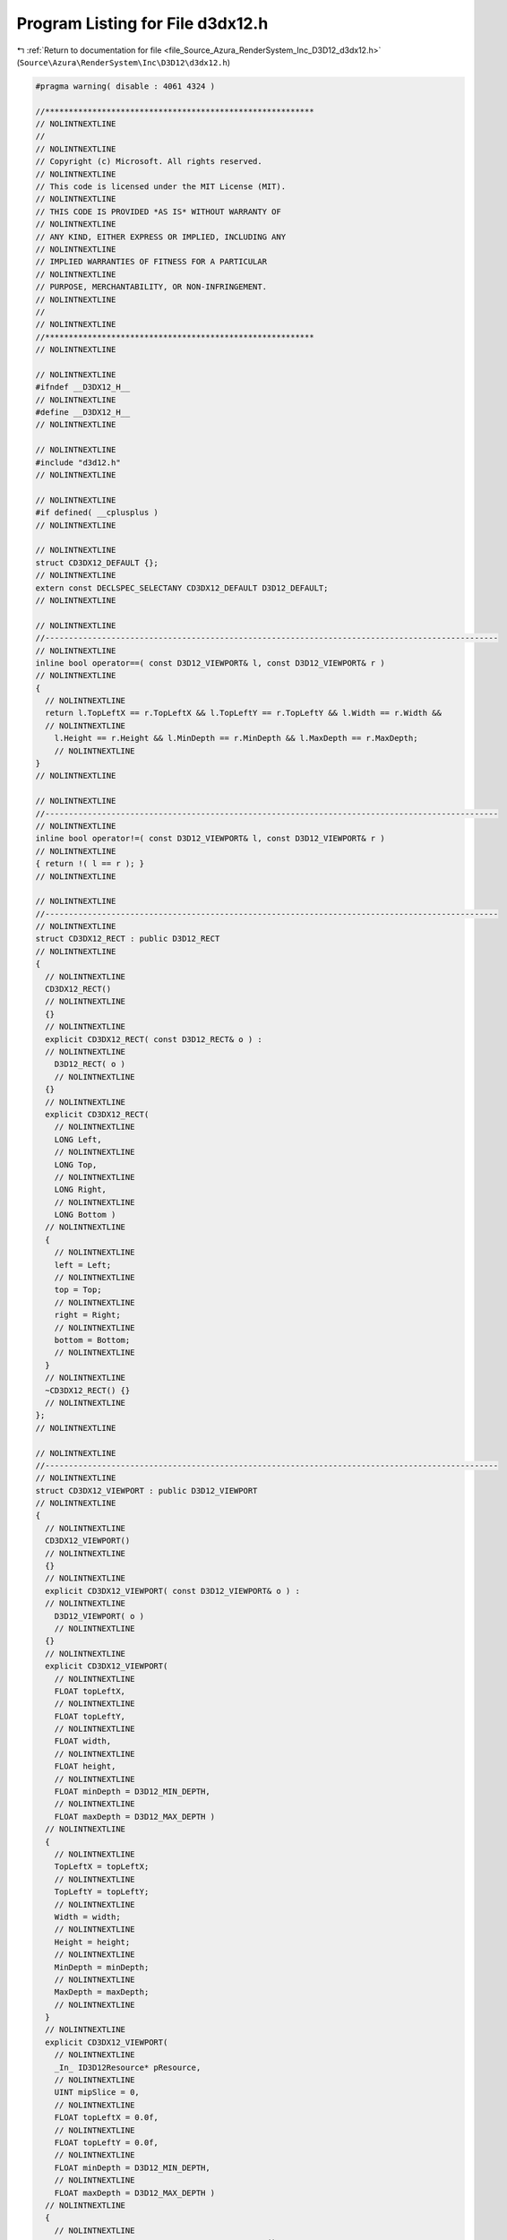 
.. _program_listing_file_Source_Azura_RenderSystem_Inc_D3D12_d3dx12.h:

Program Listing for File d3dx12.h
=================================

|exhale_lsh| :ref:`Return to documentation for file <file_Source_Azura_RenderSystem_Inc_D3D12_d3dx12.h>` (``Source\Azura\RenderSystem\Inc\D3D12\d3dx12.h``)

.. |exhale_lsh| unicode:: U+021B0 .. UPWARDS ARROW WITH TIP LEFTWARDS

.. code-block:: cpp

   #pragma warning( disable : 4061 4324 ) 
   
   //*********************************************************
   // NOLINTNEXTLINE
   //
   // NOLINTNEXTLINE
   // Copyright (c) Microsoft. All rights reserved.
   // NOLINTNEXTLINE
   // This code is licensed under the MIT License (MIT).
   // NOLINTNEXTLINE
   // THIS CODE IS PROVIDED *AS IS* WITHOUT WARRANTY OF
   // NOLINTNEXTLINE
   // ANY KIND, EITHER EXPRESS OR IMPLIED, INCLUDING ANY
   // NOLINTNEXTLINE
   // IMPLIED WARRANTIES OF FITNESS FOR A PARTICULAR
   // NOLINTNEXTLINE
   // PURPOSE, MERCHANTABILITY, OR NON-INFRINGEMENT.
   // NOLINTNEXTLINE
   //
   // NOLINTNEXTLINE
   //*********************************************************
   // NOLINTNEXTLINE
   
   // NOLINTNEXTLINE
   #ifndef __D3DX12_H__
   // NOLINTNEXTLINE
   #define __D3DX12_H__
   // NOLINTNEXTLINE
   
   // NOLINTNEXTLINE
   #include "d3d12.h"
   // NOLINTNEXTLINE
   
   // NOLINTNEXTLINE
   #if defined( __cplusplus )
   // NOLINTNEXTLINE
   
   // NOLINTNEXTLINE
   struct CD3DX12_DEFAULT {};
   // NOLINTNEXTLINE
   extern const DECLSPEC_SELECTANY CD3DX12_DEFAULT D3D12_DEFAULT;
   // NOLINTNEXTLINE
   
   // NOLINTNEXTLINE
   //------------------------------------------------------------------------------------------------
   // NOLINTNEXTLINE
   inline bool operator==( const D3D12_VIEWPORT& l, const D3D12_VIEWPORT& r )
   // NOLINTNEXTLINE
   {
     // NOLINTNEXTLINE
     return l.TopLeftX == r.TopLeftX && l.TopLeftY == r.TopLeftY && l.Width == r.Width &&
     // NOLINTNEXTLINE
       l.Height == r.Height && l.MinDepth == r.MinDepth && l.MaxDepth == r.MaxDepth;
       // NOLINTNEXTLINE
   }
   // NOLINTNEXTLINE
   
   // NOLINTNEXTLINE
   //------------------------------------------------------------------------------------------------
   // NOLINTNEXTLINE
   inline bool operator!=( const D3D12_VIEWPORT& l, const D3D12_VIEWPORT& r )
   // NOLINTNEXTLINE
   { return !( l == r ); }
   // NOLINTNEXTLINE
   
   // NOLINTNEXTLINE
   //------------------------------------------------------------------------------------------------
   // NOLINTNEXTLINE
   struct CD3DX12_RECT : public D3D12_RECT
   // NOLINTNEXTLINE
   {
     // NOLINTNEXTLINE
     CD3DX12_RECT()
     // NOLINTNEXTLINE
     {}
     // NOLINTNEXTLINE
     explicit CD3DX12_RECT( const D3D12_RECT& o ) :
     // NOLINTNEXTLINE
       D3D12_RECT( o )
       // NOLINTNEXTLINE
     {}
     // NOLINTNEXTLINE
     explicit CD3DX12_RECT(
       // NOLINTNEXTLINE
       LONG Left,
       // NOLINTNEXTLINE
       LONG Top,
       // NOLINTNEXTLINE
       LONG Right,
       // NOLINTNEXTLINE
       LONG Bottom )
     // NOLINTNEXTLINE
     {
       // NOLINTNEXTLINE
       left = Left;
       // NOLINTNEXTLINE
       top = Top;
       // NOLINTNEXTLINE
       right = Right;
       // NOLINTNEXTLINE
       bottom = Bottom;
       // NOLINTNEXTLINE
     }
     // NOLINTNEXTLINE
     ~CD3DX12_RECT() {}
     // NOLINTNEXTLINE
   };
   // NOLINTNEXTLINE
   
   // NOLINTNEXTLINE
   //------------------------------------------------------------------------------------------------
   // NOLINTNEXTLINE
   struct CD3DX12_VIEWPORT : public D3D12_VIEWPORT
   // NOLINTNEXTLINE
   {
     // NOLINTNEXTLINE
     CD3DX12_VIEWPORT()
     // NOLINTNEXTLINE
     {}
     // NOLINTNEXTLINE
     explicit CD3DX12_VIEWPORT( const D3D12_VIEWPORT& o ) :
     // NOLINTNEXTLINE
       D3D12_VIEWPORT( o )
       // NOLINTNEXTLINE
     {}
     // NOLINTNEXTLINE
     explicit CD3DX12_VIEWPORT(
       // NOLINTNEXTLINE
       FLOAT topLeftX,
       // NOLINTNEXTLINE
       FLOAT topLeftY,
       // NOLINTNEXTLINE
       FLOAT width,
       // NOLINTNEXTLINE
       FLOAT height,
       // NOLINTNEXTLINE
       FLOAT minDepth = D3D12_MIN_DEPTH,
       // NOLINTNEXTLINE
       FLOAT maxDepth = D3D12_MAX_DEPTH )
     // NOLINTNEXTLINE
     {
       // NOLINTNEXTLINE
       TopLeftX = topLeftX;
       // NOLINTNEXTLINE
       TopLeftY = topLeftY;
       // NOLINTNEXTLINE
       Width = width;
       // NOLINTNEXTLINE
       Height = height;
       // NOLINTNEXTLINE
       MinDepth = minDepth;
       // NOLINTNEXTLINE
       MaxDepth = maxDepth;
       // NOLINTNEXTLINE
     }
     // NOLINTNEXTLINE
     explicit CD3DX12_VIEWPORT(
       // NOLINTNEXTLINE
       _In_ ID3D12Resource* pResource,
       // NOLINTNEXTLINE
       UINT mipSlice = 0,
       // NOLINTNEXTLINE
       FLOAT topLeftX = 0.0f,
       // NOLINTNEXTLINE
       FLOAT topLeftY = 0.0f,
       // NOLINTNEXTLINE
       FLOAT minDepth = D3D12_MIN_DEPTH,
       // NOLINTNEXTLINE
       FLOAT maxDepth = D3D12_MAX_DEPTH )
     // NOLINTNEXTLINE
     {
       // NOLINTNEXTLINE
       D3D12_RESOURCE_DESC Desc = pResource->GetDesc();
       // NOLINTNEXTLINE
       const UINT64 SubresourceWidth = Desc.Width >> mipSlice;
       // NOLINTNEXTLINE
       const UINT64 SubresourceHeight = Desc.Height >> mipSlice;
       // NOLINTNEXTLINE
       switch (Desc.Dimension)
       // NOLINTNEXTLINE
       {
         // NOLINTNEXTLINE
       case D3D12_RESOURCE_DIMENSION_BUFFER:
       // NOLINTNEXTLINE
         TopLeftX = topLeftX;
         // NOLINTNEXTLINE
         TopLeftY = 0.0f;
         // NOLINTNEXTLINE
         Width = Desc.Width - topLeftX;
         // NOLINTNEXTLINE
         Height = 1.0f;
         // NOLINTNEXTLINE
         break;
         // NOLINTNEXTLINE
       case D3D12_RESOURCE_DIMENSION_TEXTURE1D:
       // NOLINTNEXTLINE
         TopLeftX = topLeftX;
         // NOLINTNEXTLINE
         TopLeftY = 0.0f;
         // NOLINTNEXTLINE
         Width = (SubresourceWidth ? SubresourceWidth : 1.0f) - topLeftX;
         // NOLINTNEXTLINE
         Height = 1.0f;
         // NOLINTNEXTLINE
         break;
         // NOLINTNEXTLINE
       case D3D12_RESOURCE_DIMENSION_TEXTURE2D:
       // NOLINTNEXTLINE
       case D3D12_RESOURCE_DIMENSION_TEXTURE3D:
       // NOLINTNEXTLINE
         TopLeftX = topLeftX;
         // NOLINTNEXTLINE
         TopLeftY = topLeftY;
         // NOLINTNEXTLINE
         Width = (SubresourceWidth ? SubresourceWidth : 1.0f) - topLeftX;
         // NOLINTNEXTLINE
         Height = (SubresourceHeight ? SubresourceHeight: 1.0f) - topLeftY;
         // NOLINTNEXTLINE
         break;
         // NOLINTNEXTLINE
       default: break;
       // NOLINTNEXTLINE
       }
       // NOLINTNEXTLINE
   
   // NOLINTNEXTLINE
       MinDepth = minDepth;
       // NOLINTNEXTLINE
       MaxDepth = maxDepth;
       // NOLINTNEXTLINE
     }
     // NOLINTNEXTLINE
     ~CD3DX12_VIEWPORT() {}
     // NOLINTNEXTLINE
   };
   // NOLINTNEXTLINE
   
   // NOLINTNEXTLINE
   //------------------------------------------------------------------------------------------------
   // NOLINTNEXTLINE
   struct CD3DX12_BOX : public D3D12_BOX
   // NOLINTNEXTLINE
   {
     // NOLINTNEXTLINE
     CD3DX12_BOX()
     // NOLINTNEXTLINE
     {}
     // NOLINTNEXTLINE
     explicit CD3DX12_BOX( const D3D12_BOX& o ) :
     // NOLINTNEXTLINE
       D3D12_BOX( o )
       // NOLINTNEXTLINE
     {}
     // NOLINTNEXTLINE
     explicit CD3DX12_BOX(
       // NOLINTNEXTLINE
       LONG Left,
       // NOLINTNEXTLINE
       LONG Right )
     // NOLINTNEXTLINE
     {
       // NOLINTNEXTLINE
       left = Left;
       // NOLINTNEXTLINE
       top = 0;
       // NOLINTNEXTLINE
       front = 0;
       // NOLINTNEXTLINE
       right = Right;
       // NOLINTNEXTLINE
       bottom = 1;
       // NOLINTNEXTLINE
       back = 1;
       // NOLINTNEXTLINE
     }
     // NOLINTNEXTLINE
     explicit CD3DX12_BOX(
       // NOLINTNEXTLINE
       LONG Left,
       // NOLINTNEXTLINE
       LONG Top,
       // NOLINTNEXTLINE
       LONG Right,
       // NOLINTNEXTLINE
       LONG Bottom )
     // NOLINTNEXTLINE
     {
       // NOLINTNEXTLINE
       left = Left;
       // NOLINTNEXTLINE
       top = Top;
       // NOLINTNEXTLINE
       front = 0;
       // NOLINTNEXTLINE
       right = Right;
       // NOLINTNEXTLINE
       bottom = Bottom;
       // NOLINTNEXTLINE
       back = 1;
       // NOLINTNEXTLINE
     }
     // NOLINTNEXTLINE
     explicit CD3DX12_BOX(
       // NOLINTNEXTLINE
       LONG Left,
       // NOLINTNEXTLINE
       LONG Top,
       // NOLINTNEXTLINE
       LONG Front,
       // NOLINTNEXTLINE
       LONG Right,
       // NOLINTNEXTLINE
       LONG Bottom,
       // NOLINTNEXTLINE
       LONG Back )
     // NOLINTNEXTLINE
     {
       // NOLINTNEXTLINE
       left = Left;
       // NOLINTNEXTLINE
       top = Top;
       // NOLINTNEXTLINE
       front = Front;
       // NOLINTNEXTLINE
       right = Right;
       // NOLINTNEXTLINE
       bottom = Bottom;
       // NOLINTNEXTLINE
       back = Back;
       // NOLINTNEXTLINE
     }
     // NOLINTNEXTLINE
     ~CD3DX12_BOX() {}
     // NOLINTNEXTLINE
   };
   // NOLINTNEXTLINE
   inline bool operator==( const D3D12_BOX& l, const D3D12_BOX& r )
   // NOLINTNEXTLINE
   {
     // NOLINTNEXTLINE
     return l.left == r.left && l.top == r.top && l.front == r.front &&
     // NOLINTNEXTLINE
       l.right == r.right && l.bottom == r.bottom && l.back == r.back;
       // NOLINTNEXTLINE
   }
   // NOLINTNEXTLINE
   inline bool operator!=( const D3D12_BOX& l, const D3D12_BOX& r )
   // NOLINTNEXTLINE
   { return !( l == r ); }
   // NOLINTNEXTLINE
   
   // NOLINTNEXTLINE
   //------------------------------------------------------------------------------------------------
   // NOLINTNEXTLINE
   struct CD3DX12_DEPTH_STENCIL_DESC : public D3D12_DEPTH_STENCIL_DESC
   // NOLINTNEXTLINE
   {
     // NOLINTNEXTLINE
     CD3DX12_DEPTH_STENCIL_DESC()
     // NOLINTNEXTLINE
     {}
     // NOLINTNEXTLINE
     explicit CD3DX12_DEPTH_STENCIL_DESC( const D3D12_DEPTH_STENCIL_DESC& o ) :
     // NOLINTNEXTLINE
       D3D12_DEPTH_STENCIL_DESC( o )
       // NOLINTNEXTLINE
     {}
     // NOLINTNEXTLINE
     explicit CD3DX12_DEPTH_STENCIL_DESC( CD3DX12_DEFAULT )
     // NOLINTNEXTLINE
     {
       // NOLINTNEXTLINE
       DepthEnable = TRUE;
       // NOLINTNEXTLINE
       DepthWriteMask = D3D12_DEPTH_WRITE_MASK_ALL;
       // NOLINTNEXTLINE
       DepthFunc = D3D12_COMPARISON_FUNC_LESS;
       // NOLINTNEXTLINE
       StencilEnable = FALSE;
       // NOLINTNEXTLINE
       StencilReadMask = D3D12_DEFAULT_STENCIL_READ_MASK;
       // NOLINTNEXTLINE
       StencilWriteMask = D3D12_DEFAULT_STENCIL_WRITE_MASK;
       // NOLINTNEXTLINE
       const D3D12_DEPTH_STENCILOP_DESC defaultStencilOp =
       // NOLINTNEXTLINE
       { D3D12_STENCIL_OP_KEEP, D3D12_STENCIL_OP_KEEP, D3D12_STENCIL_OP_KEEP, D3D12_COMPARISON_FUNC_ALWAYS };
       // NOLINTNEXTLINE
       FrontFace = defaultStencilOp;
       // NOLINTNEXTLINE
       BackFace = defaultStencilOp;
       // NOLINTNEXTLINE
     }
     // NOLINTNEXTLINE
     explicit CD3DX12_DEPTH_STENCIL_DESC(
       // NOLINTNEXTLINE
       BOOL depthEnable,
       // NOLINTNEXTLINE
       D3D12_DEPTH_WRITE_MASK depthWriteMask,
       // NOLINTNEXTLINE
       D3D12_COMPARISON_FUNC depthFunc,
       // NOLINTNEXTLINE
       BOOL stencilEnable,
       // NOLINTNEXTLINE
       UINT8 stencilReadMask,
       // NOLINTNEXTLINE
       UINT8 stencilWriteMask,
       // NOLINTNEXTLINE
       D3D12_STENCIL_OP frontStencilFailOp,
       // NOLINTNEXTLINE
       D3D12_STENCIL_OP frontStencilDepthFailOp,
       // NOLINTNEXTLINE
       D3D12_STENCIL_OP frontStencilPassOp,
       // NOLINTNEXTLINE
       D3D12_COMPARISON_FUNC frontStencilFunc,
       // NOLINTNEXTLINE
       D3D12_STENCIL_OP backStencilFailOp,
       // NOLINTNEXTLINE
       D3D12_STENCIL_OP backStencilDepthFailOp,
       // NOLINTNEXTLINE
       D3D12_STENCIL_OP backStencilPassOp,
       // NOLINTNEXTLINE
       D3D12_COMPARISON_FUNC backStencilFunc )
     // NOLINTNEXTLINE
     {
       // NOLINTNEXTLINE
       DepthEnable = depthEnable;
       // NOLINTNEXTLINE
       DepthWriteMask = depthWriteMask;
       // NOLINTNEXTLINE
       DepthFunc = depthFunc;
       // NOLINTNEXTLINE
       StencilEnable = stencilEnable;
       // NOLINTNEXTLINE
       StencilReadMask = stencilReadMask;
       // NOLINTNEXTLINE
       StencilWriteMask = stencilWriteMask;
       // NOLINTNEXTLINE
       FrontFace.StencilFailOp = frontStencilFailOp;
       // NOLINTNEXTLINE
       FrontFace.StencilDepthFailOp = frontStencilDepthFailOp;
       // NOLINTNEXTLINE
       FrontFace.StencilPassOp = frontStencilPassOp;
       // NOLINTNEXTLINE
       FrontFace.StencilFunc = frontStencilFunc;
       // NOLINTNEXTLINE
       BackFace.StencilFailOp = backStencilFailOp;
       // NOLINTNEXTLINE
       BackFace.StencilDepthFailOp = backStencilDepthFailOp;
       // NOLINTNEXTLINE
       BackFace.StencilPassOp = backStencilPassOp;
       // NOLINTNEXTLINE
       BackFace.StencilFunc = backStencilFunc;
       // NOLINTNEXTLINE
     }
     // NOLINTNEXTLINE
     ~CD3DX12_DEPTH_STENCIL_DESC() {}
     // NOLINTNEXTLINE
   };
   // NOLINTNEXTLINE
   
   // NOLINTNEXTLINE
   //------------------------------------------------------------------------------------------------
   // NOLINTNEXTLINE
   struct CD3DX12_DEPTH_STENCIL_DESC1 : public D3D12_DEPTH_STENCIL_DESC1
   // NOLINTNEXTLINE
   {
     // NOLINTNEXTLINE
     CD3DX12_DEPTH_STENCIL_DESC1()
     // NOLINTNEXTLINE
     {}
     // NOLINTNEXTLINE
     explicit CD3DX12_DEPTH_STENCIL_DESC1( const D3D12_DEPTH_STENCIL_DESC1& o ) :
     // NOLINTNEXTLINE
       D3D12_DEPTH_STENCIL_DESC1( o )
       // NOLINTNEXTLINE
     {}
     // NOLINTNEXTLINE
     explicit CD3DX12_DEPTH_STENCIL_DESC1( const D3D12_DEPTH_STENCIL_DESC& o )
     // NOLINTNEXTLINE
     {
       // NOLINTNEXTLINE
       DepthEnable                  = o.DepthEnable;
       // NOLINTNEXTLINE
       DepthWriteMask               = o.DepthWriteMask;
       // NOLINTNEXTLINE
       DepthFunc                    = o.DepthFunc;
       // NOLINTNEXTLINE
       StencilEnable                = o.StencilEnable;
       // NOLINTNEXTLINE
       StencilReadMask              = o.StencilReadMask;
       // NOLINTNEXTLINE
       StencilWriteMask             = o.StencilWriteMask;
       // NOLINTNEXTLINE
       FrontFace.StencilFailOp      = o.FrontFace.StencilFailOp;
       // NOLINTNEXTLINE
       FrontFace.StencilDepthFailOp = o.FrontFace.StencilDepthFailOp;
       // NOLINTNEXTLINE
       FrontFace.StencilPassOp      = o.FrontFace.StencilPassOp;
       // NOLINTNEXTLINE
       FrontFace.StencilFunc        = o.FrontFace.StencilFunc;
       // NOLINTNEXTLINE
       BackFace.StencilFailOp       = o.BackFace.StencilFailOp;
       // NOLINTNEXTLINE
       BackFace.StencilDepthFailOp  = o.BackFace.StencilDepthFailOp;
       // NOLINTNEXTLINE
       BackFace.StencilPassOp       = o.BackFace.StencilPassOp;
       // NOLINTNEXTLINE
       BackFace.StencilFunc         = o.BackFace.StencilFunc;
       // NOLINTNEXTLINE
       DepthBoundsTestEnable        = FALSE;
       // NOLINTNEXTLINE
     }
     // NOLINTNEXTLINE
     explicit CD3DX12_DEPTH_STENCIL_DESC1( CD3DX12_DEFAULT )
     // NOLINTNEXTLINE
     {
       // NOLINTNEXTLINE
       DepthEnable = TRUE;
       // NOLINTNEXTLINE
       DepthWriteMask = D3D12_DEPTH_WRITE_MASK_ALL;
       // NOLINTNEXTLINE
       DepthFunc = D3D12_COMPARISON_FUNC_LESS;
       // NOLINTNEXTLINE
       StencilEnable = FALSE;
       // NOLINTNEXTLINE
       StencilReadMask = D3D12_DEFAULT_STENCIL_READ_MASK;
       // NOLINTNEXTLINE
       StencilWriteMask = D3D12_DEFAULT_STENCIL_WRITE_MASK;
       // NOLINTNEXTLINE
       const D3D12_DEPTH_STENCILOP_DESC defaultStencilOp =
       // NOLINTNEXTLINE
       { D3D12_STENCIL_OP_KEEP, D3D12_STENCIL_OP_KEEP, D3D12_STENCIL_OP_KEEP, D3D12_COMPARISON_FUNC_ALWAYS };
       // NOLINTNEXTLINE
       FrontFace = defaultStencilOp;
       // NOLINTNEXTLINE
       BackFace = defaultStencilOp;
       // NOLINTNEXTLINE
       DepthBoundsTestEnable = FALSE;
       // NOLINTNEXTLINE
     }
     // NOLINTNEXTLINE
     explicit CD3DX12_DEPTH_STENCIL_DESC1(
       // NOLINTNEXTLINE
       BOOL depthEnable,
       // NOLINTNEXTLINE
       D3D12_DEPTH_WRITE_MASK depthWriteMask,
       // NOLINTNEXTLINE
       D3D12_COMPARISON_FUNC depthFunc,
       // NOLINTNEXTLINE
       BOOL stencilEnable,
       // NOLINTNEXTLINE
       UINT8 stencilReadMask,
       // NOLINTNEXTLINE
       UINT8 stencilWriteMask,
       // NOLINTNEXTLINE
       D3D12_STENCIL_OP frontStencilFailOp,
       // NOLINTNEXTLINE
       D3D12_STENCIL_OP frontStencilDepthFailOp,
       // NOLINTNEXTLINE
       D3D12_STENCIL_OP frontStencilPassOp,
       // NOLINTNEXTLINE
       D3D12_COMPARISON_FUNC frontStencilFunc,
       // NOLINTNEXTLINE
       D3D12_STENCIL_OP backStencilFailOp,
       // NOLINTNEXTLINE
       D3D12_STENCIL_OP backStencilDepthFailOp,
       // NOLINTNEXTLINE
       D3D12_STENCIL_OP backStencilPassOp,
       // NOLINTNEXTLINE
       D3D12_COMPARISON_FUNC backStencilFunc,
       // NOLINTNEXTLINE
       BOOL depthBoundsTestEnable )
     // NOLINTNEXTLINE
     {
       // NOLINTNEXTLINE
       DepthEnable = depthEnable;
       // NOLINTNEXTLINE
       DepthWriteMask = depthWriteMask;
       // NOLINTNEXTLINE
       DepthFunc = depthFunc;
       // NOLINTNEXTLINE
       StencilEnable = stencilEnable;
       // NOLINTNEXTLINE
       StencilReadMask = stencilReadMask;
       // NOLINTNEXTLINE
       StencilWriteMask = stencilWriteMask;
       // NOLINTNEXTLINE
       FrontFace.StencilFailOp = frontStencilFailOp;
       // NOLINTNEXTLINE
       FrontFace.StencilDepthFailOp = frontStencilDepthFailOp;
       // NOLINTNEXTLINE
       FrontFace.StencilPassOp = frontStencilPassOp;
       // NOLINTNEXTLINE
       FrontFace.StencilFunc = frontStencilFunc;
       // NOLINTNEXTLINE
       BackFace.StencilFailOp = backStencilFailOp;
       // NOLINTNEXTLINE
       BackFace.StencilDepthFailOp = backStencilDepthFailOp;
       // NOLINTNEXTLINE
       BackFace.StencilPassOp = backStencilPassOp;
       // NOLINTNEXTLINE
       BackFace.StencilFunc = backStencilFunc;
       // NOLINTNEXTLINE
       DepthBoundsTestEnable = depthBoundsTestEnable;
       // NOLINTNEXTLINE
     }
     // NOLINTNEXTLINE
     ~CD3DX12_DEPTH_STENCIL_DESC1() {}
     // NOLINTNEXTLINE
     operator D3D12_DEPTH_STENCIL_DESC() const
     // NOLINTNEXTLINE
     {
       // NOLINTNEXTLINE
       D3D12_DEPTH_STENCIL_DESC D;
       // NOLINTNEXTLINE
       D.DepthEnable                  = DepthEnable;
       // NOLINTNEXTLINE
       D.DepthWriteMask               = DepthWriteMask;
       // NOLINTNEXTLINE
       D.DepthFunc                    = DepthFunc;
       // NOLINTNEXTLINE
       D.StencilEnable                = StencilEnable;
       // NOLINTNEXTLINE
       D.StencilReadMask              = StencilReadMask;
       // NOLINTNEXTLINE
       D.StencilWriteMask             = StencilWriteMask;
       // NOLINTNEXTLINE
       D.FrontFace.StencilFailOp      = FrontFace.StencilFailOp;
       // NOLINTNEXTLINE
       D.FrontFace.StencilDepthFailOp = FrontFace.StencilDepthFailOp;
       // NOLINTNEXTLINE
       D.FrontFace.StencilPassOp      = FrontFace.StencilPassOp;
       // NOLINTNEXTLINE
       D.FrontFace.StencilFunc        = FrontFace.StencilFunc;
       // NOLINTNEXTLINE
       D.BackFace.StencilFailOp       = BackFace.StencilFailOp;
       // NOLINTNEXTLINE
       D.BackFace.StencilDepthFailOp  = BackFace.StencilDepthFailOp;
       // NOLINTNEXTLINE
       D.BackFace.StencilPassOp       = BackFace.StencilPassOp;
       // NOLINTNEXTLINE
       D.BackFace.StencilFunc         = BackFace.StencilFunc;
       // NOLINTNEXTLINE
       return D;
       // NOLINTNEXTLINE
     }
     // NOLINTNEXTLINE
   };
   // NOLINTNEXTLINE
   
   // NOLINTNEXTLINE
   //------------------------------------------------------------------------------------------------
   // NOLINTNEXTLINE
   struct CD3DX12_BLEND_DESC : public D3D12_BLEND_DESC
   // NOLINTNEXTLINE
   {
     // NOLINTNEXTLINE
     CD3DX12_BLEND_DESC()
     // NOLINTNEXTLINE
     {}
     // NOLINTNEXTLINE
     explicit CD3DX12_BLEND_DESC( const D3D12_BLEND_DESC& o ) :
     // NOLINTNEXTLINE
       D3D12_BLEND_DESC( o )
       // NOLINTNEXTLINE
     {}
     // NOLINTNEXTLINE
     explicit CD3DX12_BLEND_DESC( CD3DX12_DEFAULT )
     // NOLINTNEXTLINE
     {
       // NOLINTNEXTLINE
       AlphaToCoverageEnable = FALSE;
       // NOLINTNEXTLINE
       IndependentBlendEnable = FALSE;
       // NOLINTNEXTLINE
       const D3D12_RENDER_TARGET_BLEND_DESC defaultRenderTargetBlendDesc =
       // NOLINTNEXTLINE
       {
         // NOLINTNEXTLINE
         FALSE,FALSE,
         // NOLINTNEXTLINE
         D3D12_BLEND_ONE, D3D12_BLEND_ZERO, D3D12_BLEND_OP_ADD,
         // NOLINTNEXTLINE
         D3D12_BLEND_ONE, D3D12_BLEND_ZERO, D3D12_BLEND_OP_ADD,
         // NOLINTNEXTLINE
         D3D12_LOGIC_OP_NOOP,
         // NOLINTNEXTLINE
         D3D12_COLOR_WRITE_ENABLE_ALL,
         // NOLINTNEXTLINE
       };
       // NOLINTNEXTLINE
       for (UINT i = 0; i < D3D12_SIMULTANEOUS_RENDER_TARGET_COUNT; ++i)
         // NOLINTNEXTLINE
         RenderTarget[ i ] = defaultRenderTargetBlendDesc;
         // NOLINTNEXTLINE
     }
     // NOLINTNEXTLINE
     ~CD3DX12_BLEND_DESC() {}
     // NOLINTNEXTLINE
   };
   // NOLINTNEXTLINE
   
   // NOLINTNEXTLINE
   //------------------------------------------------------------------------------------------------
   // NOLINTNEXTLINE
   struct CD3DX12_RASTERIZER_DESC : public D3D12_RASTERIZER_DESC
   // NOLINTNEXTLINE
   {
     // NOLINTNEXTLINE
     CD3DX12_RASTERIZER_DESC()
     // NOLINTNEXTLINE
     {}
     // NOLINTNEXTLINE
     explicit CD3DX12_RASTERIZER_DESC( const D3D12_RASTERIZER_DESC& o ) :
     // NOLINTNEXTLINE
       D3D12_RASTERIZER_DESC( o )
       // NOLINTNEXTLINE
     {}
     // NOLINTNEXTLINE
     explicit CD3DX12_RASTERIZER_DESC( CD3DX12_DEFAULT )
     // NOLINTNEXTLINE
     {
       // NOLINTNEXTLINE
       FillMode = D3D12_FILL_MODE_SOLID;
       // NOLINTNEXTLINE
       CullMode = D3D12_CULL_MODE_BACK;
       // NOLINTNEXTLINE
       FrontCounterClockwise = FALSE;
       // NOLINTNEXTLINE
       DepthBias = D3D12_DEFAULT_DEPTH_BIAS;
       // NOLINTNEXTLINE
       DepthBiasClamp = D3D12_DEFAULT_DEPTH_BIAS_CLAMP;
       // NOLINTNEXTLINE
       SlopeScaledDepthBias = D3D12_DEFAULT_SLOPE_SCALED_DEPTH_BIAS;
       // NOLINTNEXTLINE
       DepthClipEnable = TRUE;
       // NOLINTNEXTLINE
       MultisampleEnable = FALSE;
       // NOLINTNEXTLINE
       AntialiasedLineEnable = FALSE;
       // NOLINTNEXTLINE
       ForcedSampleCount = 0;
       // NOLINTNEXTLINE
       ConservativeRaster = D3D12_CONSERVATIVE_RASTERIZATION_MODE_OFF;
       // NOLINTNEXTLINE
     }
     // NOLINTNEXTLINE
     explicit CD3DX12_RASTERIZER_DESC(
       // NOLINTNEXTLINE
       D3D12_FILL_MODE fillMode,
       // NOLINTNEXTLINE
       D3D12_CULL_MODE cullMode,
       // NOLINTNEXTLINE
       BOOL frontCounterClockwise,
       // NOLINTNEXTLINE
       INT depthBias,
       // NOLINTNEXTLINE
       FLOAT depthBiasClamp,
       // NOLINTNEXTLINE
       FLOAT slopeScaledDepthBias,
       // NOLINTNEXTLINE
       BOOL depthClipEnable,
       // NOLINTNEXTLINE
       BOOL multisampleEnable,
       // NOLINTNEXTLINE
       BOOL antialiasedLineEnable, 
       // NOLINTNEXTLINE
       UINT forcedSampleCount, 
       // NOLINTNEXTLINE
       D3D12_CONSERVATIVE_RASTERIZATION_MODE conservativeRaster)
     // NOLINTNEXTLINE
     {
       // NOLINTNEXTLINE
       FillMode = fillMode;
       // NOLINTNEXTLINE
       CullMode = cullMode;
       // NOLINTNEXTLINE
       FrontCounterClockwise = frontCounterClockwise;
       // NOLINTNEXTLINE
       DepthBias = depthBias;
       // NOLINTNEXTLINE
       DepthBiasClamp = depthBiasClamp;
       // NOLINTNEXTLINE
       SlopeScaledDepthBias = slopeScaledDepthBias;
       // NOLINTNEXTLINE
       DepthClipEnable = depthClipEnable;
       // NOLINTNEXTLINE
       MultisampleEnable = multisampleEnable;
       // NOLINTNEXTLINE
       AntialiasedLineEnable = antialiasedLineEnable;
       // NOLINTNEXTLINE
       ForcedSampleCount = forcedSampleCount;
       // NOLINTNEXTLINE
       ConservativeRaster = conservativeRaster;
       // NOLINTNEXTLINE
     }
     // NOLINTNEXTLINE
     ~CD3DX12_RASTERIZER_DESC() {}
     // NOLINTNEXTLINE
   };
   // NOLINTNEXTLINE
   
   // NOLINTNEXTLINE
   //------------------------------------------------------------------------------------------------
   // NOLINTNEXTLINE
   struct CD3DX12_RESOURCE_ALLOCATION_INFO : public D3D12_RESOURCE_ALLOCATION_INFO
   // NOLINTNEXTLINE
   {
     // NOLINTNEXTLINE
     CD3DX12_RESOURCE_ALLOCATION_INFO()
     // NOLINTNEXTLINE
     {}
     // NOLINTNEXTLINE
     explicit CD3DX12_RESOURCE_ALLOCATION_INFO( const D3D12_RESOURCE_ALLOCATION_INFO& o ) :
     // NOLINTNEXTLINE
       D3D12_RESOURCE_ALLOCATION_INFO( o )
       // NOLINTNEXTLINE
     {}
     // NOLINTNEXTLINE
     CD3DX12_RESOURCE_ALLOCATION_INFO(
       // NOLINTNEXTLINE
       UINT64 size,
       // NOLINTNEXTLINE
       UINT64 alignment )
     // NOLINTNEXTLINE
     {
       // NOLINTNEXTLINE
       SizeInBytes = size;
       // NOLINTNEXTLINE
       Alignment = alignment;
       // NOLINTNEXTLINE
     }
     // NOLINTNEXTLINE
   };
   // NOLINTNEXTLINE
   
   // NOLINTNEXTLINE
   //------------------------------------------------------------------------------------------------
   // NOLINTNEXTLINE
   struct CD3DX12_HEAP_PROPERTIES : public D3D12_HEAP_PROPERTIES
   // NOLINTNEXTLINE
   {
     // NOLINTNEXTLINE
     CD3DX12_HEAP_PROPERTIES()
     // NOLINTNEXTLINE
     {}
     // NOLINTNEXTLINE
     explicit CD3DX12_HEAP_PROPERTIES(const D3D12_HEAP_PROPERTIES &o) :
     // NOLINTNEXTLINE
       D3D12_HEAP_PROPERTIES(o)
       // NOLINTNEXTLINE
     {}
     // NOLINTNEXTLINE
     CD3DX12_HEAP_PROPERTIES( 
       // NOLINTNEXTLINE
       D3D12_CPU_PAGE_PROPERTY cpuPageProperty, 
       // NOLINTNEXTLINE
       D3D12_MEMORY_POOL memoryPoolPreference,
       // NOLINTNEXTLINE
       UINT creationNodeMask = 1, 
       // NOLINTNEXTLINE
       UINT nodeMask = 1 )
     // NOLINTNEXTLINE
     {
       // NOLINTNEXTLINE
       Type = D3D12_HEAP_TYPE_CUSTOM;
       // NOLINTNEXTLINE
       CPUPageProperty = cpuPageProperty;
       // NOLINTNEXTLINE
       MemoryPoolPreference = memoryPoolPreference;
       // NOLINTNEXTLINE
       CreationNodeMask = creationNodeMask;
       // NOLINTNEXTLINE
       VisibleNodeMask = nodeMask;
       // NOLINTNEXTLINE
     }
     // NOLINTNEXTLINE
     explicit CD3DX12_HEAP_PROPERTIES( 
       // NOLINTNEXTLINE
       D3D12_HEAP_TYPE type, 
       // NOLINTNEXTLINE
       UINT creationNodeMask = 1, 
       // NOLINTNEXTLINE
       UINT nodeMask = 1 )
     // NOLINTNEXTLINE
     {
       // NOLINTNEXTLINE
       Type = type;
       // NOLINTNEXTLINE
       CPUPageProperty = D3D12_CPU_PAGE_PROPERTY_UNKNOWN;
       // NOLINTNEXTLINE
       MemoryPoolPreference = D3D12_MEMORY_POOL_UNKNOWN;
       // NOLINTNEXTLINE
       CreationNodeMask = creationNodeMask;
       // NOLINTNEXTLINE
       VisibleNodeMask = nodeMask;
       // NOLINTNEXTLINE
     }
     // NOLINTNEXTLINE
     bool IsCPUAccessible() const
     // NOLINTNEXTLINE
     {
       // NOLINTNEXTLINE
       return Type == D3D12_HEAP_TYPE_UPLOAD || Type == D3D12_HEAP_TYPE_READBACK || (Type == D3D12_HEAP_TYPE_CUSTOM &&
         // NOLINTNEXTLINE
         (CPUPageProperty == D3D12_CPU_PAGE_PROPERTY_WRITE_COMBINE || CPUPageProperty == D3D12_CPU_PAGE_PROPERTY_WRITE_BACK));
       // NOLINTNEXTLINE
     }
     // NOLINTNEXTLINE
   };
   // NOLINTNEXTLINE
   inline bool operator==( const D3D12_HEAP_PROPERTIES& l, const D3D12_HEAP_PROPERTIES& r )
   // NOLINTNEXTLINE
   {
     // NOLINTNEXTLINE
     return l.Type == r.Type && l.CPUPageProperty == r.CPUPageProperty && 
     // NOLINTNEXTLINE
       l.MemoryPoolPreference == r.MemoryPoolPreference &&
       // NOLINTNEXTLINE
       l.CreationNodeMask == r.CreationNodeMask &&
       // NOLINTNEXTLINE
       l.VisibleNodeMask == r.VisibleNodeMask;
       // NOLINTNEXTLINE
   }
   // NOLINTNEXTLINE
   inline bool operator!=( const D3D12_HEAP_PROPERTIES& l, const D3D12_HEAP_PROPERTIES& r )
   // NOLINTNEXTLINE
   { return !( l == r ); }
   // NOLINTNEXTLINE
   
   // NOLINTNEXTLINE
   //------------------------------------------------------------------------------------------------
   // NOLINTNEXTLINE
   struct CD3DX12_HEAP_DESC : public D3D12_HEAP_DESC
   // NOLINTNEXTLINE
   {
     // NOLINTNEXTLINE
     CD3DX12_HEAP_DESC()
     // NOLINTNEXTLINE
     {}
     // NOLINTNEXTLINE
     explicit CD3DX12_HEAP_DESC(const D3D12_HEAP_DESC &o) :
     // NOLINTNEXTLINE
       D3D12_HEAP_DESC(o)
       // NOLINTNEXTLINE
     {}
     // NOLINTNEXTLINE
     CD3DX12_HEAP_DESC( 
       // NOLINTNEXTLINE
       UINT64 size, 
       // NOLINTNEXTLINE
       D3D12_HEAP_PROPERTIES properties, 
       // NOLINTNEXTLINE
       UINT64 alignment = 0, 
       // NOLINTNEXTLINE
       D3D12_HEAP_FLAGS flags = D3D12_HEAP_FLAG_NONE )
     // NOLINTNEXTLINE
     {
       // NOLINTNEXTLINE
       SizeInBytes = size;
       // NOLINTNEXTLINE
       Properties = properties;
       // NOLINTNEXTLINE
       Alignment = alignment;
       // NOLINTNEXTLINE
       Flags = flags;
       // NOLINTNEXTLINE
     }
     // NOLINTNEXTLINE
     CD3DX12_HEAP_DESC( 
       // NOLINTNEXTLINE
       UINT64 size, 
       // NOLINTNEXTLINE
       D3D12_HEAP_TYPE type, 
       // NOLINTNEXTLINE
       UINT64 alignment = 0, 
       // NOLINTNEXTLINE
       D3D12_HEAP_FLAGS flags = D3D12_HEAP_FLAG_NONE )
     // NOLINTNEXTLINE
     {
       // NOLINTNEXTLINE
       SizeInBytes = size;
       // NOLINTNEXTLINE
       Properties = CD3DX12_HEAP_PROPERTIES( type );
       // NOLINTNEXTLINE
       Alignment = alignment;
       // NOLINTNEXTLINE
       Flags = flags;
       // NOLINTNEXTLINE
     }
     // NOLINTNEXTLINE
     CD3DX12_HEAP_DESC( 
       // NOLINTNEXTLINE
       UINT64 size, 
       // NOLINTNEXTLINE
       D3D12_CPU_PAGE_PROPERTY cpuPageProperty, 
       // NOLINTNEXTLINE
       D3D12_MEMORY_POOL memoryPoolPreference, 
       // NOLINTNEXTLINE
       UINT64 alignment = 0, 
       // NOLINTNEXTLINE
       D3D12_HEAP_FLAGS flags = D3D12_HEAP_FLAG_NONE )
     // NOLINTNEXTLINE
     {
       // NOLINTNEXTLINE
       SizeInBytes = size;
       // NOLINTNEXTLINE
       Properties = CD3DX12_HEAP_PROPERTIES( cpuPageProperty, memoryPoolPreference );
       // NOLINTNEXTLINE
       Alignment = alignment;
       // NOLINTNEXTLINE
       Flags = flags;
       // NOLINTNEXTLINE
     }
     // NOLINTNEXTLINE
     CD3DX12_HEAP_DESC( 
       // NOLINTNEXTLINE
       const D3D12_RESOURCE_ALLOCATION_INFO& resAllocInfo,
       // NOLINTNEXTLINE
       D3D12_HEAP_PROPERTIES properties, 
       // NOLINTNEXTLINE
       D3D12_HEAP_FLAGS flags = D3D12_HEAP_FLAG_NONE )
     // NOLINTNEXTLINE
     {
       // NOLINTNEXTLINE
       SizeInBytes = resAllocInfo.SizeInBytes;
       // NOLINTNEXTLINE
       Properties = properties;
       // NOLINTNEXTLINE
       Alignment = resAllocInfo.Alignment;
       // NOLINTNEXTLINE
       Flags = flags;
       // NOLINTNEXTLINE
     }
     // NOLINTNEXTLINE
     CD3DX12_HEAP_DESC( 
       // NOLINTNEXTLINE
       const D3D12_RESOURCE_ALLOCATION_INFO& resAllocInfo,
       // NOLINTNEXTLINE
       D3D12_HEAP_TYPE type, 
       // NOLINTNEXTLINE
       D3D12_HEAP_FLAGS flags = D3D12_HEAP_FLAG_NONE )
     // NOLINTNEXTLINE
     {
       // NOLINTNEXTLINE
       SizeInBytes = resAllocInfo.SizeInBytes;
       // NOLINTNEXTLINE
       Properties = CD3DX12_HEAP_PROPERTIES( type );
       // NOLINTNEXTLINE
       Alignment = resAllocInfo.Alignment;
       // NOLINTNEXTLINE
       Flags = flags;
       // NOLINTNEXTLINE
     }
     // NOLINTNEXTLINE
     CD3DX12_HEAP_DESC( 
       // NOLINTNEXTLINE
       const D3D12_RESOURCE_ALLOCATION_INFO& resAllocInfo,
       // NOLINTNEXTLINE
       D3D12_CPU_PAGE_PROPERTY cpuPageProperty, 
       // NOLINTNEXTLINE
       D3D12_MEMORY_POOL memoryPoolPreference, 
       // NOLINTNEXTLINE
       D3D12_HEAP_FLAGS flags = D3D12_HEAP_FLAG_NONE )
     // NOLINTNEXTLINE
     {
       // NOLINTNEXTLINE
       SizeInBytes = resAllocInfo.SizeInBytes;
       // NOLINTNEXTLINE
       Properties = CD3DX12_HEAP_PROPERTIES( cpuPageProperty, memoryPoolPreference );
       // NOLINTNEXTLINE
       Alignment = resAllocInfo.Alignment;
       // NOLINTNEXTLINE
       Flags = flags;
       // NOLINTNEXTLINE
     }
     // NOLINTNEXTLINE
     bool IsCPUAccessible() const
     // NOLINTNEXTLINE
     { return static_cast< const CD3DX12_HEAP_PROPERTIES* >( &Properties )->IsCPUAccessible(); }
     // NOLINTNEXTLINE
   };
   // NOLINTNEXTLINE
   inline bool operator==( const D3D12_HEAP_DESC& l, const D3D12_HEAP_DESC& r )
   // NOLINTNEXTLINE
   {
     // NOLINTNEXTLINE
     return l.SizeInBytes == r.SizeInBytes &&
     // NOLINTNEXTLINE
       l.Properties == r.Properties && 
       // NOLINTNEXTLINE
       l.Alignment == r.Alignment &&
       // NOLINTNEXTLINE
       l.Flags == r.Flags;
       // NOLINTNEXTLINE
   }
   // NOLINTNEXTLINE
   inline bool operator!=( const D3D12_HEAP_DESC& l, const D3D12_HEAP_DESC& r )
   // NOLINTNEXTLINE
   { return !( l == r ); }
   // NOLINTNEXTLINE
   
   // NOLINTNEXTLINE
   //------------------------------------------------------------------------------------------------
   // NOLINTNEXTLINE
   struct CD3DX12_CLEAR_VALUE : public D3D12_CLEAR_VALUE
   // NOLINTNEXTLINE
   {
     // NOLINTNEXTLINE
     CD3DX12_CLEAR_VALUE()
     // NOLINTNEXTLINE
     {}
     // NOLINTNEXTLINE
     explicit CD3DX12_CLEAR_VALUE(const D3D12_CLEAR_VALUE &o) :
     // NOLINTNEXTLINE
       D3D12_CLEAR_VALUE(o)
       // NOLINTNEXTLINE
     {}
     // NOLINTNEXTLINE
     CD3DX12_CLEAR_VALUE( 
       // NOLINTNEXTLINE
       DXGI_FORMAT format, 
       // NOLINTNEXTLINE
       const FLOAT color[4] )
     // NOLINTNEXTLINE
     {
       // NOLINTNEXTLINE
       Format = format;
       // NOLINTNEXTLINE
       memcpy( Color, color, sizeof( Color ) );
       // NOLINTNEXTLINE
     }
     // NOLINTNEXTLINE
     CD3DX12_CLEAR_VALUE( 
       // NOLINTNEXTLINE
       DXGI_FORMAT format, 
       // NOLINTNEXTLINE
       FLOAT depth,
       // NOLINTNEXTLINE
       UINT8 stencil )
     // NOLINTNEXTLINE
     {
       // NOLINTNEXTLINE
       Format = format;
       // NOLINTNEXTLINE
       /* Use memcpy to preserve NAN values */
       // NOLINTNEXTLINE
       memcpy( &DepthStencil.Depth, &depth, sizeof( depth ) );
       // NOLINTNEXTLINE
       DepthStencil.Stencil = stencil;
       // NOLINTNEXTLINE
     }
     // NOLINTNEXTLINE
   };
   // NOLINTNEXTLINE
   
   // NOLINTNEXTLINE
   //------------------------------------------------------------------------------------------------
   // NOLINTNEXTLINE
   struct CD3DX12_RANGE : public D3D12_RANGE
   // NOLINTNEXTLINE
   {
     // NOLINTNEXTLINE
     CD3DX12_RANGE()
     // NOLINTNEXTLINE
     {}
     // NOLINTNEXTLINE
     explicit CD3DX12_RANGE(const D3D12_RANGE &o) :
     // NOLINTNEXTLINE
       D3D12_RANGE(o)
       // NOLINTNEXTLINE
     {}
     // NOLINTNEXTLINE
     CD3DX12_RANGE( 
       // NOLINTNEXTLINE
       SIZE_T begin, 
       // NOLINTNEXTLINE
       SIZE_T end )
     // NOLINTNEXTLINE
     {
       // NOLINTNEXTLINE
       Begin = begin;
       // NOLINTNEXTLINE
       End = end;
       // NOLINTNEXTLINE
     }
     // NOLINTNEXTLINE
   };
   // NOLINTNEXTLINE
   
   // NOLINTNEXTLINE
   //------------------------------------------------------------------------------------------------
   // NOLINTNEXTLINE
   struct CD3DX12_RANGE_UINT64 : public D3D12_RANGE_UINT64
   // NOLINTNEXTLINE
   {
     // NOLINTNEXTLINE
     CD3DX12_RANGE_UINT64()
     // NOLINTNEXTLINE
     {}
     // NOLINTNEXTLINE
     explicit CD3DX12_RANGE_UINT64(const D3D12_RANGE_UINT64 &o) :
     // NOLINTNEXTLINE
       D3D12_RANGE_UINT64(o)
       // NOLINTNEXTLINE
     {}
     // NOLINTNEXTLINE
     CD3DX12_RANGE_UINT64( 
       // NOLINTNEXTLINE
       UINT64 begin, 
       // NOLINTNEXTLINE
       UINT64 end )
     // NOLINTNEXTLINE
     {
       // NOLINTNEXTLINE
       Begin = begin;
       // NOLINTNEXTLINE
       End = end;
       // NOLINTNEXTLINE
     }
     // NOLINTNEXTLINE
   };
   // NOLINTNEXTLINE
   
   // NOLINTNEXTLINE
   //------------------------------------------------------------------------------------------------
   // NOLINTNEXTLINE
   struct CD3DX12_SUBRESOURCE_RANGE_UINT64 : public D3D12_SUBRESOURCE_RANGE_UINT64
   // NOLINTNEXTLINE
   {
     // NOLINTNEXTLINE
     CD3DX12_SUBRESOURCE_RANGE_UINT64()
     // NOLINTNEXTLINE
     {}
     // NOLINTNEXTLINE
     explicit CD3DX12_SUBRESOURCE_RANGE_UINT64(const D3D12_SUBRESOURCE_RANGE_UINT64 &o) :
     // NOLINTNEXTLINE
       D3D12_SUBRESOURCE_RANGE_UINT64(o)
       // NOLINTNEXTLINE
     {}
     // NOLINTNEXTLINE
     CD3DX12_SUBRESOURCE_RANGE_UINT64( 
       // NOLINTNEXTLINE
       UINT subresource,
       // NOLINTNEXTLINE
       const D3D12_RANGE_UINT64& range )
     // NOLINTNEXTLINE
     {
       // NOLINTNEXTLINE
       Subresource = subresource;
       // NOLINTNEXTLINE
       Range = range;
       // NOLINTNEXTLINE
     }
     // NOLINTNEXTLINE
     CD3DX12_SUBRESOURCE_RANGE_UINT64( 
       // NOLINTNEXTLINE
       UINT subresource,
       // NOLINTNEXTLINE
       UINT64 begin, 
       // NOLINTNEXTLINE
       UINT64 end )
     // NOLINTNEXTLINE
     {
       // NOLINTNEXTLINE
       Subresource = subresource;
       // NOLINTNEXTLINE
       Range.Begin = begin;
       // NOLINTNEXTLINE
       Range.End = end;
       // NOLINTNEXTLINE
     }
     // NOLINTNEXTLINE
   };
   // NOLINTNEXTLINE
   
   // NOLINTNEXTLINE
   //------------------------------------------------------------------------------------------------
   // NOLINTNEXTLINE
   struct CD3DX12_SHADER_BYTECODE : public D3D12_SHADER_BYTECODE
   // NOLINTNEXTLINE
   {
     // NOLINTNEXTLINE
     CD3DX12_SHADER_BYTECODE()
     // NOLINTNEXTLINE
     {}
     // NOLINTNEXTLINE
     explicit CD3DX12_SHADER_BYTECODE(const D3D12_SHADER_BYTECODE &o) :
     // NOLINTNEXTLINE
       D3D12_SHADER_BYTECODE(o)
       // NOLINTNEXTLINE
     {}
     // NOLINTNEXTLINE
     CD3DX12_SHADER_BYTECODE(
       // NOLINTNEXTLINE
       _In_ ID3DBlob* pShaderBlob )
     // NOLINTNEXTLINE
     {
       // NOLINTNEXTLINE
       pShaderBytecode = pShaderBlob->GetBufferPointer();
       // NOLINTNEXTLINE
       BytecodeLength = pShaderBlob->GetBufferSize();
       // NOLINTNEXTLINE
     }
     // NOLINTNEXTLINE
     CD3DX12_SHADER_BYTECODE(
       // NOLINTNEXTLINE
       const void* _pShaderBytecode,
       // NOLINTNEXTLINE
       SIZE_T bytecodeLength )
     // NOLINTNEXTLINE
     {
       // NOLINTNEXTLINE
       pShaderBytecode = _pShaderBytecode;
       // NOLINTNEXTLINE
       BytecodeLength = bytecodeLength;
       // NOLINTNEXTLINE
     }
     // NOLINTNEXTLINE
   };
   // NOLINTNEXTLINE
   
   // NOLINTNEXTLINE
   //------------------------------------------------------------------------------------------------
   // NOLINTNEXTLINE
   struct CD3DX12_TILED_RESOURCE_COORDINATE : public D3D12_TILED_RESOURCE_COORDINATE
   // NOLINTNEXTLINE
   {
     // NOLINTNEXTLINE
     CD3DX12_TILED_RESOURCE_COORDINATE()
     // NOLINTNEXTLINE
     {}
     // NOLINTNEXTLINE
     explicit CD3DX12_TILED_RESOURCE_COORDINATE(const D3D12_TILED_RESOURCE_COORDINATE &o) :
     // NOLINTNEXTLINE
       D3D12_TILED_RESOURCE_COORDINATE(o)
       // NOLINTNEXTLINE
     {}
     // NOLINTNEXTLINE
     CD3DX12_TILED_RESOURCE_COORDINATE( 
       // NOLINTNEXTLINE
       UINT x, 
       // NOLINTNEXTLINE
       UINT y, 
       // NOLINTNEXTLINE
       UINT z, 
       // NOLINTNEXTLINE
       UINT subresource ) 
     // NOLINTNEXTLINE
     {
       // NOLINTNEXTLINE
       X = x;
       // NOLINTNEXTLINE
       Y = y;
       // NOLINTNEXTLINE
       Z = z;
       // NOLINTNEXTLINE
       Subresource = subresource;
       // NOLINTNEXTLINE
     }
     // NOLINTNEXTLINE
   };
   // NOLINTNEXTLINE
   
   // NOLINTNEXTLINE
   //------------------------------------------------------------------------------------------------
   // NOLINTNEXTLINE
   struct CD3DX12_TILE_REGION_SIZE : public D3D12_TILE_REGION_SIZE
   // NOLINTNEXTLINE
   {
     // NOLINTNEXTLINE
     CD3DX12_TILE_REGION_SIZE()
     // NOLINTNEXTLINE
     {}
     // NOLINTNEXTLINE
     explicit CD3DX12_TILE_REGION_SIZE(const D3D12_TILE_REGION_SIZE &o) :
     // NOLINTNEXTLINE
       D3D12_TILE_REGION_SIZE(o)
       // NOLINTNEXTLINE
     {}
     // NOLINTNEXTLINE
     CD3DX12_TILE_REGION_SIZE( 
       // NOLINTNEXTLINE
       UINT numTiles, 
       // NOLINTNEXTLINE
       BOOL useBox, 
       // NOLINTNEXTLINE
       UINT width, 
       // NOLINTNEXTLINE
       UINT16 height, 
       // NOLINTNEXTLINE
       UINT16 depth ) 
     // NOLINTNEXTLINE
     {
       // NOLINTNEXTLINE
       NumTiles = numTiles;
       // NOLINTNEXTLINE
       UseBox = useBox;
       // NOLINTNEXTLINE
       Width = width;
       // NOLINTNEXTLINE
       Height = height;
       // NOLINTNEXTLINE
       Depth = depth;
       // NOLINTNEXTLINE
     }
     // NOLINTNEXTLINE
   };
   // NOLINTNEXTLINE
   
   // NOLINTNEXTLINE
   //------------------------------------------------------------------------------------------------
   // NOLINTNEXTLINE
   struct CD3DX12_SUBRESOURCE_TILING : public D3D12_SUBRESOURCE_TILING
   // NOLINTNEXTLINE
   {
     // NOLINTNEXTLINE
     CD3DX12_SUBRESOURCE_TILING()
     // NOLINTNEXTLINE
     {}
     // NOLINTNEXTLINE
     explicit CD3DX12_SUBRESOURCE_TILING(const D3D12_SUBRESOURCE_TILING &o) :
     // NOLINTNEXTLINE
       D3D12_SUBRESOURCE_TILING(o)
       // NOLINTNEXTLINE
     {}
     // NOLINTNEXTLINE
     CD3DX12_SUBRESOURCE_TILING( 
       // NOLINTNEXTLINE
       UINT widthInTiles, 
       // NOLINTNEXTLINE
       UINT16 heightInTiles, 
       // NOLINTNEXTLINE
       UINT16 depthInTiles, 
       // NOLINTNEXTLINE
       UINT startTileIndexInOverallResource ) 
     // NOLINTNEXTLINE
     {
       // NOLINTNEXTLINE
       WidthInTiles = widthInTiles;
       // NOLINTNEXTLINE
       HeightInTiles = heightInTiles;
       // NOLINTNEXTLINE
       DepthInTiles = depthInTiles;
       // NOLINTNEXTLINE
       StartTileIndexInOverallResource = startTileIndexInOverallResource;
       // NOLINTNEXTLINE
     }
     // NOLINTNEXTLINE
   };
   // NOLINTNEXTLINE
   
   // NOLINTNEXTLINE
   //------------------------------------------------------------------------------------------------
   // NOLINTNEXTLINE
   struct CD3DX12_TILE_SHAPE : public D3D12_TILE_SHAPE
   // NOLINTNEXTLINE
   {
     // NOLINTNEXTLINE
     CD3DX12_TILE_SHAPE()
     // NOLINTNEXTLINE
     {}
     // NOLINTNEXTLINE
     explicit CD3DX12_TILE_SHAPE(const D3D12_TILE_SHAPE &o) :
     // NOLINTNEXTLINE
       D3D12_TILE_SHAPE(o)
       // NOLINTNEXTLINE
     {}
     // NOLINTNEXTLINE
     CD3DX12_TILE_SHAPE( 
       // NOLINTNEXTLINE
       UINT widthInTexels, 
       // NOLINTNEXTLINE
       UINT heightInTexels, 
       // NOLINTNEXTLINE
       UINT depthInTexels ) 
     // NOLINTNEXTLINE
     {
       // NOLINTNEXTLINE
       WidthInTexels = widthInTexels;
       // NOLINTNEXTLINE
       HeightInTexels = heightInTexels;
       // NOLINTNEXTLINE
       DepthInTexels = depthInTexels;
       // NOLINTNEXTLINE
     }
     // NOLINTNEXTLINE
   };
   // NOLINTNEXTLINE
   
   // NOLINTNEXTLINE
   //------------------------------------------------------------------------------------------------
   // NOLINTNEXTLINE
   struct CD3DX12_RESOURCE_BARRIER : public D3D12_RESOURCE_BARRIER
   // NOLINTNEXTLINE
   {
     // NOLINTNEXTLINE
     CD3DX12_RESOURCE_BARRIER()
     // NOLINTNEXTLINE
     {}
     // NOLINTNEXTLINE
     explicit CD3DX12_RESOURCE_BARRIER(const D3D12_RESOURCE_BARRIER &o) :
     // NOLINTNEXTLINE
       D3D12_RESOURCE_BARRIER(o)
       // NOLINTNEXTLINE
     {}
     // NOLINTNEXTLINE
     static inline CD3DX12_RESOURCE_BARRIER Transition(
       // NOLINTNEXTLINE
       _In_ ID3D12Resource* pResource,
       // NOLINTNEXTLINE
       D3D12_RESOURCE_STATES stateBefore,
       // NOLINTNEXTLINE
       D3D12_RESOURCE_STATES stateAfter,
       // NOLINTNEXTLINE
       UINT subresource = D3D12_RESOURCE_BARRIER_ALL_SUBRESOURCES,
       // NOLINTNEXTLINE
       D3D12_RESOURCE_BARRIER_FLAGS flags = D3D12_RESOURCE_BARRIER_FLAG_NONE)
     // NOLINTNEXTLINE
     {
       // NOLINTNEXTLINE
       CD3DX12_RESOURCE_BARRIER result;
       // NOLINTNEXTLINE
       ZeroMemory(&result, sizeof(result));
       // NOLINTNEXTLINE
       D3D12_RESOURCE_BARRIER &barrier = result;
       // NOLINTNEXTLINE
       result.Type = D3D12_RESOURCE_BARRIER_TYPE_TRANSITION;
       // NOLINTNEXTLINE
       result.Flags = flags;
       // NOLINTNEXTLINE
       barrier.Transition.pResource = pResource;
       // NOLINTNEXTLINE
       barrier.Transition.StateBefore = stateBefore;
       // NOLINTNEXTLINE
       barrier.Transition.StateAfter = stateAfter;
       // NOLINTNEXTLINE
       barrier.Transition.Subresource = subresource;
       // NOLINTNEXTLINE
       return result;
       // NOLINTNEXTLINE
     }
     // NOLINTNEXTLINE
     static inline CD3DX12_RESOURCE_BARRIER Aliasing(
       // NOLINTNEXTLINE
       _In_ ID3D12Resource* pResourceBefore,
       // NOLINTNEXTLINE
       _In_ ID3D12Resource* pResourceAfter)
     // NOLINTNEXTLINE
     {
       // NOLINTNEXTLINE
       CD3DX12_RESOURCE_BARRIER result;
       // NOLINTNEXTLINE
       ZeroMemory(&result, sizeof(result));
       // NOLINTNEXTLINE
       D3D12_RESOURCE_BARRIER &barrier = result;
       // NOLINTNEXTLINE
       result.Type = D3D12_RESOURCE_BARRIER_TYPE_ALIASING;
       // NOLINTNEXTLINE
       barrier.Aliasing.pResourceBefore = pResourceBefore;
       // NOLINTNEXTLINE
       barrier.Aliasing.pResourceAfter = pResourceAfter;
       // NOLINTNEXTLINE
       return result;
       // NOLINTNEXTLINE
     }
     // NOLINTNEXTLINE
     static inline CD3DX12_RESOURCE_BARRIER UAV(
       // NOLINTNEXTLINE
       _In_ ID3D12Resource* pResource)
     // NOLINTNEXTLINE
     {
       // NOLINTNEXTLINE
       CD3DX12_RESOURCE_BARRIER result;
       // NOLINTNEXTLINE
       ZeroMemory(&result, sizeof(result));
       // NOLINTNEXTLINE
       D3D12_RESOURCE_BARRIER &barrier = result;
       // NOLINTNEXTLINE
       result.Type = D3D12_RESOURCE_BARRIER_TYPE_UAV;
       // NOLINTNEXTLINE
       barrier.UAV.pResource = pResource;
       // NOLINTNEXTLINE
       return result;
       // NOLINTNEXTLINE
     }
     // NOLINTNEXTLINE
   };
   // NOLINTNEXTLINE
   
   // NOLINTNEXTLINE
   //------------------------------------------------------------------------------------------------
   // NOLINTNEXTLINE
   struct CD3DX12_PACKED_MIP_INFO : public D3D12_PACKED_MIP_INFO
   // NOLINTNEXTLINE
   {
     // NOLINTNEXTLINE
     CD3DX12_PACKED_MIP_INFO()
     // NOLINTNEXTLINE
     {}
     // NOLINTNEXTLINE
     explicit CD3DX12_PACKED_MIP_INFO(const D3D12_PACKED_MIP_INFO &o) :
     // NOLINTNEXTLINE
       D3D12_PACKED_MIP_INFO(o)
       // NOLINTNEXTLINE
     {}
     // NOLINTNEXTLINE
     CD3DX12_PACKED_MIP_INFO( 
       // NOLINTNEXTLINE
       UINT8 numStandardMips, 
       // NOLINTNEXTLINE
       UINT8 numPackedMips, 
       // NOLINTNEXTLINE
       UINT numTilesForPackedMips, 
       // NOLINTNEXTLINE
       UINT startTileIndexInOverallResource ) 
     // NOLINTNEXTLINE
     {
       // NOLINTNEXTLINE
       NumStandardMips = numStandardMips;
       // NOLINTNEXTLINE
       NumPackedMips = numPackedMips;
       // NOLINTNEXTLINE
       NumTilesForPackedMips = numTilesForPackedMips;
       // NOLINTNEXTLINE
       StartTileIndexInOverallResource = startTileIndexInOverallResource;
       // NOLINTNEXTLINE
     }
     // NOLINTNEXTLINE
   };
   // NOLINTNEXTLINE
   
   // NOLINTNEXTLINE
   //------------------------------------------------------------------------------------------------
   // NOLINTNEXTLINE
   struct CD3DX12_SUBRESOURCE_FOOTPRINT : public D3D12_SUBRESOURCE_FOOTPRINT
   // NOLINTNEXTLINE
   {
     // NOLINTNEXTLINE
     CD3DX12_SUBRESOURCE_FOOTPRINT()
     // NOLINTNEXTLINE
     {}
     // NOLINTNEXTLINE
     explicit CD3DX12_SUBRESOURCE_FOOTPRINT(const D3D12_SUBRESOURCE_FOOTPRINT &o) :
     // NOLINTNEXTLINE
       D3D12_SUBRESOURCE_FOOTPRINT(o)
       // NOLINTNEXTLINE
     {}
     // NOLINTNEXTLINE
     CD3DX12_SUBRESOURCE_FOOTPRINT( 
       // NOLINTNEXTLINE
       DXGI_FORMAT format, 
       // NOLINTNEXTLINE
       UINT width, 
       // NOLINTNEXTLINE
       UINT height, 
       // NOLINTNEXTLINE
       UINT depth, 
       // NOLINTNEXTLINE
       UINT rowPitch ) 
     // NOLINTNEXTLINE
     {
       // NOLINTNEXTLINE
       Format = format;
       // NOLINTNEXTLINE
       Width = width;
       // NOLINTNEXTLINE
       Height = height;
       // NOLINTNEXTLINE
       Depth = depth;
       // NOLINTNEXTLINE
       RowPitch = rowPitch;
       // NOLINTNEXTLINE
     }
     // NOLINTNEXTLINE
     explicit CD3DX12_SUBRESOURCE_FOOTPRINT( 
       // NOLINTNEXTLINE
       const D3D12_RESOURCE_DESC& resDesc, 
       // NOLINTNEXTLINE
       UINT rowPitch ) 
     // NOLINTNEXTLINE
     {
       // NOLINTNEXTLINE
       Format = resDesc.Format;
       // NOLINTNEXTLINE
       Width = UINT( resDesc.Width );
       // NOLINTNEXTLINE
       Height = resDesc.Height;
       // NOLINTNEXTLINE
       Depth = (resDesc.Dimension == D3D12_RESOURCE_DIMENSION_TEXTURE3D ? resDesc.DepthOrArraySize : 1);
       // NOLINTNEXTLINE
       RowPitch = rowPitch;
       // NOLINTNEXTLINE
     }
     // NOLINTNEXTLINE
   };
   // NOLINTNEXTLINE
   
   // NOLINTNEXTLINE
   //------------------------------------------------------------------------------------------------
   // NOLINTNEXTLINE
   struct CD3DX12_TEXTURE_COPY_LOCATION : public D3D12_TEXTURE_COPY_LOCATION
   // NOLINTNEXTLINE
   { 
     // NOLINTNEXTLINE
     CD3DX12_TEXTURE_COPY_LOCATION()
     // NOLINTNEXTLINE
     {}
     // NOLINTNEXTLINE
     explicit CD3DX12_TEXTURE_COPY_LOCATION(const D3D12_TEXTURE_COPY_LOCATION &o) :
     // NOLINTNEXTLINE
       D3D12_TEXTURE_COPY_LOCATION(o)
       // NOLINTNEXTLINE
     {}
     // NOLINTNEXTLINE
     CD3DX12_TEXTURE_COPY_LOCATION(ID3D12Resource* pRes) { pResource = pRes; }
     // NOLINTNEXTLINE
     CD3DX12_TEXTURE_COPY_LOCATION(ID3D12Resource* pRes, D3D12_PLACED_SUBRESOURCE_FOOTPRINT const& Footprint)
     // NOLINTNEXTLINE
     {
       // NOLINTNEXTLINE
       pResource = pRes;
       // NOLINTNEXTLINE
       Type = D3D12_TEXTURE_COPY_TYPE_PLACED_FOOTPRINT;
       // NOLINTNEXTLINE
       PlacedFootprint = Footprint;
       // NOLINTNEXTLINE
     }
     // NOLINTNEXTLINE
     CD3DX12_TEXTURE_COPY_LOCATION(ID3D12Resource* pRes, UINT Sub)
     // NOLINTNEXTLINE
     {
       // NOLINTNEXTLINE
       pResource = pRes;
       // NOLINTNEXTLINE
       Type = D3D12_TEXTURE_COPY_TYPE_SUBRESOURCE_INDEX;
       // NOLINTNEXTLINE
       SubresourceIndex = Sub;
       // NOLINTNEXTLINE
     }
     // NOLINTNEXTLINE
   }; 
   // NOLINTNEXTLINE
   
   // NOLINTNEXTLINE
   //------------------------------------------------------------------------------------------------
   // NOLINTNEXTLINE
   struct CD3DX12_DESCRIPTOR_RANGE : public D3D12_DESCRIPTOR_RANGE
   // NOLINTNEXTLINE
   {
     // NOLINTNEXTLINE
     CD3DX12_DESCRIPTOR_RANGE() { }
     // NOLINTNEXTLINE
     explicit CD3DX12_DESCRIPTOR_RANGE(const D3D12_DESCRIPTOR_RANGE &o) :
     // NOLINTNEXTLINE
       D3D12_DESCRIPTOR_RANGE(o)
       // NOLINTNEXTLINE
     {}
     // NOLINTNEXTLINE
     CD3DX12_DESCRIPTOR_RANGE(
       // NOLINTNEXTLINE
       D3D12_DESCRIPTOR_RANGE_TYPE rangeType,
       // NOLINTNEXTLINE
       UINT numDescriptors,
       // NOLINTNEXTLINE
       UINT baseShaderRegister,
       // NOLINTNEXTLINE
       UINT registerSpace = 0,
       // NOLINTNEXTLINE
       UINT offsetInDescriptorsFromTableStart =
       // NOLINTNEXTLINE
       D3D12_DESCRIPTOR_RANGE_OFFSET_APPEND)
     // NOLINTNEXTLINE
     {
       // NOLINTNEXTLINE
       Init(rangeType, numDescriptors, baseShaderRegister, registerSpace, offsetInDescriptorsFromTableStart);
       // NOLINTNEXTLINE
     }
     // NOLINTNEXTLINE
   
   // NOLINTNEXTLINE
     inline void Init(
       // NOLINTNEXTLINE
       D3D12_DESCRIPTOR_RANGE_TYPE rangeType,
       // NOLINTNEXTLINE
       UINT numDescriptors,
       // NOLINTNEXTLINE
       UINT baseShaderRegister,
       // NOLINTNEXTLINE
       UINT registerSpace = 0,
       // NOLINTNEXTLINE
       UINT offsetInDescriptorsFromTableStart =
       // NOLINTNEXTLINE
       D3D12_DESCRIPTOR_RANGE_OFFSET_APPEND)
     // NOLINTNEXTLINE
     {
       // NOLINTNEXTLINE
       Init(*this, rangeType, numDescriptors, baseShaderRegister, registerSpace, offsetInDescriptorsFromTableStart);
       // NOLINTNEXTLINE
     }
     // NOLINTNEXTLINE
   
   // NOLINTNEXTLINE
     static inline void Init(
       // NOLINTNEXTLINE
       _Out_ D3D12_DESCRIPTOR_RANGE &range,
       // NOLINTNEXTLINE
       D3D12_DESCRIPTOR_RANGE_TYPE rangeType,
       // NOLINTNEXTLINE
       UINT numDescriptors,
       // NOLINTNEXTLINE
       UINT baseShaderRegister,
       // NOLINTNEXTLINE
       UINT registerSpace = 0,
       // NOLINTNEXTLINE
       UINT offsetInDescriptorsFromTableStart =
       // NOLINTNEXTLINE
       D3D12_DESCRIPTOR_RANGE_OFFSET_APPEND)
     // NOLINTNEXTLINE
     {
       // NOLINTNEXTLINE
       range.RangeType = rangeType;
       // NOLINTNEXTLINE
       range.NumDescriptors = numDescriptors;
       // NOLINTNEXTLINE
       range.BaseShaderRegister = baseShaderRegister;
       // NOLINTNEXTLINE
       range.RegisterSpace = registerSpace;
       // NOLINTNEXTLINE
       range.OffsetInDescriptorsFromTableStart = offsetInDescriptorsFromTableStart;
       // NOLINTNEXTLINE
     }
     // NOLINTNEXTLINE
   };
   // NOLINTNEXTLINE
   
   // NOLINTNEXTLINE
   //------------------------------------------------------------------------------------------------
   // NOLINTNEXTLINE
   struct CD3DX12_ROOT_DESCRIPTOR_TABLE : public D3D12_ROOT_DESCRIPTOR_TABLE
   // NOLINTNEXTLINE
   {
     // NOLINTNEXTLINE
     CD3DX12_ROOT_DESCRIPTOR_TABLE() {}
     // NOLINTNEXTLINE
     explicit CD3DX12_ROOT_DESCRIPTOR_TABLE(const D3D12_ROOT_DESCRIPTOR_TABLE &o) :
     // NOLINTNEXTLINE
       D3D12_ROOT_DESCRIPTOR_TABLE(o)
       // NOLINTNEXTLINE
     {}
     // NOLINTNEXTLINE
     CD3DX12_ROOT_DESCRIPTOR_TABLE(
       // NOLINTNEXTLINE
       UINT numDescriptorRanges,
       // NOLINTNEXTLINE
       _In_reads_opt_(numDescriptorRanges) const D3D12_DESCRIPTOR_RANGE* _pDescriptorRanges)
     // NOLINTNEXTLINE
     {
       // NOLINTNEXTLINE
       Init(numDescriptorRanges, _pDescriptorRanges);
       // NOLINTNEXTLINE
     }
     // NOLINTNEXTLINE
   
   // NOLINTNEXTLINE
     inline void Init(
       // NOLINTNEXTLINE
       UINT numDescriptorRanges,
       // NOLINTNEXTLINE
       _In_reads_opt_(numDescriptorRanges) const D3D12_DESCRIPTOR_RANGE* _pDescriptorRanges)
     // NOLINTNEXTLINE
     {
       // NOLINTNEXTLINE
       Init(*this, numDescriptorRanges, _pDescriptorRanges);
       // NOLINTNEXTLINE
     }
     // NOLINTNEXTLINE
   
   // NOLINTNEXTLINE
     static inline void Init(
       // NOLINTNEXTLINE
       _Out_ D3D12_ROOT_DESCRIPTOR_TABLE &rootDescriptorTable,
       // NOLINTNEXTLINE
       UINT numDescriptorRanges,
       // NOLINTNEXTLINE
       _In_reads_opt_(numDescriptorRanges) const D3D12_DESCRIPTOR_RANGE* _pDescriptorRanges)
     // NOLINTNEXTLINE
     {
       // NOLINTNEXTLINE
       rootDescriptorTable.NumDescriptorRanges = numDescriptorRanges;
       // NOLINTNEXTLINE
       rootDescriptorTable.pDescriptorRanges = _pDescriptorRanges;
       // NOLINTNEXTLINE
     }
     // NOLINTNEXTLINE
   };
   // NOLINTNEXTLINE
   
   // NOLINTNEXTLINE
   //------------------------------------------------------------------------------------------------
   // NOLINTNEXTLINE
   struct CD3DX12_ROOT_CONSTANTS : public D3D12_ROOT_CONSTANTS
   // NOLINTNEXTLINE
   {
     // NOLINTNEXTLINE
     CD3DX12_ROOT_CONSTANTS() {}
     // NOLINTNEXTLINE
     explicit CD3DX12_ROOT_CONSTANTS(const D3D12_ROOT_CONSTANTS &o) :
     // NOLINTNEXTLINE
       D3D12_ROOT_CONSTANTS(o)
       // NOLINTNEXTLINE
     {}
     // NOLINTNEXTLINE
     CD3DX12_ROOT_CONSTANTS(
       // NOLINTNEXTLINE
       UINT num32BitValues,
       // NOLINTNEXTLINE
       UINT shaderRegister,
       // NOLINTNEXTLINE
       UINT registerSpace = 0)
     // NOLINTNEXTLINE
     {
       // NOLINTNEXTLINE
       Init(num32BitValues, shaderRegister, registerSpace);
       // NOLINTNEXTLINE
     }
     // NOLINTNEXTLINE
   
   // NOLINTNEXTLINE
     inline void Init(
       // NOLINTNEXTLINE
       UINT num32BitValues,
       // NOLINTNEXTLINE
       UINT shaderRegister,
       // NOLINTNEXTLINE
       UINT registerSpace = 0)
     // NOLINTNEXTLINE
     {
       // NOLINTNEXTLINE
       Init(*this, num32BitValues, shaderRegister, registerSpace);
       // NOLINTNEXTLINE
     }
     // NOLINTNEXTLINE
   
   // NOLINTNEXTLINE
     static inline void Init(
       // NOLINTNEXTLINE
       _Out_ D3D12_ROOT_CONSTANTS &rootConstants,
       // NOLINTNEXTLINE
       UINT num32BitValues,
       // NOLINTNEXTLINE
       UINT shaderRegister,
       // NOLINTNEXTLINE
       UINT registerSpace = 0)
     // NOLINTNEXTLINE
     {
       // NOLINTNEXTLINE
       rootConstants.Num32BitValues = num32BitValues;
       // NOLINTNEXTLINE
       rootConstants.ShaderRegister = shaderRegister;
       // NOLINTNEXTLINE
       rootConstants.RegisterSpace = registerSpace;
       // NOLINTNEXTLINE
     }
     // NOLINTNEXTLINE
   };
   // NOLINTNEXTLINE
   
   // NOLINTNEXTLINE
   //------------------------------------------------------------------------------------------------
   // NOLINTNEXTLINE
   struct CD3DX12_ROOT_DESCRIPTOR : public D3D12_ROOT_DESCRIPTOR
   // NOLINTNEXTLINE
   {
     // NOLINTNEXTLINE
     CD3DX12_ROOT_DESCRIPTOR() {}
     // NOLINTNEXTLINE
     explicit CD3DX12_ROOT_DESCRIPTOR(const D3D12_ROOT_DESCRIPTOR &o) :
     // NOLINTNEXTLINE
       D3D12_ROOT_DESCRIPTOR(o)
       // NOLINTNEXTLINE
     {}
     // NOLINTNEXTLINE
     CD3DX12_ROOT_DESCRIPTOR(
       // NOLINTNEXTLINE
       UINT shaderRegister,
       // NOLINTNEXTLINE
       UINT registerSpace = 0)
     // NOLINTNEXTLINE
     {
       // NOLINTNEXTLINE
       Init(shaderRegister, registerSpace);
       // NOLINTNEXTLINE
     }
     // NOLINTNEXTLINE
   
   // NOLINTNEXTLINE
     inline void Init(
       // NOLINTNEXTLINE
       UINT shaderRegister,
       // NOLINTNEXTLINE
       UINT registerSpace = 0)
     // NOLINTNEXTLINE
     {
       // NOLINTNEXTLINE
       Init(*this, shaderRegister, registerSpace);
       // NOLINTNEXTLINE
     }
     // NOLINTNEXTLINE
   
   // NOLINTNEXTLINE
     static inline void Init(_Out_ D3D12_ROOT_DESCRIPTOR &table, UINT shaderRegister, UINT registerSpace = 0)
     // NOLINTNEXTLINE
     {
       // NOLINTNEXTLINE
       table.ShaderRegister = shaderRegister;
       // NOLINTNEXTLINE
       table.RegisterSpace = registerSpace;
       // NOLINTNEXTLINE
     }
     // NOLINTNEXTLINE
   };
   // NOLINTNEXTLINE
   
   // NOLINTNEXTLINE
   //------------------------------------------------------------------------------------------------
   // NOLINTNEXTLINE
   struct CD3DX12_ROOT_PARAMETER : public D3D12_ROOT_PARAMETER
   // NOLINTNEXTLINE
   {
     // NOLINTNEXTLINE
     CD3DX12_ROOT_PARAMETER() {}
     // NOLINTNEXTLINE
     explicit CD3DX12_ROOT_PARAMETER(const D3D12_ROOT_PARAMETER &o) :
     // NOLINTNEXTLINE
       D3D12_ROOT_PARAMETER(o)
       // NOLINTNEXTLINE
     {}
     // NOLINTNEXTLINE
   
   // NOLINTNEXTLINE
     static inline void InitAsDescriptorTable(
       // NOLINTNEXTLINE
       _Out_ D3D12_ROOT_PARAMETER &rootParam,
       // NOLINTNEXTLINE
       UINT numDescriptorRanges,
       // NOLINTNEXTLINE
       _In_reads_(numDescriptorRanges) const D3D12_DESCRIPTOR_RANGE* pDescriptorRanges,
       // NOLINTNEXTLINE
       D3D12_SHADER_VISIBILITY visibility = D3D12_SHADER_VISIBILITY_ALL)
     // NOLINTNEXTLINE
     {
       // NOLINTNEXTLINE
       rootParam.ParameterType = D3D12_ROOT_PARAMETER_TYPE_DESCRIPTOR_TABLE;
       // NOLINTNEXTLINE
       rootParam.ShaderVisibility = visibility;
       // NOLINTNEXTLINE
       CD3DX12_ROOT_DESCRIPTOR_TABLE::Init(rootParam.DescriptorTable, numDescriptorRanges, pDescriptorRanges);
       // NOLINTNEXTLINE
     }
     // NOLINTNEXTLINE
   
   // NOLINTNEXTLINE
     static inline void InitAsConstants(
       // NOLINTNEXTLINE
       _Out_ D3D12_ROOT_PARAMETER &rootParam,
       // NOLINTNEXTLINE
       UINT num32BitValues,
       // NOLINTNEXTLINE
       UINT shaderRegister,
       // NOLINTNEXTLINE
       UINT registerSpace = 0,
       // NOLINTNEXTLINE
       D3D12_SHADER_VISIBILITY visibility = D3D12_SHADER_VISIBILITY_ALL)
     // NOLINTNEXTLINE
     {
       // NOLINTNEXTLINE
       rootParam.ParameterType = D3D12_ROOT_PARAMETER_TYPE_32BIT_CONSTANTS;
       // NOLINTNEXTLINE
       rootParam.ShaderVisibility = visibility;
       // NOLINTNEXTLINE
       CD3DX12_ROOT_CONSTANTS::Init(rootParam.Constants, num32BitValues, shaderRegister, registerSpace);
       // NOLINTNEXTLINE
     }
     // NOLINTNEXTLINE
   
   // NOLINTNEXTLINE
     static inline void InitAsConstantBufferView(
       // NOLINTNEXTLINE
       _Out_ D3D12_ROOT_PARAMETER &rootParam,
       // NOLINTNEXTLINE
       UINT shaderRegister,
       // NOLINTNEXTLINE
       UINT registerSpace = 0,
       // NOLINTNEXTLINE
       D3D12_SHADER_VISIBILITY visibility = D3D12_SHADER_VISIBILITY_ALL)
     // NOLINTNEXTLINE
     {
       // NOLINTNEXTLINE
       rootParam.ParameterType = D3D12_ROOT_PARAMETER_TYPE_CBV;
       // NOLINTNEXTLINE
       rootParam.ShaderVisibility = visibility;
       // NOLINTNEXTLINE
       CD3DX12_ROOT_DESCRIPTOR::Init(rootParam.Descriptor, shaderRegister, registerSpace);
       // NOLINTNEXTLINE
     }
     // NOLINTNEXTLINE
   
   // NOLINTNEXTLINE
     static inline void InitAsShaderResourceView(
       // NOLINTNEXTLINE
       _Out_ D3D12_ROOT_PARAMETER &rootParam,
       // NOLINTNEXTLINE
       UINT shaderRegister,
       // NOLINTNEXTLINE
       UINT registerSpace = 0,
       // NOLINTNEXTLINE
       D3D12_SHADER_VISIBILITY visibility = D3D12_SHADER_VISIBILITY_ALL)
     // NOLINTNEXTLINE
     {
       // NOLINTNEXTLINE
       rootParam.ParameterType = D3D12_ROOT_PARAMETER_TYPE_SRV;
       // NOLINTNEXTLINE
       rootParam.ShaderVisibility = visibility;
       // NOLINTNEXTLINE
       CD3DX12_ROOT_DESCRIPTOR::Init(rootParam.Descriptor, shaderRegister, registerSpace);
       // NOLINTNEXTLINE
     }
     // NOLINTNEXTLINE
   
   // NOLINTNEXTLINE
     static inline void InitAsUnorderedAccessView(
       // NOLINTNEXTLINE
       _Out_ D3D12_ROOT_PARAMETER &rootParam,
       // NOLINTNEXTLINE
       UINT shaderRegister,
       // NOLINTNEXTLINE
       UINT registerSpace = 0,
       // NOLINTNEXTLINE
       D3D12_SHADER_VISIBILITY visibility = D3D12_SHADER_VISIBILITY_ALL)
     // NOLINTNEXTLINE
     {
       // NOLINTNEXTLINE
       rootParam.ParameterType = D3D12_ROOT_PARAMETER_TYPE_UAV;
       // NOLINTNEXTLINE
       rootParam.ShaderVisibility = visibility;
       // NOLINTNEXTLINE
       CD3DX12_ROOT_DESCRIPTOR::Init(rootParam.Descriptor, shaderRegister, registerSpace);
       // NOLINTNEXTLINE
     }
     // NOLINTNEXTLINE
   
   // NOLINTNEXTLINE
     inline void InitAsDescriptorTable(
       // NOLINTNEXTLINE
       UINT numDescriptorRanges,
       // NOLINTNEXTLINE
       _In_reads_(numDescriptorRanges) const D3D12_DESCRIPTOR_RANGE* pDescriptorRanges,
       // NOLINTNEXTLINE
       D3D12_SHADER_VISIBILITY visibility = D3D12_SHADER_VISIBILITY_ALL)
     // NOLINTNEXTLINE
     {
       // NOLINTNEXTLINE
       InitAsDescriptorTable(*this, numDescriptorRanges, pDescriptorRanges, visibility);
       // NOLINTNEXTLINE
     }
     // NOLINTNEXTLINE
   
   // NOLINTNEXTLINE
     inline void InitAsConstants(
       // NOLINTNEXTLINE
       UINT num32BitValues,
       // NOLINTNEXTLINE
       UINT shaderRegister,
       // NOLINTNEXTLINE
       UINT registerSpace = 0,
       // NOLINTNEXTLINE
       D3D12_SHADER_VISIBILITY visibility = D3D12_SHADER_VISIBILITY_ALL)
     // NOLINTNEXTLINE
     {
       // NOLINTNEXTLINE
       InitAsConstants(*this, num32BitValues, shaderRegister, registerSpace, visibility);
       // NOLINTNEXTLINE
     }
     // NOLINTNEXTLINE
   
   // NOLINTNEXTLINE
     inline void InitAsConstantBufferView(
       // NOLINTNEXTLINE
       UINT shaderRegister,
       // NOLINTNEXTLINE
       UINT registerSpace = 0,
       // NOLINTNEXTLINE
       D3D12_SHADER_VISIBILITY visibility = D3D12_SHADER_VISIBILITY_ALL)
     // NOLINTNEXTLINE
     {
       // NOLINTNEXTLINE
       InitAsConstantBufferView(*this, shaderRegister, registerSpace, visibility);
       // NOLINTNEXTLINE
     }
     // NOLINTNEXTLINE
   
   // NOLINTNEXTLINE
     inline void InitAsShaderResourceView(
       // NOLINTNEXTLINE
       UINT shaderRegister,
       // NOLINTNEXTLINE
       UINT registerSpace = 0,
       // NOLINTNEXTLINE
       D3D12_SHADER_VISIBILITY visibility = D3D12_SHADER_VISIBILITY_ALL)
     // NOLINTNEXTLINE
     {
       // NOLINTNEXTLINE
       InitAsShaderResourceView(*this, shaderRegister, registerSpace, visibility);
       // NOLINTNEXTLINE
     }
     // NOLINTNEXTLINE
   
   // NOLINTNEXTLINE
     inline void InitAsUnorderedAccessView(
       // NOLINTNEXTLINE
       UINT shaderRegister,
       // NOLINTNEXTLINE
       UINT registerSpace = 0,
       // NOLINTNEXTLINE
       D3D12_SHADER_VISIBILITY visibility = D3D12_SHADER_VISIBILITY_ALL)
     // NOLINTNEXTLINE
     {
       // NOLINTNEXTLINE
       InitAsUnorderedAccessView(*this, shaderRegister, registerSpace, visibility);
       // NOLINTNEXTLINE
     }
     // NOLINTNEXTLINE
   };
   // NOLINTNEXTLINE
   
   // NOLINTNEXTLINE
   //------------------------------------------------------------------------------------------------
   // NOLINTNEXTLINE
   struct CD3DX12_STATIC_SAMPLER_DESC : public D3D12_STATIC_SAMPLER_DESC
   // NOLINTNEXTLINE
   {
     // NOLINTNEXTLINE
     CD3DX12_STATIC_SAMPLER_DESC() {}
     // NOLINTNEXTLINE
     explicit CD3DX12_STATIC_SAMPLER_DESC(const D3D12_STATIC_SAMPLER_DESC &o) :
     // NOLINTNEXTLINE
       D3D12_STATIC_SAMPLER_DESC(o)
       // NOLINTNEXTLINE
     {}
     // NOLINTNEXTLINE
     CD3DX12_STATIC_SAMPLER_DESC(
       // NOLINTNEXTLINE
       UINT shaderRegister,
       // NOLINTNEXTLINE
       D3D12_FILTER filter = D3D12_FILTER_ANISOTROPIC,
       // NOLINTNEXTLINE
       D3D12_TEXTURE_ADDRESS_MODE addressU = D3D12_TEXTURE_ADDRESS_MODE_WRAP,
       // NOLINTNEXTLINE
       D3D12_TEXTURE_ADDRESS_MODE addressV = D3D12_TEXTURE_ADDRESS_MODE_WRAP,
       // NOLINTNEXTLINE
       D3D12_TEXTURE_ADDRESS_MODE addressW = D3D12_TEXTURE_ADDRESS_MODE_WRAP,
       // NOLINTNEXTLINE
       FLOAT mipLODBias = 0,
       // NOLINTNEXTLINE
       UINT maxAnisotropy = 16,
       // NOLINTNEXTLINE
       D3D12_COMPARISON_FUNC comparisonFunc = D3D12_COMPARISON_FUNC_LESS_EQUAL,
       // NOLINTNEXTLINE
       D3D12_STATIC_BORDER_COLOR borderColor = D3D12_STATIC_BORDER_COLOR_OPAQUE_WHITE,
       // NOLINTNEXTLINE
       FLOAT minLOD = 0.f,
       // NOLINTNEXTLINE
       FLOAT maxLOD = D3D12_FLOAT32_MAX,
       // NOLINTNEXTLINE
       D3D12_SHADER_VISIBILITY shaderVisibility = D3D12_SHADER_VISIBILITY_ALL, 
       // NOLINTNEXTLINE
       UINT registerSpace = 0)
     // NOLINTNEXTLINE
     {
       // NOLINTNEXTLINE
       Init(
         // NOLINTNEXTLINE
         shaderRegister,
         // NOLINTNEXTLINE
         filter,
         // NOLINTNEXTLINE
         addressU,
         // NOLINTNEXTLINE
         addressV,
         // NOLINTNEXTLINE
         addressW,
         // NOLINTNEXTLINE
         mipLODBias,
         // NOLINTNEXTLINE
         maxAnisotropy,
         // NOLINTNEXTLINE
         comparisonFunc,
         // NOLINTNEXTLINE
         borderColor,
         // NOLINTNEXTLINE
         minLOD,
         // NOLINTNEXTLINE
         maxLOD,
         // NOLINTNEXTLINE
         shaderVisibility,
         // NOLINTNEXTLINE
         registerSpace);
       // NOLINTNEXTLINE
     }
     // NOLINTNEXTLINE
   
   // NOLINTNEXTLINE
     static inline void Init(
       // NOLINTNEXTLINE
       _Out_ D3D12_STATIC_SAMPLER_DESC &samplerDesc,
       // NOLINTNEXTLINE
       UINT shaderRegister,
       // NOLINTNEXTLINE
       D3D12_FILTER filter = D3D12_FILTER_ANISOTROPIC,
       // NOLINTNEXTLINE
       D3D12_TEXTURE_ADDRESS_MODE addressU = D3D12_TEXTURE_ADDRESS_MODE_WRAP,
       // NOLINTNEXTLINE
       D3D12_TEXTURE_ADDRESS_MODE addressV = D3D12_TEXTURE_ADDRESS_MODE_WRAP,
       // NOLINTNEXTLINE
       D3D12_TEXTURE_ADDRESS_MODE addressW = D3D12_TEXTURE_ADDRESS_MODE_WRAP,
       // NOLINTNEXTLINE
       FLOAT mipLODBias = 0,
       // NOLINTNEXTLINE
       UINT maxAnisotropy = 16,
       // NOLINTNEXTLINE
       D3D12_COMPARISON_FUNC comparisonFunc = D3D12_COMPARISON_FUNC_LESS_EQUAL,
       // NOLINTNEXTLINE
       D3D12_STATIC_BORDER_COLOR borderColor = D3D12_STATIC_BORDER_COLOR_OPAQUE_WHITE,
       // NOLINTNEXTLINE
       FLOAT minLOD = 0.f,
       // NOLINTNEXTLINE
       FLOAT maxLOD = D3D12_FLOAT32_MAX,
       // NOLINTNEXTLINE
       D3D12_SHADER_VISIBILITY shaderVisibility = D3D12_SHADER_VISIBILITY_ALL, 
       // NOLINTNEXTLINE
       UINT registerSpace = 0)
     // NOLINTNEXTLINE
     {
       // NOLINTNEXTLINE
       samplerDesc.ShaderRegister = shaderRegister;
       // NOLINTNEXTLINE
       samplerDesc.Filter = filter;
       // NOLINTNEXTLINE
       samplerDesc.AddressU = addressU;
       // NOLINTNEXTLINE
       samplerDesc.AddressV = addressV;
       // NOLINTNEXTLINE
       samplerDesc.AddressW = addressW;
       // NOLINTNEXTLINE
       samplerDesc.MipLODBias = mipLODBias;
       // NOLINTNEXTLINE
       samplerDesc.MaxAnisotropy = maxAnisotropy;
       // NOLINTNEXTLINE
       samplerDesc.ComparisonFunc = comparisonFunc;
       // NOLINTNEXTLINE
       samplerDesc.BorderColor = borderColor;
       // NOLINTNEXTLINE
       samplerDesc.MinLOD = minLOD;
       // NOLINTNEXTLINE
       samplerDesc.MaxLOD = maxLOD;
       // NOLINTNEXTLINE
       samplerDesc.ShaderVisibility = shaderVisibility;
       // NOLINTNEXTLINE
       samplerDesc.RegisterSpace = registerSpace;
       // NOLINTNEXTLINE
     }
     // NOLINTNEXTLINE
     inline void Init(
       // NOLINTNEXTLINE
       UINT shaderRegister,
       // NOLINTNEXTLINE
       D3D12_FILTER filter = D3D12_FILTER_ANISOTROPIC,
       // NOLINTNEXTLINE
       D3D12_TEXTURE_ADDRESS_MODE addressU = D3D12_TEXTURE_ADDRESS_MODE_WRAP,
       // NOLINTNEXTLINE
       D3D12_TEXTURE_ADDRESS_MODE addressV = D3D12_TEXTURE_ADDRESS_MODE_WRAP,
       // NOLINTNEXTLINE
       D3D12_TEXTURE_ADDRESS_MODE addressW = D3D12_TEXTURE_ADDRESS_MODE_WRAP,
       // NOLINTNEXTLINE
       FLOAT mipLODBias = 0,
       // NOLINTNEXTLINE
       UINT maxAnisotropy = 16,
       // NOLINTNEXTLINE
       D3D12_COMPARISON_FUNC comparisonFunc = D3D12_COMPARISON_FUNC_LESS_EQUAL,
       // NOLINTNEXTLINE
       D3D12_STATIC_BORDER_COLOR borderColor = D3D12_STATIC_BORDER_COLOR_OPAQUE_WHITE,
       // NOLINTNEXTLINE
       FLOAT minLOD = 0.f,
       // NOLINTNEXTLINE
       FLOAT maxLOD = D3D12_FLOAT32_MAX,
       // NOLINTNEXTLINE
       D3D12_SHADER_VISIBILITY shaderVisibility = D3D12_SHADER_VISIBILITY_ALL, 
       // NOLINTNEXTLINE
       UINT registerSpace = 0)
     // NOLINTNEXTLINE
     {
       // NOLINTNEXTLINE
       Init(
         // NOLINTNEXTLINE
         *this,
         // NOLINTNEXTLINE
         shaderRegister,
         // NOLINTNEXTLINE
         filter,
         // NOLINTNEXTLINE
         addressU,
         // NOLINTNEXTLINE
         addressV,
         // NOLINTNEXTLINE
         addressW,
         // NOLINTNEXTLINE
         mipLODBias,
         // NOLINTNEXTLINE
         maxAnisotropy,
         // NOLINTNEXTLINE
         comparisonFunc,
         // NOLINTNEXTLINE
         borderColor,
         // NOLINTNEXTLINE
         minLOD,
         // NOLINTNEXTLINE
         maxLOD,
         // NOLINTNEXTLINE
         shaderVisibility,
         // NOLINTNEXTLINE
         registerSpace);
       // NOLINTNEXTLINE
     }
     // NOLINTNEXTLINE
   
   // NOLINTNEXTLINE
   };
   // NOLINTNEXTLINE
   
   // NOLINTNEXTLINE
   //------------------------------------------------------------------------------------------------
   // NOLINTNEXTLINE
   struct CD3DX12_ROOT_SIGNATURE_DESC : public D3D12_ROOT_SIGNATURE_DESC
   // NOLINTNEXTLINE
   {
     // NOLINTNEXTLINE
     CD3DX12_ROOT_SIGNATURE_DESC() {}
     // NOLINTNEXTLINE
     explicit CD3DX12_ROOT_SIGNATURE_DESC(const D3D12_ROOT_SIGNATURE_DESC &o) :
     // NOLINTNEXTLINE
       D3D12_ROOT_SIGNATURE_DESC(o)
       // NOLINTNEXTLINE
     {}
     // NOLINTNEXTLINE
     CD3DX12_ROOT_SIGNATURE_DESC(
       // NOLINTNEXTLINE
       UINT numParameters,
       // NOLINTNEXTLINE
       _In_reads_opt_(numParameters) const D3D12_ROOT_PARAMETER* _pParameters,
       // NOLINTNEXTLINE
       UINT numStaticSamplers = 0,
       // NOLINTNEXTLINE
       _In_reads_opt_(numStaticSamplers) const D3D12_STATIC_SAMPLER_DESC* _pStaticSamplers = NULL,
       // NOLINTNEXTLINE
       D3D12_ROOT_SIGNATURE_FLAGS flags = D3D12_ROOT_SIGNATURE_FLAG_NONE)
     // NOLINTNEXTLINE
     {
       // NOLINTNEXTLINE
       Init(numParameters, _pParameters, numStaticSamplers, _pStaticSamplers, flags);
       // NOLINTNEXTLINE
     }
     // NOLINTNEXTLINE
     CD3DX12_ROOT_SIGNATURE_DESC(CD3DX12_DEFAULT)
     // NOLINTNEXTLINE
     {
       // NOLINTNEXTLINE
       Init(0, NULL, 0, NULL, D3D12_ROOT_SIGNATURE_FLAG_NONE);
       // NOLINTNEXTLINE
     }
     // NOLINTNEXTLINE
   
   // NOLINTNEXTLINE
     inline void Init(
       // NOLINTNEXTLINE
       UINT numParameters,
       // NOLINTNEXTLINE
       _In_reads_opt_(numParameters) const D3D12_ROOT_PARAMETER* _pParameters,
       // NOLINTNEXTLINE
       UINT numStaticSamplers = 0,
       // NOLINTNEXTLINE
       _In_reads_opt_(numStaticSamplers) const D3D12_STATIC_SAMPLER_DESC* _pStaticSamplers = NULL,
       // NOLINTNEXTLINE
       D3D12_ROOT_SIGNATURE_FLAGS flags = D3D12_ROOT_SIGNATURE_FLAG_NONE)
     // NOLINTNEXTLINE
     {
       // NOLINTNEXTLINE
       Init(*this, numParameters, _pParameters, numStaticSamplers, _pStaticSamplers, flags);
       // NOLINTNEXTLINE
     }
     // NOLINTNEXTLINE
   
   // NOLINTNEXTLINE
     static inline void Init(
       // NOLINTNEXTLINE
       _Out_ D3D12_ROOT_SIGNATURE_DESC &desc,
       // NOLINTNEXTLINE
       UINT numParameters,
       // NOLINTNEXTLINE
       _In_reads_opt_(numParameters) const D3D12_ROOT_PARAMETER* _pParameters,
       // NOLINTNEXTLINE
       UINT numStaticSamplers = 0,
       // NOLINTNEXTLINE
       _In_reads_opt_(numStaticSamplers) const D3D12_STATIC_SAMPLER_DESC* _pStaticSamplers = NULL,
       // NOLINTNEXTLINE
       D3D12_ROOT_SIGNATURE_FLAGS flags = D3D12_ROOT_SIGNATURE_FLAG_NONE)
     // NOLINTNEXTLINE
     {
       // NOLINTNEXTLINE
       desc.NumParameters = numParameters;
       // NOLINTNEXTLINE
       desc.pParameters = _pParameters;
       // NOLINTNEXTLINE
       desc.NumStaticSamplers = numStaticSamplers;
       // NOLINTNEXTLINE
       desc.pStaticSamplers = _pStaticSamplers;
       // NOLINTNEXTLINE
       desc.Flags = flags;
       // NOLINTNEXTLINE
     }
     // NOLINTNEXTLINE
   };
   // NOLINTNEXTLINE
   
   // NOLINTNEXTLINE
   //------------------------------------------------------------------------------------------------
   // NOLINTNEXTLINE
   struct CD3DX12_DESCRIPTOR_RANGE1 : public D3D12_DESCRIPTOR_RANGE1
   // NOLINTNEXTLINE
   {
     // NOLINTNEXTLINE
     CD3DX12_DESCRIPTOR_RANGE1() { }
     // NOLINTNEXTLINE
     explicit CD3DX12_DESCRIPTOR_RANGE1(const D3D12_DESCRIPTOR_RANGE1 &o) :
     // NOLINTNEXTLINE
       D3D12_DESCRIPTOR_RANGE1(o)
       // NOLINTNEXTLINE
     {}
     // NOLINTNEXTLINE
     CD3DX12_DESCRIPTOR_RANGE1(
       // NOLINTNEXTLINE
       D3D12_DESCRIPTOR_RANGE_TYPE rangeType,
       // NOLINTNEXTLINE
       UINT numDescriptors,
       // NOLINTNEXTLINE
       UINT baseShaderRegister,
       // NOLINTNEXTLINE
       UINT registerSpace = 0,
       // NOLINTNEXTLINE
       D3D12_DESCRIPTOR_RANGE_FLAGS flags = D3D12_DESCRIPTOR_RANGE_FLAG_NONE,
       // NOLINTNEXTLINE
       UINT offsetInDescriptorsFromTableStart =
       // NOLINTNEXTLINE
       D3D12_DESCRIPTOR_RANGE_OFFSET_APPEND)
     // NOLINTNEXTLINE
     {
       // NOLINTNEXTLINE
       Init(rangeType, numDescriptors, baseShaderRegister, registerSpace, flags, offsetInDescriptorsFromTableStart);
       // NOLINTNEXTLINE
     }
     // NOLINTNEXTLINE
   
   // NOLINTNEXTLINE
     inline void Init(
       // NOLINTNEXTLINE
       D3D12_DESCRIPTOR_RANGE_TYPE rangeType,
       // NOLINTNEXTLINE
       UINT numDescriptors,
       // NOLINTNEXTLINE
       UINT baseShaderRegister,
       // NOLINTNEXTLINE
       UINT registerSpace = 0,
       // NOLINTNEXTLINE
       D3D12_DESCRIPTOR_RANGE_FLAGS flags = D3D12_DESCRIPTOR_RANGE_FLAG_NONE,
       // NOLINTNEXTLINE
       UINT offsetInDescriptorsFromTableStart =
       // NOLINTNEXTLINE
       D3D12_DESCRIPTOR_RANGE_OFFSET_APPEND)
     // NOLINTNEXTLINE
     {
       // NOLINTNEXTLINE
       Init(*this, rangeType, numDescriptors, baseShaderRegister, registerSpace, flags, offsetInDescriptorsFromTableStart);
       // NOLINTNEXTLINE
     }
     // NOLINTNEXTLINE
   
   // NOLINTNEXTLINE
     static inline void Init(
       // NOLINTNEXTLINE
       _Out_ D3D12_DESCRIPTOR_RANGE1 &range,
       // NOLINTNEXTLINE
       D3D12_DESCRIPTOR_RANGE_TYPE rangeType,
       // NOLINTNEXTLINE
       UINT numDescriptors,
       // NOLINTNEXTLINE
       UINT baseShaderRegister,
       // NOLINTNEXTLINE
       UINT registerSpace = 0,
       // NOLINTNEXTLINE
       D3D12_DESCRIPTOR_RANGE_FLAGS flags = D3D12_DESCRIPTOR_RANGE_FLAG_NONE,
       // NOLINTNEXTLINE
       UINT offsetInDescriptorsFromTableStart =
       // NOLINTNEXTLINE
       D3D12_DESCRIPTOR_RANGE_OFFSET_APPEND)
     // NOLINTNEXTLINE
     {
       // NOLINTNEXTLINE
       range.RangeType = rangeType;
       // NOLINTNEXTLINE
       range.NumDescriptors = numDescriptors;
       // NOLINTNEXTLINE
       range.BaseShaderRegister = baseShaderRegister;
       // NOLINTNEXTLINE
       range.RegisterSpace = registerSpace;
       // NOLINTNEXTLINE
       range.Flags = flags;
       // NOLINTNEXTLINE
       range.OffsetInDescriptorsFromTableStart = offsetInDescriptorsFromTableStart;
       // NOLINTNEXTLINE
     }
     // NOLINTNEXTLINE
   };
   // NOLINTNEXTLINE
   
   // NOLINTNEXTLINE
   //------------------------------------------------------------------------------------------------
   // NOLINTNEXTLINE
   struct CD3DX12_ROOT_DESCRIPTOR_TABLE1 : public D3D12_ROOT_DESCRIPTOR_TABLE1
   // NOLINTNEXTLINE
   {
     // NOLINTNEXTLINE
     CD3DX12_ROOT_DESCRIPTOR_TABLE1() {}
     // NOLINTNEXTLINE
     explicit CD3DX12_ROOT_DESCRIPTOR_TABLE1(const D3D12_ROOT_DESCRIPTOR_TABLE1 &o) :
     // NOLINTNEXTLINE
       D3D12_ROOT_DESCRIPTOR_TABLE1(o)
       // NOLINTNEXTLINE
     {}
     // NOLINTNEXTLINE
     CD3DX12_ROOT_DESCRIPTOR_TABLE1(
       // NOLINTNEXTLINE
       UINT numDescriptorRanges,
       // NOLINTNEXTLINE
       _In_reads_opt_(numDescriptorRanges) const D3D12_DESCRIPTOR_RANGE1* _pDescriptorRanges)
     // NOLINTNEXTLINE
     {
       // NOLINTNEXTLINE
       Init(numDescriptorRanges, _pDescriptorRanges);
       // NOLINTNEXTLINE
     }
     // NOLINTNEXTLINE
   
   // NOLINTNEXTLINE
     inline void Init(
       // NOLINTNEXTLINE
       UINT numDescriptorRanges,
       // NOLINTNEXTLINE
       _In_reads_opt_(numDescriptorRanges) const D3D12_DESCRIPTOR_RANGE1* _pDescriptorRanges)
     // NOLINTNEXTLINE
     {
       // NOLINTNEXTLINE
       Init(*this, numDescriptorRanges, _pDescriptorRanges);
       // NOLINTNEXTLINE
     }
     // NOLINTNEXTLINE
   
   // NOLINTNEXTLINE
     static inline void Init(
       // NOLINTNEXTLINE
       _Out_ D3D12_ROOT_DESCRIPTOR_TABLE1 &rootDescriptorTable,
       // NOLINTNEXTLINE
       UINT numDescriptorRanges,
       // NOLINTNEXTLINE
       _In_reads_opt_(numDescriptorRanges) const D3D12_DESCRIPTOR_RANGE1* _pDescriptorRanges)
     // NOLINTNEXTLINE
     {
       // NOLINTNEXTLINE
       rootDescriptorTable.NumDescriptorRanges = numDescriptorRanges;
       // NOLINTNEXTLINE
       rootDescriptorTable.pDescriptorRanges = _pDescriptorRanges;
       // NOLINTNEXTLINE
     }
     // NOLINTNEXTLINE
   };
   // NOLINTNEXTLINE
   
   // NOLINTNEXTLINE
   //------------------------------------------------------------------------------------------------
   // NOLINTNEXTLINE
   struct CD3DX12_ROOT_DESCRIPTOR1 : public D3D12_ROOT_DESCRIPTOR1
   // NOLINTNEXTLINE
   {
     // NOLINTNEXTLINE
     CD3DX12_ROOT_DESCRIPTOR1() {}
     // NOLINTNEXTLINE
     explicit CD3DX12_ROOT_DESCRIPTOR1(const D3D12_ROOT_DESCRIPTOR1 &o) :
     // NOLINTNEXTLINE
       D3D12_ROOT_DESCRIPTOR1(o)
       // NOLINTNEXTLINE
     {}
     // NOLINTNEXTLINE
     CD3DX12_ROOT_DESCRIPTOR1(
       // NOLINTNEXTLINE
       UINT shaderRegister,
       // NOLINTNEXTLINE
       UINT registerSpace = 0,
       // NOLINTNEXTLINE
       D3D12_ROOT_DESCRIPTOR_FLAGS flags = D3D12_ROOT_DESCRIPTOR_FLAG_NONE)
     // NOLINTNEXTLINE
     {
       // NOLINTNEXTLINE
       Init(shaderRegister, registerSpace, flags);
       // NOLINTNEXTLINE
     }
     // NOLINTNEXTLINE
   
   // NOLINTNEXTLINE
     inline void Init(
       // NOLINTNEXTLINE
       UINT shaderRegister,
       // NOLINTNEXTLINE
       UINT registerSpace = 0,
       // NOLINTNEXTLINE
       D3D12_ROOT_DESCRIPTOR_FLAGS flags = D3D12_ROOT_DESCRIPTOR_FLAG_NONE)
     // NOLINTNEXTLINE
     {
       // NOLINTNEXTLINE
       Init(*this, shaderRegister, registerSpace, flags);
       // NOLINTNEXTLINE
     }
     // NOLINTNEXTLINE
   
   // NOLINTNEXTLINE
     static inline void Init(
       // NOLINTNEXTLINE
       _Out_ D3D12_ROOT_DESCRIPTOR1 &table, 
       // NOLINTNEXTLINE
       UINT shaderRegister, 
       // NOLINTNEXTLINE
       UINT registerSpace = 0, 
       // NOLINTNEXTLINE
       D3D12_ROOT_DESCRIPTOR_FLAGS flags = D3D12_ROOT_DESCRIPTOR_FLAG_NONE)
     // NOLINTNEXTLINE
     {
       // NOLINTNEXTLINE
       table.ShaderRegister = shaderRegister;
       // NOLINTNEXTLINE
       table.RegisterSpace = registerSpace;
       // NOLINTNEXTLINE
       table.Flags = flags;
       // NOLINTNEXTLINE
     }
     // NOLINTNEXTLINE
   };
   // NOLINTNEXTLINE
   
   // NOLINTNEXTLINE
   //------------------------------------------------------------------------------------------------
   // NOLINTNEXTLINE
   struct CD3DX12_ROOT_PARAMETER1 : public D3D12_ROOT_PARAMETER1
   // NOLINTNEXTLINE
   {
     // NOLINTNEXTLINE
     CD3DX12_ROOT_PARAMETER1() {}
     // NOLINTNEXTLINE
     explicit CD3DX12_ROOT_PARAMETER1(const D3D12_ROOT_PARAMETER1 &o) :
     // NOLINTNEXTLINE
       D3D12_ROOT_PARAMETER1(o)
       // NOLINTNEXTLINE
     {}
     // NOLINTNEXTLINE
   
   // NOLINTNEXTLINE
     static inline void InitAsDescriptorTable(
       // NOLINTNEXTLINE
       _Out_ D3D12_ROOT_PARAMETER1 &rootParam,
       // NOLINTNEXTLINE
       UINT numDescriptorRanges,
       // NOLINTNEXTLINE
       _In_reads_(numDescriptorRanges) const D3D12_DESCRIPTOR_RANGE1* pDescriptorRanges,
       // NOLINTNEXTLINE
       D3D12_SHADER_VISIBILITY visibility = D3D12_SHADER_VISIBILITY_ALL)
     // NOLINTNEXTLINE
     {
       // NOLINTNEXTLINE
       rootParam.ParameterType = D3D12_ROOT_PARAMETER_TYPE_DESCRIPTOR_TABLE;
       // NOLINTNEXTLINE
       rootParam.ShaderVisibility = visibility;
       // NOLINTNEXTLINE
       CD3DX12_ROOT_DESCRIPTOR_TABLE1::Init(rootParam.DescriptorTable, numDescriptorRanges, pDescriptorRanges);
       // NOLINTNEXTLINE
     }
     // NOLINTNEXTLINE
   
   // NOLINTNEXTLINE
     static inline void InitAsConstants(
       // NOLINTNEXTLINE
       _Out_ D3D12_ROOT_PARAMETER1 &rootParam,
       // NOLINTNEXTLINE
       UINT num32BitValues,
       // NOLINTNEXTLINE
       UINT shaderRegister,
       // NOLINTNEXTLINE
       UINT registerSpace = 0,
       // NOLINTNEXTLINE
       D3D12_SHADER_VISIBILITY visibility = D3D12_SHADER_VISIBILITY_ALL)
     // NOLINTNEXTLINE
     {
       // NOLINTNEXTLINE
       rootParam.ParameterType = D3D12_ROOT_PARAMETER_TYPE_32BIT_CONSTANTS;
       // NOLINTNEXTLINE
       rootParam.ShaderVisibility = visibility;
       // NOLINTNEXTLINE
       CD3DX12_ROOT_CONSTANTS::Init(rootParam.Constants, num32BitValues, shaderRegister, registerSpace);
       // NOLINTNEXTLINE
     }
     // NOLINTNEXTLINE
   
   // NOLINTNEXTLINE
     static inline void InitAsConstantBufferView(
       // NOLINTNEXTLINE
       _Out_ D3D12_ROOT_PARAMETER1 &rootParam,
       // NOLINTNEXTLINE
       UINT shaderRegister,
       // NOLINTNEXTLINE
       UINT registerSpace = 0,
       // NOLINTNEXTLINE
       D3D12_ROOT_DESCRIPTOR_FLAGS flags = D3D12_ROOT_DESCRIPTOR_FLAG_NONE,
       // NOLINTNEXTLINE
       D3D12_SHADER_VISIBILITY visibility = D3D12_SHADER_VISIBILITY_ALL)
     // NOLINTNEXTLINE
     {
       // NOLINTNEXTLINE
       rootParam.ParameterType = D3D12_ROOT_PARAMETER_TYPE_CBV;
       // NOLINTNEXTLINE
       rootParam.ShaderVisibility = visibility;
       // NOLINTNEXTLINE
       CD3DX12_ROOT_DESCRIPTOR1::Init(rootParam.Descriptor, shaderRegister, registerSpace, flags);
       // NOLINTNEXTLINE
     }
     // NOLINTNEXTLINE
   
   // NOLINTNEXTLINE
     static inline void InitAsShaderResourceView(
       // NOLINTNEXTLINE
       _Out_ D3D12_ROOT_PARAMETER1 &rootParam,
       // NOLINTNEXTLINE
       UINT shaderRegister,
       // NOLINTNEXTLINE
       UINT registerSpace = 0,
       // NOLINTNEXTLINE
       D3D12_ROOT_DESCRIPTOR_FLAGS flags = D3D12_ROOT_DESCRIPTOR_FLAG_NONE,
       // NOLINTNEXTLINE
       D3D12_SHADER_VISIBILITY visibility = D3D12_SHADER_VISIBILITY_ALL)
     // NOLINTNEXTLINE
     {
       // NOLINTNEXTLINE
       rootParam.ParameterType = D3D12_ROOT_PARAMETER_TYPE_SRV;
       // NOLINTNEXTLINE
       rootParam.ShaderVisibility = visibility;
       // NOLINTNEXTLINE
       CD3DX12_ROOT_DESCRIPTOR1::Init(rootParam.Descriptor, shaderRegister, registerSpace, flags);
       // NOLINTNEXTLINE
     }
     // NOLINTNEXTLINE
   
   // NOLINTNEXTLINE
     static inline void InitAsUnorderedAccessView(
       // NOLINTNEXTLINE
       _Out_ D3D12_ROOT_PARAMETER1 &rootParam,
       // NOLINTNEXTLINE
       UINT shaderRegister,
       // NOLINTNEXTLINE
       UINT registerSpace = 0,
       // NOLINTNEXTLINE
       D3D12_ROOT_DESCRIPTOR_FLAGS flags = D3D12_ROOT_DESCRIPTOR_FLAG_NONE,
       // NOLINTNEXTLINE
       D3D12_SHADER_VISIBILITY visibility = D3D12_SHADER_VISIBILITY_ALL)
     // NOLINTNEXTLINE
     {
       // NOLINTNEXTLINE
       rootParam.ParameterType = D3D12_ROOT_PARAMETER_TYPE_UAV;
       // NOLINTNEXTLINE
       rootParam.ShaderVisibility = visibility;
       // NOLINTNEXTLINE
       CD3DX12_ROOT_DESCRIPTOR1::Init(rootParam.Descriptor, shaderRegister, registerSpace, flags);
       // NOLINTNEXTLINE
     }
     // NOLINTNEXTLINE
   
   // NOLINTNEXTLINE
     inline void InitAsDescriptorTable(
       // NOLINTNEXTLINE
       UINT numDescriptorRanges,
       // NOLINTNEXTLINE
       _In_reads_(numDescriptorRanges) const D3D12_DESCRIPTOR_RANGE1* pDescriptorRanges,
       // NOLINTNEXTLINE
       D3D12_SHADER_VISIBILITY visibility = D3D12_SHADER_VISIBILITY_ALL)
     // NOLINTNEXTLINE
     {
       // NOLINTNEXTLINE
       InitAsDescriptorTable(*this, numDescriptorRanges, pDescriptorRanges, visibility);
       // NOLINTNEXTLINE
     }
     // NOLINTNEXTLINE
   
   // NOLINTNEXTLINE
     inline void InitAsConstants(
       // NOLINTNEXTLINE
       UINT num32BitValues,
       // NOLINTNEXTLINE
       UINT shaderRegister,
       // NOLINTNEXTLINE
       UINT registerSpace = 0,
       // NOLINTNEXTLINE
       D3D12_SHADER_VISIBILITY visibility = D3D12_SHADER_VISIBILITY_ALL)
     // NOLINTNEXTLINE
     {
       // NOLINTNEXTLINE
       InitAsConstants(*this, num32BitValues, shaderRegister, registerSpace, visibility);
       // NOLINTNEXTLINE
     }
     // NOLINTNEXTLINE
   
   // NOLINTNEXTLINE
     inline void InitAsConstantBufferView(
       // NOLINTNEXTLINE
       UINT shaderRegister,
       // NOLINTNEXTLINE
       UINT registerSpace = 0,
       // NOLINTNEXTLINE
       D3D12_ROOT_DESCRIPTOR_FLAGS flags = D3D12_ROOT_DESCRIPTOR_FLAG_NONE,
       // NOLINTNEXTLINE
       D3D12_SHADER_VISIBILITY visibility = D3D12_SHADER_VISIBILITY_ALL)
     // NOLINTNEXTLINE
     {
       // NOLINTNEXTLINE
       InitAsConstantBufferView(*this, shaderRegister, registerSpace, flags, visibility);
       // NOLINTNEXTLINE
     }
     // NOLINTNEXTLINE
   
   // NOLINTNEXTLINE
     inline void InitAsShaderResourceView(
       // NOLINTNEXTLINE
       UINT shaderRegister,
       // NOLINTNEXTLINE
       UINT registerSpace = 0,
       // NOLINTNEXTLINE
       D3D12_ROOT_DESCRIPTOR_FLAGS flags = D3D12_ROOT_DESCRIPTOR_FLAG_NONE,
       // NOLINTNEXTLINE
       D3D12_SHADER_VISIBILITY visibility = D3D12_SHADER_VISIBILITY_ALL)
     // NOLINTNEXTLINE
     {
       // NOLINTNEXTLINE
       InitAsShaderResourceView(*this, shaderRegister, registerSpace, flags, visibility);
       // NOLINTNEXTLINE
     }
     // NOLINTNEXTLINE
   
   // NOLINTNEXTLINE
     inline void InitAsUnorderedAccessView(
       // NOLINTNEXTLINE
       UINT shaderRegister,
       // NOLINTNEXTLINE
       UINT registerSpace = 0,
       // NOLINTNEXTLINE
       D3D12_ROOT_DESCRIPTOR_FLAGS flags = D3D12_ROOT_DESCRIPTOR_FLAG_NONE,
       // NOLINTNEXTLINE
       D3D12_SHADER_VISIBILITY visibility = D3D12_SHADER_VISIBILITY_ALL)
     // NOLINTNEXTLINE
     {
       // NOLINTNEXTLINE
       InitAsUnorderedAccessView(*this, shaderRegister, registerSpace, flags, visibility);
       // NOLINTNEXTLINE
     }
     // NOLINTNEXTLINE
   };
   // NOLINTNEXTLINE
   
   // NOLINTNEXTLINE
   //------------------------------------------------------------------------------------------------
   // NOLINTNEXTLINE
   struct CD3DX12_VERSIONED_ROOT_SIGNATURE_DESC : public D3D12_VERSIONED_ROOT_SIGNATURE_DESC
   // NOLINTNEXTLINE
   {
     // NOLINTNEXTLINE
     CD3DX12_VERSIONED_ROOT_SIGNATURE_DESC() {}
     // NOLINTNEXTLINE
     explicit CD3DX12_VERSIONED_ROOT_SIGNATURE_DESC(const D3D12_VERSIONED_ROOT_SIGNATURE_DESC &o) :
     // NOLINTNEXTLINE
       D3D12_VERSIONED_ROOT_SIGNATURE_DESC(o)
       // NOLINTNEXTLINE
     {}
     // NOLINTNEXTLINE
     explicit CD3DX12_VERSIONED_ROOT_SIGNATURE_DESC(const D3D12_ROOT_SIGNATURE_DESC &o)
     // NOLINTNEXTLINE
     {
       // NOLINTNEXTLINE
       Version = D3D_ROOT_SIGNATURE_VERSION_1_0;
       // NOLINTNEXTLINE
       Desc_1_0 = o;
       // NOLINTNEXTLINE
     }
     // NOLINTNEXTLINE
     explicit CD3DX12_VERSIONED_ROOT_SIGNATURE_DESC(const D3D12_ROOT_SIGNATURE_DESC1 &o)
     // NOLINTNEXTLINE
     {
       // NOLINTNEXTLINE
       Version = D3D_ROOT_SIGNATURE_VERSION_1_1;
       // NOLINTNEXTLINE
       Desc_1_1 = o;
       // NOLINTNEXTLINE
     }
     // NOLINTNEXTLINE
     CD3DX12_VERSIONED_ROOT_SIGNATURE_DESC(
       // NOLINTNEXTLINE
       UINT numParameters,
       // NOLINTNEXTLINE
       _In_reads_opt_(numParameters) const D3D12_ROOT_PARAMETER* _pParameters,
       // NOLINTNEXTLINE
       UINT numStaticSamplers = 0,
       // NOLINTNEXTLINE
       _In_reads_opt_(numStaticSamplers) const D3D12_STATIC_SAMPLER_DESC* _pStaticSamplers = NULL,
       // NOLINTNEXTLINE
       D3D12_ROOT_SIGNATURE_FLAGS flags = D3D12_ROOT_SIGNATURE_FLAG_NONE)
     // NOLINTNEXTLINE
     {
       // NOLINTNEXTLINE
       Init_1_0(numParameters, _pParameters, numStaticSamplers, _pStaticSamplers, flags);
       // NOLINTNEXTLINE
     }
     // NOLINTNEXTLINE
     CD3DX12_VERSIONED_ROOT_SIGNATURE_DESC(
       // NOLINTNEXTLINE
       UINT numParameters,
       // NOLINTNEXTLINE
       _In_reads_opt_(numParameters) const D3D12_ROOT_PARAMETER1* _pParameters,
       // NOLINTNEXTLINE
       UINT numStaticSamplers = 0,
       // NOLINTNEXTLINE
       _In_reads_opt_(numStaticSamplers) const D3D12_STATIC_SAMPLER_DESC* _pStaticSamplers = NULL,
       // NOLINTNEXTLINE
       D3D12_ROOT_SIGNATURE_FLAGS flags = D3D12_ROOT_SIGNATURE_FLAG_NONE)
     // NOLINTNEXTLINE
     {
       // NOLINTNEXTLINE
       Init_1_1(numParameters, _pParameters, numStaticSamplers, _pStaticSamplers, flags);
       // NOLINTNEXTLINE
     }
     // NOLINTNEXTLINE
     CD3DX12_VERSIONED_ROOT_SIGNATURE_DESC(CD3DX12_DEFAULT)
     // NOLINTNEXTLINE
     {
       // NOLINTNEXTLINE
       Init_1_1(0, NULL, 0, NULL, D3D12_ROOT_SIGNATURE_FLAG_NONE);
       // NOLINTNEXTLINE
     }
     // NOLINTNEXTLINE
   
   // NOLINTNEXTLINE
     inline void Init_1_0(
       // NOLINTNEXTLINE
       UINT numParameters,
       // NOLINTNEXTLINE
       _In_reads_opt_(numParameters) const D3D12_ROOT_PARAMETER* _pParameters,
       // NOLINTNEXTLINE
       UINT numStaticSamplers = 0,
       // NOLINTNEXTLINE
       _In_reads_opt_(numStaticSamplers) const D3D12_STATIC_SAMPLER_DESC* _pStaticSamplers = NULL,
       // NOLINTNEXTLINE
       D3D12_ROOT_SIGNATURE_FLAGS flags = D3D12_ROOT_SIGNATURE_FLAG_NONE)
     // NOLINTNEXTLINE
     {
       // NOLINTNEXTLINE
       Init_1_0(*this, numParameters, _pParameters, numStaticSamplers, _pStaticSamplers, flags);
       // NOLINTNEXTLINE
     }
     // NOLINTNEXTLINE
   
   // NOLINTNEXTLINE
     static inline void Init_1_0(
       // NOLINTNEXTLINE
       _Out_ D3D12_VERSIONED_ROOT_SIGNATURE_DESC &desc,
       // NOLINTNEXTLINE
       UINT numParameters,
       // NOLINTNEXTLINE
       _In_reads_opt_(numParameters) const D3D12_ROOT_PARAMETER* _pParameters,
       // NOLINTNEXTLINE
       UINT numStaticSamplers = 0,
       // NOLINTNEXTLINE
       _In_reads_opt_(numStaticSamplers) const D3D12_STATIC_SAMPLER_DESC* _pStaticSamplers = NULL,
       // NOLINTNEXTLINE
       D3D12_ROOT_SIGNATURE_FLAGS flags = D3D12_ROOT_SIGNATURE_FLAG_NONE)
     // NOLINTNEXTLINE
     {
       // NOLINTNEXTLINE
       desc.Version = D3D_ROOT_SIGNATURE_VERSION_1_0;
       // NOLINTNEXTLINE
       desc.Desc_1_0.NumParameters = numParameters;
       // NOLINTNEXTLINE
       desc.Desc_1_0.pParameters = _pParameters;
       // NOLINTNEXTLINE
       desc.Desc_1_0.NumStaticSamplers = numStaticSamplers;
       // NOLINTNEXTLINE
       desc.Desc_1_0.pStaticSamplers = _pStaticSamplers;
       // NOLINTNEXTLINE
       desc.Desc_1_0.Flags = flags;
       // NOLINTNEXTLINE
     }
     // NOLINTNEXTLINE
   
   // NOLINTNEXTLINE
     inline void Init_1_1(
       // NOLINTNEXTLINE
       UINT numParameters,
       // NOLINTNEXTLINE
       _In_reads_opt_(numParameters) const D3D12_ROOT_PARAMETER1* _pParameters,
       // NOLINTNEXTLINE
       UINT numStaticSamplers = 0,
       // NOLINTNEXTLINE
       _In_reads_opt_(numStaticSamplers) const D3D12_STATIC_SAMPLER_DESC* _pStaticSamplers = NULL,
       // NOLINTNEXTLINE
       D3D12_ROOT_SIGNATURE_FLAGS flags = D3D12_ROOT_SIGNATURE_FLAG_NONE)
     // NOLINTNEXTLINE
     {
       // NOLINTNEXTLINE
       Init_1_1(*this, numParameters, _pParameters, numStaticSamplers, _pStaticSamplers, flags);
       // NOLINTNEXTLINE
     }
     // NOLINTNEXTLINE
   
   // NOLINTNEXTLINE
     static inline void Init_1_1(
       // NOLINTNEXTLINE
       _Out_ D3D12_VERSIONED_ROOT_SIGNATURE_DESC &desc,
       // NOLINTNEXTLINE
       UINT numParameters,
       // NOLINTNEXTLINE
       _In_reads_opt_(numParameters) const D3D12_ROOT_PARAMETER1* _pParameters,
       // NOLINTNEXTLINE
       UINT numStaticSamplers = 0,
       // NOLINTNEXTLINE
       _In_reads_opt_(numStaticSamplers) const D3D12_STATIC_SAMPLER_DESC* _pStaticSamplers = NULL,
       // NOLINTNEXTLINE
       D3D12_ROOT_SIGNATURE_FLAGS flags = D3D12_ROOT_SIGNATURE_FLAG_NONE)
     // NOLINTNEXTLINE
     {
       // NOLINTNEXTLINE
       desc.Version = D3D_ROOT_SIGNATURE_VERSION_1_1;
       // NOLINTNEXTLINE
       desc.Desc_1_1.NumParameters = numParameters;
       // NOLINTNEXTLINE
       desc.Desc_1_1.pParameters = _pParameters;
       // NOLINTNEXTLINE
       desc.Desc_1_1.NumStaticSamplers = numStaticSamplers;
       // NOLINTNEXTLINE
       desc.Desc_1_1.pStaticSamplers = _pStaticSamplers;
       // NOLINTNEXTLINE
       desc.Desc_1_1.Flags = flags;
       // NOLINTNEXTLINE
     }
     // NOLINTNEXTLINE
   };
   // NOLINTNEXTLINE
   
   // NOLINTNEXTLINE
   //------------------------------------------------------------------------------------------------
   // NOLINTNEXTLINE
   struct CD3DX12_CPU_DESCRIPTOR_HANDLE : public D3D12_CPU_DESCRIPTOR_HANDLE
   // NOLINTNEXTLINE
   {
     // NOLINTNEXTLINE
     CD3DX12_CPU_DESCRIPTOR_HANDLE() {}
     // NOLINTNEXTLINE
     explicit CD3DX12_CPU_DESCRIPTOR_HANDLE(const D3D12_CPU_DESCRIPTOR_HANDLE &o) :
     // NOLINTNEXTLINE
       D3D12_CPU_DESCRIPTOR_HANDLE(o)
       // NOLINTNEXTLINE
     {}
     // NOLINTNEXTLINE
     CD3DX12_CPU_DESCRIPTOR_HANDLE(CD3DX12_DEFAULT) { ptr = 0; }
     // NOLINTNEXTLINE
     CD3DX12_CPU_DESCRIPTOR_HANDLE(_In_ const D3D12_CPU_DESCRIPTOR_HANDLE &other, INT offsetScaledByIncrementSize)
     // NOLINTNEXTLINE
     {
       // NOLINTNEXTLINE
       InitOffsetted(other, offsetScaledByIncrementSize);
       // NOLINTNEXTLINE
     }
     // NOLINTNEXTLINE
     CD3DX12_CPU_DESCRIPTOR_HANDLE(_In_ const D3D12_CPU_DESCRIPTOR_HANDLE &other, INT offsetInDescriptors, UINT descriptorIncrementSize)
     // NOLINTNEXTLINE
     {
       // NOLINTNEXTLINE
       InitOffsetted(other, offsetInDescriptors, descriptorIncrementSize);
       // NOLINTNEXTLINE
     }
     // NOLINTNEXTLINE
     CD3DX12_CPU_DESCRIPTOR_HANDLE& Offset(INT offsetInDescriptors, UINT descriptorIncrementSize)
     // NOLINTNEXTLINE
     { 
       // NOLINTNEXTLINE
       ptr += offsetInDescriptors * descriptorIncrementSize;
       // NOLINTNEXTLINE
       return *this;
       // NOLINTNEXTLINE
     }
     // NOLINTNEXTLINE
     CD3DX12_CPU_DESCRIPTOR_HANDLE& Offset(INT offsetScaledByIncrementSize) 
     // NOLINTNEXTLINE
     { 
       // NOLINTNEXTLINE
       ptr += offsetScaledByIncrementSize;
       // NOLINTNEXTLINE
       return *this;
       // NOLINTNEXTLINE
     }
     // NOLINTNEXTLINE
     bool operator==(_In_ const D3D12_CPU_DESCRIPTOR_HANDLE& other) const
     // NOLINTNEXTLINE
     {
       // NOLINTNEXTLINE
       return (ptr == other.ptr);
       // NOLINTNEXTLINE
     }
     // NOLINTNEXTLINE
     bool operator!=(_In_ const D3D12_CPU_DESCRIPTOR_HANDLE& other) const
     // NOLINTNEXTLINE
     {
       // NOLINTNEXTLINE
       return (ptr != other.ptr);
       // NOLINTNEXTLINE
     }
     // NOLINTNEXTLINE
     CD3DX12_CPU_DESCRIPTOR_HANDLE &operator=(const D3D12_CPU_DESCRIPTOR_HANDLE &other)
     // NOLINTNEXTLINE
     {
       // NOLINTNEXTLINE
       ptr = other.ptr;
       // NOLINTNEXTLINE
       return *this;
       // NOLINTNEXTLINE
     }
     // NOLINTNEXTLINE
   
   // NOLINTNEXTLINE
     inline void InitOffsetted(_In_ const D3D12_CPU_DESCRIPTOR_HANDLE &base, INT offsetScaledByIncrementSize)
     // NOLINTNEXTLINE
     {
       // NOLINTNEXTLINE
       InitOffsetted(*this, base, offsetScaledByIncrementSize);
       // NOLINTNEXTLINE
     }
     // NOLINTNEXTLINE
   
   // NOLINTNEXTLINE
     inline void InitOffsetted(_In_ const D3D12_CPU_DESCRIPTOR_HANDLE &base, INT offsetInDescriptors, UINT descriptorIncrementSize)
     // NOLINTNEXTLINE
     {
       // NOLINTNEXTLINE
       InitOffsetted(*this, base, offsetInDescriptors, descriptorIncrementSize);
       // NOLINTNEXTLINE
     }
     // NOLINTNEXTLINE
   
   // NOLINTNEXTLINE
     static inline void InitOffsetted(_Out_ D3D12_CPU_DESCRIPTOR_HANDLE &handle, _In_ const D3D12_CPU_DESCRIPTOR_HANDLE &base, INT offsetScaledByIncrementSize)
     // NOLINTNEXTLINE
     {
       // NOLINTNEXTLINE
       handle.ptr = base.ptr + offsetScaledByIncrementSize;
       // NOLINTNEXTLINE
     }
     // NOLINTNEXTLINE
   
   // NOLINTNEXTLINE
     static inline void InitOffsetted(_Out_ D3D12_CPU_DESCRIPTOR_HANDLE &handle, _In_ const D3D12_CPU_DESCRIPTOR_HANDLE &base, INT offsetInDescriptors, UINT descriptorIncrementSize)
     // NOLINTNEXTLINE
     {
       // NOLINTNEXTLINE
       handle.ptr = base.ptr + offsetInDescriptors * descriptorIncrementSize;
       // NOLINTNEXTLINE
     }
     // NOLINTNEXTLINE
   };
   // NOLINTNEXTLINE
   
   // NOLINTNEXTLINE
   //------------------------------------------------------------------------------------------------
   // NOLINTNEXTLINE
   struct CD3DX12_GPU_DESCRIPTOR_HANDLE : public D3D12_GPU_DESCRIPTOR_HANDLE
   // NOLINTNEXTLINE
   {
     // NOLINTNEXTLINE
     CD3DX12_GPU_DESCRIPTOR_HANDLE() {}
     // NOLINTNEXTLINE
     explicit CD3DX12_GPU_DESCRIPTOR_HANDLE(const D3D12_GPU_DESCRIPTOR_HANDLE &o) :
     // NOLINTNEXTLINE
       D3D12_GPU_DESCRIPTOR_HANDLE(o)
       // NOLINTNEXTLINE
     {}
     // NOLINTNEXTLINE
     CD3DX12_GPU_DESCRIPTOR_HANDLE(CD3DX12_DEFAULT) { ptr = 0; }
     // NOLINTNEXTLINE
     CD3DX12_GPU_DESCRIPTOR_HANDLE(_In_ const D3D12_GPU_DESCRIPTOR_HANDLE &other, INT offsetScaledByIncrementSize)
     // NOLINTNEXTLINE
     {
       // NOLINTNEXTLINE
       InitOffsetted(other, offsetScaledByIncrementSize);
       // NOLINTNEXTLINE
     }
     // NOLINTNEXTLINE
     CD3DX12_GPU_DESCRIPTOR_HANDLE(_In_ const D3D12_GPU_DESCRIPTOR_HANDLE &other, INT offsetInDescriptors, UINT descriptorIncrementSize)
     // NOLINTNEXTLINE
     {
       // NOLINTNEXTLINE
       InitOffsetted(other, offsetInDescriptors, descriptorIncrementSize);
       // NOLINTNEXTLINE
     }
     // NOLINTNEXTLINE
     CD3DX12_GPU_DESCRIPTOR_HANDLE& Offset(INT offsetInDescriptors, UINT descriptorIncrementSize)
     // NOLINTNEXTLINE
     { 
       // NOLINTNEXTLINE
       ptr += offsetInDescriptors * descriptorIncrementSize;
       // NOLINTNEXTLINE
       return *this;
       // NOLINTNEXTLINE
     }
     // NOLINTNEXTLINE
     CD3DX12_GPU_DESCRIPTOR_HANDLE& Offset(INT offsetScaledByIncrementSize) 
     // NOLINTNEXTLINE
     { 
       // NOLINTNEXTLINE
       ptr += offsetScaledByIncrementSize;
       // NOLINTNEXTLINE
       return *this;
       // NOLINTNEXTLINE
     }
     // NOLINTNEXTLINE
     inline bool operator==(_In_ const D3D12_GPU_DESCRIPTOR_HANDLE& other) const
     // NOLINTNEXTLINE
     {
       // NOLINTNEXTLINE
       return (ptr == other.ptr);
       // NOLINTNEXTLINE
     }
     // NOLINTNEXTLINE
     inline bool operator!=(_In_ const D3D12_GPU_DESCRIPTOR_HANDLE& other) const
     // NOLINTNEXTLINE
     {
       // NOLINTNEXTLINE
       return (ptr != other.ptr);
       // NOLINTNEXTLINE
     }
     // NOLINTNEXTLINE
     CD3DX12_GPU_DESCRIPTOR_HANDLE &operator=(const D3D12_GPU_DESCRIPTOR_HANDLE &other)
     // NOLINTNEXTLINE
     {
       // NOLINTNEXTLINE
       ptr = other.ptr;
       // NOLINTNEXTLINE
       return *this;
       // NOLINTNEXTLINE
     }
     // NOLINTNEXTLINE
   
   // NOLINTNEXTLINE
     inline void InitOffsetted(_In_ const D3D12_GPU_DESCRIPTOR_HANDLE &base, INT offsetScaledByIncrementSize)
     // NOLINTNEXTLINE
     {
       // NOLINTNEXTLINE
       InitOffsetted(*this, base, offsetScaledByIncrementSize);
       // NOLINTNEXTLINE
     }
     // NOLINTNEXTLINE
   
   // NOLINTNEXTLINE
     inline void InitOffsetted(_In_ const D3D12_GPU_DESCRIPTOR_HANDLE &base, INT offsetInDescriptors, UINT descriptorIncrementSize)
     // NOLINTNEXTLINE
     {
       // NOLINTNEXTLINE
       InitOffsetted(*this, base, offsetInDescriptors, descriptorIncrementSize);
       // NOLINTNEXTLINE
     }
     // NOLINTNEXTLINE
   
   // NOLINTNEXTLINE
     static inline void InitOffsetted(_Out_ D3D12_GPU_DESCRIPTOR_HANDLE &handle, _In_ const D3D12_GPU_DESCRIPTOR_HANDLE &base, INT offsetScaledByIncrementSize)
     // NOLINTNEXTLINE
     {
       // NOLINTNEXTLINE
       handle.ptr = base.ptr + offsetScaledByIncrementSize;
       // NOLINTNEXTLINE
     }
     // NOLINTNEXTLINE
   
   // NOLINTNEXTLINE
     static inline void InitOffsetted(_Out_ D3D12_GPU_DESCRIPTOR_HANDLE &handle, _In_ const D3D12_GPU_DESCRIPTOR_HANDLE &base, INT offsetInDescriptors, UINT descriptorIncrementSize)
     // NOLINTNEXTLINE
     {
       // NOLINTNEXTLINE
       handle.ptr = base.ptr + offsetInDescriptors * descriptorIncrementSize;
       // NOLINTNEXTLINE
     }
     // NOLINTNEXTLINE
   };
   // NOLINTNEXTLINE
   
   // NOLINTNEXTLINE
   //------------------------------------------------------------------------------------------------
   // NOLINTNEXTLINE
   inline UINT D3D12CalcSubresource( UINT MipSlice, UINT ArraySlice, UINT PlaneSlice, UINT MipLevels, UINT ArraySize )
   // NOLINTNEXTLINE
   { 
     // NOLINTNEXTLINE
     return MipSlice + ArraySlice * MipLevels + PlaneSlice * MipLevels * ArraySize; 
     // NOLINTNEXTLINE
   }
   // NOLINTNEXTLINE
   
   // NOLINTNEXTLINE
   //------------------------------------------------------------------------------------------------
   // NOLINTNEXTLINE
   template <typename T, typename U, typename V>
   // NOLINTNEXTLINE
   inline void D3D12DecomposeSubresource( UINT Subresource, UINT MipLevels, UINT ArraySize, _Out_ T& MipSlice, _Out_ U& ArraySlice, _Out_ V& PlaneSlice )
   // NOLINTNEXTLINE
   {
     // NOLINTNEXTLINE
     MipSlice = static_cast<T>(Subresource % MipLevels);
     // NOLINTNEXTLINE
     ArraySlice = static_cast<U>((Subresource / MipLevels) % ArraySize);
     // NOLINTNEXTLINE
     PlaneSlice = static_cast<V>(Subresource / (MipLevels * ArraySize));
     // NOLINTNEXTLINE
   }
   // NOLINTNEXTLINE
   
   // NOLINTNEXTLINE
   //------------------------------------------------------------------------------------------------
   // NOLINTNEXTLINE
   inline UINT8 D3D12GetFormatPlaneCount(
     // NOLINTNEXTLINE
     _In_ ID3D12Device* pDevice,
     // NOLINTNEXTLINE
     DXGI_FORMAT Format
     // NOLINTNEXTLINE
   )
   // NOLINTNEXTLINE
   {
     // NOLINTNEXTLINE
     D3D12_FEATURE_DATA_FORMAT_INFO formatInfo = {Format};
     // NOLINTNEXTLINE
     if (FAILED(pDevice->CheckFeatureSupport(D3D12_FEATURE_FORMAT_INFO, &formatInfo, sizeof(formatInfo))))
       // NOLINTNEXTLINE
     {
       // NOLINTNEXTLINE
       return 0;
       // NOLINTNEXTLINE
     }
     // NOLINTNEXTLINE
     return formatInfo.PlaneCount;
     // NOLINTNEXTLINE
   }
   // NOLINTNEXTLINE
   
   // NOLINTNEXTLINE
   //------------------------------------------------------------------------------------------------
   // NOLINTNEXTLINE
   struct CD3DX12_RESOURCE_DESC : public D3D12_RESOURCE_DESC
   // NOLINTNEXTLINE
   {
     // NOLINTNEXTLINE
     CD3DX12_RESOURCE_DESC()
     // NOLINTNEXTLINE
     {}
     // NOLINTNEXTLINE
     explicit CD3DX12_RESOURCE_DESC( const D3D12_RESOURCE_DESC& o ) :
     // NOLINTNEXTLINE
       D3D12_RESOURCE_DESC( o )
       // NOLINTNEXTLINE
     {}
     // NOLINTNEXTLINE
     CD3DX12_RESOURCE_DESC( 
       // NOLINTNEXTLINE
       D3D12_RESOURCE_DIMENSION dimension,
       // NOLINTNEXTLINE
       UINT64 alignment,
       // NOLINTNEXTLINE
       UINT64 width,
       // NOLINTNEXTLINE
       UINT height,
       // NOLINTNEXTLINE
       UINT16 depthOrArraySize,
       // NOLINTNEXTLINE
       UINT16 mipLevels,
       // NOLINTNEXTLINE
       DXGI_FORMAT format,
       // NOLINTNEXTLINE
       UINT sampleCount,
       // NOLINTNEXTLINE
       UINT sampleQuality,
       // NOLINTNEXTLINE
       D3D12_TEXTURE_LAYOUT layout,
       // NOLINTNEXTLINE
       D3D12_RESOURCE_FLAGS flags )
     // NOLINTNEXTLINE
     {
       // NOLINTNEXTLINE
       Dimension = dimension;
       // NOLINTNEXTLINE
       Alignment = alignment;
       // NOLINTNEXTLINE
       Width = width;
       // NOLINTNEXTLINE
       Height = height;
       // NOLINTNEXTLINE
       DepthOrArraySize = depthOrArraySize;
       // NOLINTNEXTLINE
       MipLevels = mipLevels;
       // NOLINTNEXTLINE
       Format = format;
       // NOLINTNEXTLINE
       SampleDesc.Count = sampleCount;
       // NOLINTNEXTLINE
       SampleDesc.Quality = sampleQuality;
       // NOLINTNEXTLINE
       Layout = layout;
       // NOLINTNEXTLINE
       Flags = flags;
       // NOLINTNEXTLINE
     }
     // NOLINTNEXTLINE
     static inline CD3DX12_RESOURCE_DESC Buffer( 
       // NOLINTNEXTLINE
       const D3D12_RESOURCE_ALLOCATION_INFO& resAllocInfo,
       // NOLINTNEXTLINE
       D3D12_RESOURCE_FLAGS flags = D3D12_RESOURCE_FLAG_NONE )
     // NOLINTNEXTLINE
     {
       // NOLINTNEXTLINE
       return CD3DX12_RESOURCE_DESC( D3D12_RESOURCE_DIMENSION_BUFFER, resAllocInfo.Alignment, resAllocInfo.SizeInBytes, 
         // NOLINTNEXTLINE
         1, 1, 1, DXGI_FORMAT_UNKNOWN, 1, 0, D3D12_TEXTURE_LAYOUT_ROW_MAJOR, flags );
       // NOLINTNEXTLINE
     }
     // NOLINTNEXTLINE
     static inline CD3DX12_RESOURCE_DESC Buffer( 
       // NOLINTNEXTLINE
       UINT64 width,
       // NOLINTNEXTLINE
       D3D12_RESOURCE_FLAGS flags = D3D12_RESOURCE_FLAG_NONE,
       // NOLINTNEXTLINE
       UINT64 alignment = 0 )
     // NOLINTNEXTLINE
     {
       // NOLINTNEXTLINE
       return CD3DX12_RESOURCE_DESC( D3D12_RESOURCE_DIMENSION_BUFFER, alignment, width, 1, 1, 1, 
         // NOLINTNEXTLINE
         DXGI_FORMAT_UNKNOWN, 1, 0, D3D12_TEXTURE_LAYOUT_ROW_MAJOR, flags );
       // NOLINTNEXTLINE
     }
     // NOLINTNEXTLINE
     static inline CD3DX12_RESOURCE_DESC Tex1D( 
       // NOLINTNEXTLINE
       DXGI_FORMAT format,
       // NOLINTNEXTLINE
       UINT64 width,
       // NOLINTNEXTLINE
       UINT16 arraySize = 1,
       // NOLINTNEXTLINE
       UINT16 mipLevels = 0,
       // NOLINTNEXTLINE
       D3D12_RESOURCE_FLAGS flags = D3D12_RESOURCE_FLAG_NONE,
       // NOLINTNEXTLINE
       D3D12_TEXTURE_LAYOUT layout = D3D12_TEXTURE_LAYOUT_UNKNOWN,
       // NOLINTNEXTLINE
       UINT64 alignment = 0 )
     // NOLINTNEXTLINE
     {
       // NOLINTNEXTLINE
       return CD3DX12_RESOURCE_DESC( D3D12_RESOURCE_DIMENSION_TEXTURE1D, alignment, width, 1, arraySize, 
         // NOLINTNEXTLINE
         mipLevels, format, 1, 0, layout, flags );
       // NOLINTNEXTLINE
     }
     // NOLINTNEXTLINE
     static inline CD3DX12_RESOURCE_DESC Tex2D( 
       // NOLINTNEXTLINE
       DXGI_FORMAT format,
       // NOLINTNEXTLINE
       UINT64 width,
       // NOLINTNEXTLINE
       UINT height,
       // NOLINTNEXTLINE
       UINT16 arraySize = 1,
       // NOLINTNEXTLINE
       UINT16 mipLevels = 0,
       // NOLINTNEXTLINE
       UINT sampleCount = 1,
       // NOLINTNEXTLINE
       UINT sampleQuality = 0,
       // NOLINTNEXTLINE
       D3D12_RESOURCE_FLAGS flags = D3D12_RESOURCE_FLAG_NONE,
       // NOLINTNEXTLINE
       D3D12_TEXTURE_LAYOUT layout = D3D12_TEXTURE_LAYOUT_UNKNOWN,
       // NOLINTNEXTLINE
       UINT64 alignment = 0 )
     // NOLINTNEXTLINE
     {
       // NOLINTNEXTLINE
       return CD3DX12_RESOURCE_DESC( D3D12_RESOURCE_DIMENSION_TEXTURE2D, alignment, width, height, arraySize, 
         // NOLINTNEXTLINE
         mipLevels, format, sampleCount, sampleQuality, layout, flags );
       // NOLINTNEXTLINE
     }
     // NOLINTNEXTLINE
     static inline CD3DX12_RESOURCE_DESC Tex3D( 
       // NOLINTNEXTLINE
       DXGI_FORMAT format,
       // NOLINTNEXTLINE
       UINT64 width,
       // NOLINTNEXTLINE
       UINT height,
       // NOLINTNEXTLINE
       UINT16 depth,
       // NOLINTNEXTLINE
       UINT16 mipLevels = 0,
       // NOLINTNEXTLINE
       D3D12_RESOURCE_FLAGS flags = D3D12_RESOURCE_FLAG_NONE,
       // NOLINTNEXTLINE
       D3D12_TEXTURE_LAYOUT layout = D3D12_TEXTURE_LAYOUT_UNKNOWN,
       // NOLINTNEXTLINE
       UINT64 alignment = 0 )
     // NOLINTNEXTLINE
     {
       // NOLINTNEXTLINE
       return CD3DX12_RESOURCE_DESC( D3D12_RESOURCE_DIMENSION_TEXTURE3D, alignment, width, height, depth, 
         // NOLINTNEXTLINE
         mipLevels, format, 1, 0, layout, flags );
       // NOLINTNEXTLINE
     }
     // NOLINTNEXTLINE
     inline UINT16 Depth() const
     // NOLINTNEXTLINE
     { return (Dimension == D3D12_RESOURCE_DIMENSION_TEXTURE3D ? DepthOrArraySize : 1); }
     // NOLINTNEXTLINE
     inline UINT16 ArraySize() const
     // NOLINTNEXTLINE
     { return (Dimension != D3D12_RESOURCE_DIMENSION_TEXTURE3D ? DepthOrArraySize : 1); }
     // NOLINTNEXTLINE
     inline UINT8 PlaneCount(_In_ ID3D12Device* pDevice) const
     // NOLINTNEXTLINE
     { return D3D12GetFormatPlaneCount(pDevice, Format); }
     // NOLINTNEXTLINE
     inline UINT Subresources(_In_ ID3D12Device* pDevice) const
     // NOLINTNEXTLINE
     { return MipLevels * ArraySize() * PlaneCount(pDevice); }
     // NOLINTNEXTLINE
     inline UINT CalcSubresource(UINT MipSlice, UINT ArraySlice, UINT PlaneSlice)
     // NOLINTNEXTLINE
     { return D3D12CalcSubresource(MipSlice, ArraySlice, PlaneSlice, MipLevels, ArraySize()); }
     // NOLINTNEXTLINE
   };
   // NOLINTNEXTLINE
   inline bool operator==( const D3D12_RESOURCE_DESC& l, const D3D12_RESOURCE_DESC& r )
   // NOLINTNEXTLINE
   {
     // NOLINTNEXTLINE
     return l.Dimension == r.Dimension &&
     // NOLINTNEXTLINE
       l.Alignment == r.Alignment &&
       // NOLINTNEXTLINE
       l.Width == r.Width &&
       // NOLINTNEXTLINE
       l.Height == r.Height &&
       // NOLINTNEXTLINE
       l.DepthOrArraySize == r.DepthOrArraySize &&
       // NOLINTNEXTLINE
       l.MipLevels == r.MipLevels &&
       // NOLINTNEXTLINE
       l.Format == r.Format &&
       // NOLINTNEXTLINE
       l.SampleDesc.Count == r.SampleDesc.Count &&
       // NOLINTNEXTLINE
       l.SampleDesc.Quality == r.SampleDesc.Quality &&
       // NOLINTNEXTLINE
       l.Layout == r.Layout &&
       // NOLINTNEXTLINE
       l.Flags == r.Flags;
       // NOLINTNEXTLINE
   }
   // NOLINTNEXTLINE
   inline bool operator!=( const D3D12_RESOURCE_DESC& l, const D3D12_RESOURCE_DESC& r )
   // NOLINTNEXTLINE
   { return !( l == r ); }
   // NOLINTNEXTLINE
   
   // NOLINTNEXTLINE
   //------------------------------------------------------------------------------------------------
   // NOLINTNEXTLINE
   struct CD3DX12_VIEW_INSTANCING_DESC : public D3D12_VIEW_INSTANCING_DESC
   // NOLINTNEXTLINE
   {
     // NOLINTNEXTLINE
     CD3DX12_VIEW_INSTANCING_DESC()
     // NOLINTNEXTLINE
     {}
     // NOLINTNEXTLINE
     explicit CD3DX12_VIEW_INSTANCING_DESC( const D3D12_VIEW_INSTANCING_DESC& o ) :
     // NOLINTNEXTLINE
       D3D12_VIEW_INSTANCING_DESC( o )
       // NOLINTNEXTLINE
     {}
     // NOLINTNEXTLINE
     explicit CD3DX12_VIEW_INSTANCING_DESC( CD3DX12_DEFAULT )
     // NOLINTNEXTLINE
     {
       // NOLINTNEXTLINE
       ViewInstanceCount = 0;
       // NOLINTNEXTLINE
       pViewInstanceLocations = nullptr;
       // NOLINTNEXTLINE
       Flags = D3D12_VIEW_INSTANCING_FLAG_NONE;
       // NOLINTNEXTLINE
     }
     // NOLINTNEXTLINE
     explicit CD3DX12_VIEW_INSTANCING_DESC( 
       // NOLINTNEXTLINE
       UINT InViewInstanceCount,
       // NOLINTNEXTLINE
       const D3D12_VIEW_INSTANCE_LOCATION* InViewInstanceLocations,
       // NOLINTNEXTLINE
       D3D12_VIEW_INSTANCING_FLAGS InFlags)
     // NOLINTNEXTLINE
     {
       // NOLINTNEXTLINE
       ViewInstanceCount = InViewInstanceCount;
       // NOLINTNEXTLINE
       pViewInstanceLocations = InViewInstanceLocations;
       // NOLINTNEXTLINE
       Flags = InFlags;
       // NOLINTNEXTLINE
     }
     // NOLINTNEXTLINE
     ~CD3DX12_VIEW_INSTANCING_DESC() {}
     // NOLINTNEXTLINE
   };
   // NOLINTNEXTLINE
   
   // NOLINTNEXTLINE
   //------------------------------------------------------------------------------------------------
   // NOLINTNEXTLINE
   // Row-by-row memcpy
   // NOLINTNEXTLINE
   inline void MemcpySubresource(
     // NOLINTNEXTLINE
     _In_ const D3D12_MEMCPY_DEST* pDest,
     // NOLINTNEXTLINE
     _In_ const D3D12_SUBRESOURCE_DATA* pSrc,
     // NOLINTNEXTLINE
     SIZE_T RowSizeInBytes,
     // NOLINTNEXTLINE
     UINT NumRows,
     // NOLINTNEXTLINE
     UINT NumSlices)
   // NOLINTNEXTLINE
   {
     // NOLINTNEXTLINE
     for (UINT z = 0; z < NumSlices; ++z)
       // NOLINTNEXTLINE
     {
       // NOLINTNEXTLINE
       BYTE* pDestSlice = reinterpret_cast<BYTE*>(pDest->pData) + pDest->SlicePitch * z;
       // NOLINTNEXTLINE
       const BYTE* pSrcSlice = reinterpret_cast<const BYTE*>(pSrc->pData) + pSrc->SlicePitch * z;
       // NOLINTNEXTLINE
       for (UINT y = 0; y < NumRows; ++y)
         // NOLINTNEXTLINE
       {
         // NOLINTNEXTLINE
         memcpy(pDestSlice + pDest->RowPitch * y,
           // NOLINTNEXTLINE
           pSrcSlice + pSrc->RowPitch * y,
           // NOLINTNEXTLINE
           RowSizeInBytes);
         // NOLINTNEXTLINE
       }
       // NOLINTNEXTLINE
     }
     // NOLINTNEXTLINE
   }
   // NOLINTNEXTLINE
   
   // NOLINTNEXTLINE
   //------------------------------------------------------------------------------------------------
   // NOLINTNEXTLINE
   // Returns required size of a buffer to be used for data upload
   // NOLINTNEXTLINE
   inline UINT64 GetRequiredIntermediateSize(
     // NOLINTNEXTLINE
     _In_ ID3D12Resource* pDestinationResource,
     // NOLINTNEXTLINE
     _In_range_(0,D3D12_REQ_SUBRESOURCES) UINT FirstSubresource,
     // NOLINTNEXTLINE
     _In_range_(0,D3D12_REQ_SUBRESOURCES-FirstSubresource) UINT NumSubresources)
   // NOLINTNEXTLINE
   {
     // NOLINTNEXTLINE
     D3D12_RESOURCE_DESC Desc = pDestinationResource->GetDesc();
     // NOLINTNEXTLINE
     UINT64 RequiredSize = 0;
     // NOLINTNEXTLINE
   
   // NOLINTNEXTLINE
     ID3D12Device* pDevice;
     // NOLINTNEXTLINE
     pDestinationResource->GetDevice(__uuidof(*pDevice), reinterpret_cast<void**>(&pDevice));
     // NOLINTNEXTLINE
     pDevice->GetCopyableFootprints(&Desc, FirstSubresource, NumSubresources, 0, nullptr, nullptr, nullptr, &RequiredSize);
     // NOLINTNEXTLINE
     pDevice->Release();
     // NOLINTNEXTLINE
   
   // NOLINTNEXTLINE
     return RequiredSize;
     // NOLINTNEXTLINE
   }
   // NOLINTNEXTLINE
   
   // NOLINTNEXTLINE
   //------------------------------------------------------------------------------------------------
   // NOLINTNEXTLINE
   // All arrays must be populated (e.g. by calling GetCopyableFootprints)
   // NOLINTNEXTLINE
   inline UINT64 UpdateSubresources(
     // NOLINTNEXTLINE
     _In_ ID3D12GraphicsCommandList* pCmdList,
     // NOLINTNEXTLINE
     _In_ ID3D12Resource* pDestinationResource,
     // NOLINTNEXTLINE
     _In_ ID3D12Resource* pIntermediate,
     // NOLINTNEXTLINE
     _In_range_(0,D3D12_REQ_SUBRESOURCES) UINT FirstSubresource,
     // NOLINTNEXTLINE
     _In_range_(0,D3D12_REQ_SUBRESOURCES-FirstSubresource) UINT NumSubresources,
     // NOLINTNEXTLINE
     UINT64 RequiredSize,
     // NOLINTNEXTLINE
     _In_reads_(NumSubresources) const D3D12_PLACED_SUBRESOURCE_FOOTPRINT* pLayouts,
     // NOLINTNEXTLINE
     _In_reads_(NumSubresources) const UINT* pNumRows,
     // NOLINTNEXTLINE
     _In_reads_(NumSubresources) const UINT64* pRowSizesInBytes,
     // NOLINTNEXTLINE
     _In_reads_(NumSubresources) const D3D12_SUBRESOURCE_DATA* pSrcData)
   // NOLINTNEXTLINE
   {
     // NOLINTNEXTLINE
     // Minor validation
     // NOLINTNEXTLINE
     D3D12_RESOURCE_DESC IntermediateDesc = pIntermediate->GetDesc();
     // NOLINTNEXTLINE
     D3D12_RESOURCE_DESC DestinationDesc = pDestinationResource->GetDesc();
     // NOLINTNEXTLINE
     if (IntermediateDesc.Dimension != D3D12_RESOURCE_DIMENSION_BUFFER || 
       // NOLINTNEXTLINE
       IntermediateDesc.Width < RequiredSize + pLayouts[0].Offset || 
       // NOLINTNEXTLINE
       RequiredSize > (SIZE_T)-1 || 
       // NOLINTNEXTLINE
       (DestinationDesc.Dimension == D3D12_RESOURCE_DIMENSION_BUFFER && 
         // NOLINTNEXTLINE
       (FirstSubresource != 0 || NumSubresources != 1)))
       // NOLINTNEXTLINE
     {
       // NOLINTNEXTLINE
       return 0;
       // NOLINTNEXTLINE
     }
     // NOLINTNEXTLINE
   
   // NOLINTNEXTLINE
     BYTE* pData;
     // NOLINTNEXTLINE
     HRESULT hr = pIntermediate->Map(0, NULL, reinterpret_cast<void**>(&pData));
     // NOLINTNEXTLINE
     if (FAILED(hr))
       // NOLINTNEXTLINE
     {
       // NOLINTNEXTLINE
       return 0;
       // NOLINTNEXTLINE
     }
     // NOLINTNEXTLINE
   
   // NOLINTNEXTLINE
     for (UINT i = 0; i < NumSubresources; ++i)
       // NOLINTNEXTLINE
     {
       // NOLINTNEXTLINE
       if (pRowSizesInBytes[i] > (SIZE_T)-1) return 0;
       // NOLINTNEXTLINE
       D3D12_MEMCPY_DEST DestData = { pData + pLayouts[i].Offset, pLayouts[i].Footprint.RowPitch, pLayouts[i].Footprint.RowPitch * pNumRows[i] };
       // NOLINTNEXTLINE
       MemcpySubresource(&DestData, &pSrcData[i], (SIZE_T)pRowSizesInBytes[i], pNumRows[i], pLayouts[i].Footprint.Depth);
       // NOLINTNEXTLINE
     }
     // NOLINTNEXTLINE
     pIntermediate->Unmap(0, NULL);
     // NOLINTNEXTLINE
   
   // NOLINTNEXTLINE
     if (DestinationDesc.Dimension == D3D12_RESOURCE_DIMENSION_BUFFER)
       // NOLINTNEXTLINE
     {
       // NOLINTNEXTLINE
       pCmdList->CopyBufferRegion(
         // NOLINTNEXTLINE
         pDestinationResource, 0, pIntermediate, pLayouts[0].Offset, pLayouts[0].Footprint.Width);
       // NOLINTNEXTLINE
     }
     // NOLINTNEXTLINE
     else
       // NOLINTNEXTLINE
     {
       // NOLINTNEXTLINE
       for (UINT i = 0; i < NumSubresources; ++i)
         // NOLINTNEXTLINE
       {
         // NOLINTNEXTLINE
         CD3DX12_TEXTURE_COPY_LOCATION Dst(pDestinationResource, i + FirstSubresource);
         // NOLINTNEXTLINE
         CD3DX12_TEXTURE_COPY_LOCATION Src(pIntermediate, pLayouts[i]);
         // NOLINTNEXTLINE
         pCmdList->CopyTextureRegion(&Dst, 0, 0, 0, &Src, nullptr);
         // NOLINTNEXTLINE
       }
       // NOLINTNEXTLINE
     }
     // NOLINTNEXTLINE
     return RequiredSize;
     // NOLINTNEXTLINE
   }
   // NOLINTNEXTLINE
   
   // NOLINTNEXTLINE
   //------------------------------------------------------------------------------------------------
   // NOLINTNEXTLINE
   // Heap-allocating UpdateSubresources implementation
   // NOLINTNEXTLINE
   inline UINT64 UpdateSubresources( 
     // NOLINTNEXTLINE
     _In_ ID3D12GraphicsCommandList* pCmdList,
     // NOLINTNEXTLINE
     _In_ ID3D12Resource* pDestinationResource,
     // NOLINTNEXTLINE
     _In_ ID3D12Resource* pIntermediate,
     // NOLINTNEXTLINE
     UINT64 IntermediateOffset,
     // NOLINTNEXTLINE
     _In_range_(0,D3D12_REQ_SUBRESOURCES) UINT FirstSubresource,
     // NOLINTNEXTLINE
     _In_range_(0,D3D12_REQ_SUBRESOURCES-FirstSubresource) UINT NumSubresources,
     // NOLINTNEXTLINE
     _In_reads_(NumSubresources) D3D12_SUBRESOURCE_DATA* pSrcData)
   // NOLINTNEXTLINE
   {
     // NOLINTNEXTLINE
     UINT64 RequiredSize = 0;
     // NOLINTNEXTLINE
     UINT64 MemToAlloc = static_cast<UINT64>(sizeof(D3D12_PLACED_SUBRESOURCE_FOOTPRINT) + sizeof(UINT) + sizeof(UINT64)) * NumSubresources;
     // NOLINTNEXTLINE
     if (MemToAlloc > SIZE_MAX)
       // NOLINTNEXTLINE
     {
       // NOLINTNEXTLINE
       return 0;
       // NOLINTNEXTLINE
     }
     // NOLINTNEXTLINE
     void* pMem = HeapAlloc(GetProcessHeap(), 0, static_cast<SIZE_T>(MemToAlloc));
     // NOLINTNEXTLINE
     if (pMem == NULL)
       // NOLINTNEXTLINE
     {
       // NOLINTNEXTLINE
       return 0;
       // NOLINTNEXTLINE
     }
     // NOLINTNEXTLINE
     D3D12_PLACED_SUBRESOURCE_FOOTPRINT* pLayouts = reinterpret_cast<D3D12_PLACED_SUBRESOURCE_FOOTPRINT*>(pMem);
     // NOLINTNEXTLINE
     UINT64* pRowSizesInBytes = reinterpret_cast<UINT64*>(pLayouts + NumSubresources);
     // NOLINTNEXTLINE
     UINT* pNumRows = reinterpret_cast<UINT*>(pRowSizesInBytes + NumSubresources);
     // NOLINTNEXTLINE
   
   // NOLINTNEXTLINE
     D3D12_RESOURCE_DESC Desc = pDestinationResource->GetDesc();
     // NOLINTNEXTLINE
     ID3D12Device* pDevice;
     // NOLINTNEXTLINE
     pDestinationResource->GetDevice(__uuidof(*pDevice), reinterpret_cast<void**>(&pDevice));
     // NOLINTNEXTLINE
     pDevice->GetCopyableFootprints(&Desc, FirstSubresource, NumSubresources, IntermediateOffset, pLayouts, pNumRows, pRowSizesInBytes, &RequiredSize);
     // NOLINTNEXTLINE
     pDevice->Release();
     // NOLINTNEXTLINE
   
   // NOLINTNEXTLINE
     UINT64 Result = UpdateSubresources(pCmdList, pDestinationResource, pIntermediate, FirstSubresource, NumSubresources, RequiredSize, pLayouts, pNumRows, pRowSizesInBytes, pSrcData);
     // NOLINTNEXTLINE
     HeapFree(GetProcessHeap(), 0, pMem);
     // NOLINTNEXTLINE
     return Result;
     // NOLINTNEXTLINE
   }
   // NOLINTNEXTLINE
   
   // NOLINTNEXTLINE
   //------------------------------------------------------------------------------------------------
   // NOLINTNEXTLINE
   // Stack-allocating UpdateSubresources implementation
   // NOLINTNEXTLINE
   template <UINT MaxSubresources>
   // NOLINTNEXTLINE
   inline UINT64 UpdateSubresources( 
     // NOLINTNEXTLINE
     _In_ ID3D12GraphicsCommandList* pCmdList,
     // NOLINTNEXTLINE
     _In_ ID3D12Resource* pDestinationResource,
     // NOLINTNEXTLINE
     _In_ ID3D12Resource* pIntermediate,
     // NOLINTNEXTLINE
     UINT64 IntermediateOffset,
     // NOLINTNEXTLINE
     _In_range_(0, MaxSubresources) UINT FirstSubresource,
     // NOLINTNEXTLINE
     _In_range_(1, MaxSubresources - FirstSubresource) UINT NumSubresources,
     // NOLINTNEXTLINE
     _In_reads_(NumSubresources) D3D12_SUBRESOURCE_DATA* pSrcData)
   // NOLINTNEXTLINE
   {
     // NOLINTNEXTLINE
     UINT64 RequiredSize = 0;
     // NOLINTNEXTLINE
     D3D12_PLACED_SUBRESOURCE_FOOTPRINT Layouts[MaxSubresources];
     // NOLINTNEXTLINE
     UINT NumRows[MaxSubresources];
     // NOLINTNEXTLINE
     UINT64 RowSizesInBytes[MaxSubresources];
     // NOLINTNEXTLINE
   
   // NOLINTNEXTLINE
     D3D12_RESOURCE_DESC Desc = pDestinationResource->GetDesc();
     // NOLINTNEXTLINE
     ID3D12Device* pDevice;
     // NOLINTNEXTLINE
     pDestinationResource->GetDevice(__uuidof(*pDevice), reinterpret_cast<void**>(&pDevice));
     // NOLINTNEXTLINE
     pDevice->GetCopyableFootprints(&Desc, FirstSubresource, NumSubresources, IntermediateOffset, Layouts, NumRows, RowSizesInBytes, &RequiredSize);
     // NOLINTNEXTLINE
     pDevice->Release();
     // NOLINTNEXTLINE
   
   // NOLINTNEXTLINE
     return UpdateSubresources(pCmdList, pDestinationResource, pIntermediate, FirstSubresource, NumSubresources, RequiredSize, Layouts, NumRows, RowSizesInBytes, pSrcData);
     // NOLINTNEXTLINE
   }
   // NOLINTNEXTLINE
   
   // NOLINTNEXTLINE
   //------------------------------------------------------------------------------------------------
   // NOLINTNEXTLINE
   inline bool D3D12IsLayoutOpaque( D3D12_TEXTURE_LAYOUT Layout )
   // NOLINTNEXTLINE
   { return Layout == D3D12_TEXTURE_LAYOUT_UNKNOWN || Layout == D3D12_TEXTURE_LAYOUT_64KB_UNDEFINED_SWIZZLE; }
   // NOLINTNEXTLINE
   
   // NOLINTNEXTLINE
   //------------------------------------------------------------------------------------------------
   // NOLINTNEXTLINE
   template <typename t_CommandListType>
   // NOLINTNEXTLINE
   inline ID3D12CommandList * const * CommandListCast(t_CommandListType * const * pp)
   // NOLINTNEXTLINE
   {
     // NOLINTNEXTLINE
     // This cast is useful for passing strongly typed command list pointers into
     // NOLINTNEXTLINE
     // ExecuteCommandLists.
     // NOLINTNEXTLINE
     // This cast is valid as long as the const-ness is respected. D3D12 APIs do
     // NOLINTNEXTLINE
     // respect the const-ness of their arguments.
     // NOLINTNEXTLINE
     return reinterpret_cast<ID3D12CommandList * const *>(pp);
     // NOLINTNEXTLINE
   }
   // NOLINTNEXTLINE
   
   // NOLINTNEXTLINE
   //------------------------------------------------------------------------------------------------
   // NOLINTNEXTLINE
   // D3D12 exports a new method for serializing root signatures in the Windows 10 Anniversary Update.
   // NOLINTNEXTLINE
   // To help enable root signature 1.1 features when they are available and not require maintaining
   // NOLINTNEXTLINE
   // two code paths for building root signatures, this helper method reconstructs a 1.0 signature when
   // NOLINTNEXTLINE
   // 1.1 is not supported.
   // NOLINTNEXTLINE
   inline HRESULT D3DX12SerializeVersionedRootSignature(
     // NOLINTNEXTLINE
     _In_ const D3D12_VERSIONED_ROOT_SIGNATURE_DESC* pRootSignatureDesc,
     // NOLINTNEXTLINE
     D3D_ROOT_SIGNATURE_VERSION MaxVersion,
     // NOLINTNEXTLINE
     _Outptr_ ID3DBlob** ppBlob,
     // NOLINTNEXTLINE
     _Always_(_Outptr_opt_result_maybenull_) ID3DBlob** ppErrorBlob)
   // NOLINTNEXTLINE
   {
     // NOLINTNEXTLINE
     if (ppErrorBlob != NULL)
       // NOLINTNEXTLINE
     {
       // NOLINTNEXTLINE
       *ppErrorBlob = NULL;
       // NOLINTNEXTLINE
     }
     // NOLINTNEXTLINE
   
   // NOLINTNEXTLINE
     switch (MaxVersion)
     // NOLINTNEXTLINE
     {
       // NOLINTNEXTLINE
     case D3D_ROOT_SIGNATURE_VERSION_1_0:
     // NOLINTNEXTLINE
       switch (pRootSignatureDesc->Version)
       // NOLINTNEXTLINE
       {
         // NOLINTNEXTLINE
       case D3D_ROOT_SIGNATURE_VERSION_1_0:
       // NOLINTNEXTLINE
         return D3D12SerializeRootSignature(&pRootSignatureDesc->Desc_1_0, D3D_ROOT_SIGNATURE_VERSION_1, ppBlob, ppErrorBlob);
         // NOLINTNEXTLINE
   
   // NOLINTNEXTLINE
       case D3D_ROOT_SIGNATURE_VERSION_1_1:
       // NOLINTNEXTLINE
       {
         // NOLINTNEXTLINE
         HRESULT hr = S_OK;
         // NOLINTNEXTLINE
         const D3D12_ROOT_SIGNATURE_DESC1& desc_1_1 = pRootSignatureDesc->Desc_1_1;
         // NOLINTNEXTLINE
   
   // NOLINTNEXTLINE
         const SIZE_T ParametersSize = sizeof(D3D12_ROOT_PARAMETER) * desc_1_1.NumParameters;
         // NOLINTNEXTLINE
         void* pParameters = (ParametersSize > 0) ? HeapAlloc(GetProcessHeap(), 0, ParametersSize) : NULL;
         // NOLINTNEXTLINE
         if (ParametersSize > 0 && pParameters == NULL)
           // NOLINTNEXTLINE
         {
           // NOLINTNEXTLINE
           hr = E_OUTOFMEMORY;
           // NOLINTNEXTLINE
         }
         // NOLINTNEXTLINE
         D3D12_ROOT_PARAMETER* pParameters_1_0 = reinterpret_cast<D3D12_ROOT_PARAMETER*>(pParameters);
         // NOLINTNEXTLINE
   
   // NOLINTNEXTLINE
         if (SUCCEEDED(hr))
           // NOLINTNEXTLINE
         {
           // NOLINTNEXTLINE
           for (UINT n = 0; n < desc_1_1.NumParameters; n++)
             // NOLINTNEXTLINE
           {
             // NOLINTNEXTLINE
             __analysis_assume(ParametersSize == sizeof(D3D12_ROOT_PARAMETER) * desc_1_1.NumParameters);
             // NOLINTNEXTLINE
             pParameters_1_0[n].ParameterType = desc_1_1.pParameters[n].ParameterType;
             // NOLINTNEXTLINE
             pParameters_1_0[n].ShaderVisibility = desc_1_1.pParameters[n].ShaderVisibility;
             // NOLINTNEXTLINE
   
   // NOLINTNEXTLINE
             switch (desc_1_1.pParameters[n].ParameterType)
             // NOLINTNEXTLINE
             {
               // NOLINTNEXTLINE
             case D3D12_ROOT_PARAMETER_TYPE_32BIT_CONSTANTS:
             // NOLINTNEXTLINE
               pParameters_1_0[n].Constants.Num32BitValues = desc_1_1.pParameters[n].Constants.Num32BitValues;
               // NOLINTNEXTLINE
               pParameters_1_0[n].Constants.RegisterSpace = desc_1_1.pParameters[n].Constants.RegisterSpace;
               // NOLINTNEXTLINE
               pParameters_1_0[n].Constants.ShaderRegister = desc_1_1.pParameters[n].Constants.ShaderRegister;
               // NOLINTNEXTLINE
               break;
               // NOLINTNEXTLINE
   
   // NOLINTNEXTLINE
             case D3D12_ROOT_PARAMETER_TYPE_CBV:
             // NOLINTNEXTLINE
             case D3D12_ROOT_PARAMETER_TYPE_SRV:
             // NOLINTNEXTLINE
             case D3D12_ROOT_PARAMETER_TYPE_UAV:
             // NOLINTNEXTLINE
               pParameters_1_0[n].Descriptor.RegisterSpace = desc_1_1.pParameters[n].Descriptor.RegisterSpace;
               // NOLINTNEXTLINE
               pParameters_1_0[n].Descriptor.ShaderRegister = desc_1_1.pParameters[n].Descriptor.ShaderRegister;
               // NOLINTNEXTLINE
               break;
               // NOLINTNEXTLINE
   
   // NOLINTNEXTLINE
             case D3D12_ROOT_PARAMETER_TYPE_DESCRIPTOR_TABLE:
             // NOLINTNEXTLINE
               const D3D12_ROOT_DESCRIPTOR_TABLE1& table_1_1 = desc_1_1.pParameters[n].DescriptorTable;
               // NOLINTNEXTLINE
   
   // NOLINTNEXTLINE
               const SIZE_T DescriptorRangesSize = sizeof(D3D12_DESCRIPTOR_RANGE) * table_1_1.NumDescriptorRanges;
               // NOLINTNEXTLINE
               void* pDescriptorRanges = (DescriptorRangesSize > 0 && SUCCEEDED(hr)) ? HeapAlloc(GetProcessHeap(), 0, DescriptorRangesSize) : NULL;
               // NOLINTNEXTLINE
               if (DescriptorRangesSize > 0 && pDescriptorRanges == NULL)
                 // NOLINTNEXTLINE
               {
                 // NOLINTNEXTLINE
                 hr = E_OUTOFMEMORY;
                 // NOLINTNEXTLINE
               }
               // NOLINTNEXTLINE
               D3D12_DESCRIPTOR_RANGE* pDescriptorRanges_1_0 = reinterpret_cast<D3D12_DESCRIPTOR_RANGE*>(pDescriptorRanges);
               // NOLINTNEXTLINE
   
   // NOLINTNEXTLINE
               if (SUCCEEDED(hr))
                 // NOLINTNEXTLINE
               {
                 // NOLINTNEXTLINE
                 for (UINT x = 0; x < table_1_1.NumDescriptorRanges; x++)
                   // NOLINTNEXTLINE
                 {
                   // NOLINTNEXTLINE
                   __analysis_assume(DescriptorRangesSize == sizeof(D3D12_DESCRIPTOR_RANGE) * table_1_1.NumDescriptorRanges);
                   // NOLINTNEXTLINE
                   pDescriptorRanges_1_0[x].BaseShaderRegister = table_1_1.pDescriptorRanges[x].BaseShaderRegister;
                   // NOLINTNEXTLINE
                   pDescriptorRanges_1_0[x].NumDescriptors = table_1_1.pDescriptorRanges[x].NumDescriptors;
                   // NOLINTNEXTLINE
                   pDescriptorRanges_1_0[x].OffsetInDescriptorsFromTableStart = table_1_1.pDescriptorRanges[x].OffsetInDescriptorsFromTableStart;
                   // NOLINTNEXTLINE
                   pDescriptorRanges_1_0[x].RangeType = table_1_1.pDescriptorRanges[x].RangeType;
                   // NOLINTNEXTLINE
                   pDescriptorRanges_1_0[x].RegisterSpace = table_1_1.pDescriptorRanges[x].RegisterSpace;
                   // NOLINTNEXTLINE
                 }
                 // NOLINTNEXTLINE
               }
               // NOLINTNEXTLINE
   
   // NOLINTNEXTLINE
               D3D12_ROOT_DESCRIPTOR_TABLE& table_1_0 = pParameters_1_0[n].DescriptorTable;
               // NOLINTNEXTLINE
               table_1_0.NumDescriptorRanges = table_1_1.NumDescriptorRanges;
               // NOLINTNEXTLINE
               table_1_0.pDescriptorRanges = pDescriptorRanges_1_0;
               // NOLINTNEXTLINE
             }
             // NOLINTNEXTLINE
           }
           // NOLINTNEXTLINE
         }
         // NOLINTNEXTLINE
   
   // NOLINTNEXTLINE
         if (SUCCEEDED(hr))
           // NOLINTNEXTLINE
         {
           // NOLINTNEXTLINE
           CD3DX12_ROOT_SIGNATURE_DESC desc_1_0(desc_1_1.NumParameters, pParameters_1_0, desc_1_1.NumStaticSamplers, desc_1_1.pStaticSamplers, desc_1_1.Flags);
           // NOLINTNEXTLINE
           hr = D3D12SerializeRootSignature(&desc_1_0, D3D_ROOT_SIGNATURE_VERSION_1, ppBlob, ppErrorBlob);
           // NOLINTNEXTLINE
         }
         // NOLINTNEXTLINE
   
   // NOLINTNEXTLINE
         if (pParameters)
           // NOLINTNEXTLINE
         {
           // NOLINTNEXTLINE
           for (UINT n = 0; n < desc_1_1.NumParameters; n++)
             // NOLINTNEXTLINE
           {
             // NOLINTNEXTLINE
             if (desc_1_1.pParameters[n].ParameterType == D3D12_ROOT_PARAMETER_TYPE_DESCRIPTOR_TABLE)
               // NOLINTNEXTLINE
             {
               // NOLINTNEXTLINE
               HeapFree(GetProcessHeap(), 0, reinterpret_cast<void*>(const_cast<D3D12_DESCRIPTOR_RANGE*>(pParameters_1_0[n].DescriptorTable.pDescriptorRanges)));
               // NOLINTNEXTLINE
             }
             // NOLINTNEXTLINE
           }
           // NOLINTNEXTLINE
           HeapFree(GetProcessHeap(), 0, pParameters);
           // NOLINTNEXTLINE
         }
         // NOLINTNEXTLINE
         return hr;
         // NOLINTNEXTLINE
       }
       // NOLINTNEXTLINE
       }
       // NOLINTNEXTLINE
       break;
       // NOLINTNEXTLINE
   
   // NOLINTNEXTLINE
     case D3D_ROOT_SIGNATURE_VERSION_1_1:
     // NOLINTNEXTLINE
       return D3D12SerializeVersionedRootSignature(pRootSignatureDesc, ppBlob, ppErrorBlob);
       // NOLINTNEXTLINE
     }
     // NOLINTNEXTLINE
   
   // NOLINTNEXTLINE
     return E_INVALIDARG;
     // NOLINTNEXTLINE
   }
   // NOLINTNEXTLINE
   
   // NOLINTNEXTLINE
   //------------------------------------------------------------------------------------------------
   // NOLINTNEXTLINE
   struct CD3DX12_RT_FORMAT_ARRAY : public D3D12_RT_FORMAT_ARRAY
   // NOLINTNEXTLINE
   {
     // NOLINTNEXTLINE
     CD3DX12_RT_FORMAT_ARRAY() {}
     // NOLINTNEXTLINE
     explicit CD3DX12_RT_FORMAT_ARRAY(const D3D12_RT_FORMAT_ARRAY& o)
     // NOLINTNEXTLINE
       : D3D12_RT_FORMAT_ARRAY(o)
       // NOLINTNEXTLINE
     {}
     // NOLINTNEXTLINE
     explicit CD3DX12_RT_FORMAT_ARRAY(const DXGI_FORMAT* pFormats, UINT NumFormats)
     // NOLINTNEXTLINE
     {
       // NOLINTNEXTLINE
       NumRenderTargets = NumFormats;
       // NOLINTNEXTLINE
       memcpy(RTFormats, pFormats, sizeof(RTFormats));
       // NOLINTNEXTLINE
       // assumes ARRAY_SIZE(pFormats) == ARRAY_SIZE(RTFormats)
       // NOLINTNEXTLINE
     }
     // NOLINTNEXTLINE
   };
   // NOLINTNEXTLINE
   
   // NOLINTNEXTLINE
   //------------------------------------------------------------------------------------------------
   // NOLINTNEXTLINE
   // Pipeline State Stream Helpers
   // NOLINTNEXTLINE
   //------------------------------------------------------------------------------------------------
   // NOLINTNEXTLINE
   
   // NOLINTNEXTLINE
   //------------------------------------------------------------------------------------------------
   // NOLINTNEXTLINE
   // Stream Subobjects, i.e. elements of a stream
   // NOLINTNEXTLINE
   
   // NOLINTNEXTLINE
   struct DefaultSampleMask { operator UINT() { return UINT_MAX; } };
   // NOLINTNEXTLINE
   struct DefaultSampleDesc { operator DXGI_SAMPLE_DESC() { return DXGI_SAMPLE_DESC{1, 0}; } };
   // NOLINTNEXTLINE
   
   // NOLINTNEXTLINE
   template <typename InnerStructType, D3D12_PIPELINE_STATE_SUBOBJECT_TYPE Type, typename DefaultArg = InnerStructType>
   // NOLINTNEXTLINE
   class alignas(void*) CD3DX12_PIPELINE_STATE_STREAM_SUBOBJECT
   // NOLINTNEXTLINE
   {
     // NOLINTNEXTLINE
   private:
     // NOLINTNEXTLINE
     D3D12_PIPELINE_STATE_SUBOBJECT_TYPE _Type;
     // NOLINTNEXTLINE
     InnerStructType _Inner;
     // NOLINTNEXTLINE
   public:
     // NOLINTNEXTLINE
     CD3DX12_PIPELINE_STATE_STREAM_SUBOBJECT() : _Type(Type), _Inner(DefaultArg()) {}
     // NOLINTNEXTLINE
     CD3DX12_PIPELINE_STATE_STREAM_SUBOBJECT(InnerStructType const& i) : _Type(Type), _Inner(i) {}
     // NOLINTNEXTLINE
     CD3DX12_PIPELINE_STATE_STREAM_SUBOBJECT& operator=(InnerStructType const& i) { _Inner = i; return *this; }
     // NOLINTNEXTLINE
     operator InnerStructType() const { return _Inner; }
     // NOLINTNEXTLINE
     operator InnerStructType&() { return _Inner; }
     // NOLINTNEXTLINE
   };
   // NOLINTNEXTLINE
   typedef CD3DX12_PIPELINE_STATE_STREAM_SUBOBJECT< D3D12_PIPELINE_STATE_FLAGS,         D3D12_PIPELINE_STATE_SUBOBJECT_TYPE_FLAGS>                             CD3DX12_PIPELINE_STATE_STREAM_FLAGS;
   // NOLINTNEXTLINE
   typedef CD3DX12_PIPELINE_STATE_STREAM_SUBOBJECT< UINT,                               D3D12_PIPELINE_STATE_SUBOBJECT_TYPE_NODE_MASK>                         CD3DX12_PIPELINE_STATE_STREAM_NODE_MASK;
   // NOLINTNEXTLINE
   typedef CD3DX12_PIPELINE_STATE_STREAM_SUBOBJECT< ID3D12RootSignature*,               D3D12_PIPELINE_STATE_SUBOBJECT_TYPE_ROOT_SIGNATURE>                    CD3DX12_PIPELINE_STATE_STREAM_ROOT_SIGNATURE;
   // NOLINTNEXTLINE
   typedef CD3DX12_PIPELINE_STATE_STREAM_SUBOBJECT< D3D12_INPUT_LAYOUT_DESC,            D3D12_PIPELINE_STATE_SUBOBJECT_TYPE_INPUT_LAYOUT>                      CD3DX12_PIPELINE_STATE_STREAM_INPUT_LAYOUT;
   // NOLINTNEXTLINE
   typedef CD3DX12_PIPELINE_STATE_STREAM_SUBOBJECT< D3D12_INDEX_BUFFER_STRIP_CUT_VALUE, D3D12_PIPELINE_STATE_SUBOBJECT_TYPE_IB_STRIP_CUT_VALUE>                CD3DX12_PIPELINE_STATE_STREAM_IB_STRIP_CUT_VALUE;
   // NOLINTNEXTLINE
   typedef CD3DX12_PIPELINE_STATE_STREAM_SUBOBJECT< D3D12_PRIMITIVE_TOPOLOGY_TYPE,      D3D12_PIPELINE_STATE_SUBOBJECT_TYPE_PRIMITIVE_TOPOLOGY>                CD3DX12_PIPELINE_STATE_STREAM_PRIMITIVE_TOPOLOGY;
   // NOLINTNEXTLINE
   typedef CD3DX12_PIPELINE_STATE_STREAM_SUBOBJECT< D3D12_SHADER_BYTECODE,              D3D12_PIPELINE_STATE_SUBOBJECT_TYPE_VS>                                CD3DX12_PIPELINE_STATE_STREAM_VS;
   // NOLINTNEXTLINE
   typedef CD3DX12_PIPELINE_STATE_STREAM_SUBOBJECT< D3D12_SHADER_BYTECODE,              D3D12_PIPELINE_STATE_SUBOBJECT_TYPE_GS>                                CD3DX12_PIPELINE_STATE_STREAM_GS;
   // NOLINTNEXTLINE
   typedef CD3DX12_PIPELINE_STATE_STREAM_SUBOBJECT< D3D12_STREAM_OUTPUT_DESC,           D3D12_PIPELINE_STATE_SUBOBJECT_TYPE_STREAM_OUTPUT>                     CD3DX12_PIPELINE_STATE_STREAM_STREAM_OUTPUT;
   // NOLINTNEXTLINE
   typedef CD3DX12_PIPELINE_STATE_STREAM_SUBOBJECT< D3D12_SHADER_BYTECODE,              D3D12_PIPELINE_STATE_SUBOBJECT_TYPE_HS>                                CD3DX12_PIPELINE_STATE_STREAM_HS;
   // NOLINTNEXTLINE
   typedef CD3DX12_PIPELINE_STATE_STREAM_SUBOBJECT< D3D12_SHADER_BYTECODE,              D3D12_PIPELINE_STATE_SUBOBJECT_TYPE_DS>                                CD3DX12_PIPELINE_STATE_STREAM_DS;
   // NOLINTNEXTLINE
   typedef CD3DX12_PIPELINE_STATE_STREAM_SUBOBJECT< D3D12_SHADER_BYTECODE,              D3D12_PIPELINE_STATE_SUBOBJECT_TYPE_PS>                                CD3DX12_PIPELINE_STATE_STREAM_PS;
   // NOLINTNEXTLINE
   typedef CD3DX12_PIPELINE_STATE_STREAM_SUBOBJECT< D3D12_SHADER_BYTECODE,              D3D12_PIPELINE_STATE_SUBOBJECT_TYPE_CS>                                CD3DX12_PIPELINE_STATE_STREAM_CS;
   // NOLINTNEXTLINE
   typedef CD3DX12_PIPELINE_STATE_STREAM_SUBOBJECT< CD3DX12_BLEND_DESC,                 D3D12_PIPELINE_STATE_SUBOBJECT_TYPE_BLEND,          CD3DX12_DEFAULT>   CD3DX12_PIPELINE_STATE_STREAM_BLEND_DESC;
   // NOLINTNEXTLINE
   typedef CD3DX12_PIPELINE_STATE_STREAM_SUBOBJECT< CD3DX12_DEPTH_STENCIL_DESC,         D3D12_PIPELINE_STATE_SUBOBJECT_TYPE_DEPTH_STENCIL,  CD3DX12_DEFAULT>   CD3DX12_PIPELINE_STATE_STREAM_DEPTH_STENCIL;
   // NOLINTNEXTLINE
   typedef CD3DX12_PIPELINE_STATE_STREAM_SUBOBJECT< CD3DX12_DEPTH_STENCIL_DESC1,        D3D12_PIPELINE_STATE_SUBOBJECT_TYPE_DEPTH_STENCIL1, CD3DX12_DEFAULT>   CD3DX12_PIPELINE_STATE_STREAM_DEPTH_STENCIL1;
   // NOLINTNEXTLINE
   typedef CD3DX12_PIPELINE_STATE_STREAM_SUBOBJECT< DXGI_FORMAT,                        D3D12_PIPELINE_STATE_SUBOBJECT_TYPE_DEPTH_STENCIL_FORMAT>              CD3DX12_PIPELINE_STATE_STREAM_DEPTH_STENCIL_FORMAT;
   // NOLINTNEXTLINE
   typedef CD3DX12_PIPELINE_STATE_STREAM_SUBOBJECT< CD3DX12_RASTERIZER_DESC,            D3D12_PIPELINE_STATE_SUBOBJECT_TYPE_RASTERIZER,     CD3DX12_DEFAULT>   CD3DX12_PIPELINE_STATE_STREAM_RASTERIZER;
   // NOLINTNEXTLINE
   typedef CD3DX12_PIPELINE_STATE_STREAM_SUBOBJECT< D3D12_RT_FORMAT_ARRAY,              D3D12_PIPELINE_STATE_SUBOBJECT_TYPE_RENDER_TARGET_FORMATS>             CD3DX12_PIPELINE_STATE_STREAM_RENDER_TARGET_FORMATS;
   // NOLINTNEXTLINE
   typedef CD3DX12_PIPELINE_STATE_STREAM_SUBOBJECT< DXGI_SAMPLE_DESC,                   D3D12_PIPELINE_STATE_SUBOBJECT_TYPE_SAMPLE_DESC,    DefaultSampleDesc> CD3DX12_PIPELINE_STATE_STREAM_SAMPLE_DESC;
   // NOLINTNEXTLINE
   typedef CD3DX12_PIPELINE_STATE_STREAM_SUBOBJECT< UINT,                               D3D12_PIPELINE_STATE_SUBOBJECT_TYPE_SAMPLE_MASK,    DefaultSampleMask> CD3DX12_PIPELINE_STATE_STREAM_SAMPLE_MASK;
   // NOLINTNEXTLINE
   typedef CD3DX12_PIPELINE_STATE_STREAM_SUBOBJECT< D3D12_CACHED_PIPELINE_STATE,        D3D12_PIPELINE_STATE_SUBOBJECT_TYPE_CACHED_PSO>                        CD3DX12_PIPELINE_STATE_STREAM_CACHED_PSO;
   // NOLINTNEXTLINE
   typedef CD3DX12_PIPELINE_STATE_STREAM_SUBOBJECT< CD3DX12_VIEW_INSTANCING_DESC,       D3D12_PIPELINE_STATE_SUBOBJECT_TYPE_VIEW_INSTANCING, CD3DX12_DEFAULT>  CD3DX12_PIPELINE_STATE_STREAM_VIEW_INSTANCING;
   // NOLINTNEXTLINE
   
   // NOLINTNEXTLINE
   //------------------------------------------------------------------------------------------------
   // NOLINTNEXTLINE
   // Stream Parser Helpers
   // NOLINTNEXTLINE
   
   // NOLINTNEXTLINE
   struct ID3DX12PipelineParserCallbacks
   // NOLINTNEXTLINE
   {
     // NOLINTNEXTLINE
     // Subobject Callbacks
     // NOLINTNEXTLINE
     virtual void FlagsCb(D3D12_PIPELINE_STATE_FLAGS) {}
     // NOLINTNEXTLINE
     virtual void NodeMaskCb(UINT) {}
     // NOLINTNEXTLINE
     virtual void RootSignatureCb(ID3D12RootSignature*) {}
     // NOLINTNEXTLINE
     virtual void InputLayoutCb(const D3D12_INPUT_LAYOUT_DESC&) {}
     // NOLINTNEXTLINE
     virtual void IBStripCutValueCb(D3D12_INDEX_BUFFER_STRIP_CUT_VALUE) {}
     // NOLINTNEXTLINE
     virtual void PrimitiveTopologyTypeCb(D3D12_PRIMITIVE_TOPOLOGY_TYPE) {}
     // NOLINTNEXTLINE
     virtual void VSCb(const D3D12_SHADER_BYTECODE&) {}
     // NOLINTNEXTLINE
     virtual void GSCb(const D3D12_SHADER_BYTECODE&) {}
     // NOLINTNEXTLINE
     virtual void StreamOutputCb(const D3D12_STREAM_OUTPUT_DESC&) {}
     // NOLINTNEXTLINE
     virtual void HSCb(const D3D12_SHADER_BYTECODE&) {}
     // NOLINTNEXTLINE
     virtual void DSCb(const D3D12_SHADER_BYTECODE&) {}
     // NOLINTNEXTLINE
     virtual void PSCb(const D3D12_SHADER_BYTECODE&) {}
     // NOLINTNEXTLINE
     virtual void CSCb(const D3D12_SHADER_BYTECODE&) {}
     // NOLINTNEXTLINE
     virtual void BlendStateCb(const D3D12_BLEND_DESC&) {}
     // NOLINTNEXTLINE
     virtual void DepthStencilStateCb(const D3D12_DEPTH_STENCIL_DESC&) {}
     // NOLINTNEXTLINE
     virtual void DepthStencilState1Cb(const D3D12_DEPTH_STENCIL_DESC1&) {}
     // NOLINTNEXTLINE
     virtual void DSVFormatCb(DXGI_FORMAT) {}
     // NOLINTNEXTLINE
     virtual void RasterizerStateCb(const D3D12_RASTERIZER_DESC&) {}
     // NOLINTNEXTLINE
     virtual void RTVFormatsCb(const D3D12_RT_FORMAT_ARRAY&) {}
     // NOLINTNEXTLINE
     virtual void SampleDescCb(const DXGI_SAMPLE_DESC&) {}
     // NOLINTNEXTLINE
     virtual void SampleMaskCb(UINT) {}
     // NOLINTNEXTLINE
     virtual void ViewInstancingCb(const D3D12_VIEW_INSTANCING_DESC&) {}
     // NOLINTNEXTLINE
     virtual void CachedPSOCb(const D3D12_CACHED_PIPELINE_STATE&) {}
     // NOLINTNEXTLINE
   
   // NOLINTNEXTLINE
     // Error Callbacks
   // NOLINTNEXTLINE
     virtual void ErrorBadInputParameter(UINT /*ParameterIndex*/) {}
     // NOLINTNEXTLINE
     virtual void ErrorDuplicateSubobject(D3D12_PIPELINE_STATE_SUBOBJECT_TYPE /*DuplicateType*/) {}
     // NOLINTNEXTLINE
     virtual void ErrorUnknownSubobject(UINT /*UnknownTypeValue*/) {}
     // NOLINTNEXTLINE
   
   // NOLINTNEXTLINE
   };
   // NOLINTNEXTLINE
   
   // NOLINTNEXTLINE
   // CD3DX12_PIPELINE_STATE_STREAM1 Works on RS3+ (where there is a new view instancing subobject).  
   // NOLINTNEXTLINE
   // Use CD3DX12_PIPELINE_STATE_STREAM for RS2+ support.
   // NOLINTNEXTLINE
   struct CD3DX12_PIPELINE_STATE_STREAM1
   // NOLINTNEXTLINE
   {
     // NOLINTNEXTLINE
     CD3DX12_PIPELINE_STATE_STREAM1() {}
     // NOLINTNEXTLINE
     CD3DX12_PIPELINE_STATE_STREAM1(const D3D12_GRAPHICS_PIPELINE_STATE_DESC& Desc)
     // NOLINTNEXTLINE
       : Flags(Desc.Flags)
       // NOLINTNEXTLINE
       , NodeMask(Desc.NodeMask)
       // NOLINTNEXTLINE
       , pRootSignature(Desc.pRootSignature)
       // NOLINTNEXTLINE
       , InputLayout(Desc.InputLayout)
       // NOLINTNEXTLINE
       , IBStripCutValue(Desc.IBStripCutValue)
       // NOLINTNEXTLINE
       , PrimitiveTopologyType(Desc.PrimitiveTopologyType)
       // NOLINTNEXTLINE
       , VS(Desc.VS)
       // NOLINTNEXTLINE
       , GS(Desc.GS)
       // NOLINTNEXTLINE
       , StreamOutput(Desc.StreamOutput)
       // NOLINTNEXTLINE
       , HS(Desc.HS)
       // NOLINTNEXTLINE
       , DS(Desc.DS)
       // NOLINTNEXTLINE
       , PS(Desc.PS)
       // NOLINTNEXTLINE
       , BlendState(CD3DX12_BLEND_DESC(Desc.BlendState))
       // NOLINTNEXTLINE
       , DepthStencilState(CD3DX12_DEPTH_STENCIL_DESC1(Desc.DepthStencilState))
       // NOLINTNEXTLINE
       , DSVFormat(Desc.DSVFormat)
       // NOLINTNEXTLINE
       , RasterizerState(CD3DX12_RASTERIZER_DESC(Desc.RasterizerState))
       // NOLINTNEXTLINE
       , RTVFormats(CD3DX12_RT_FORMAT_ARRAY(Desc.RTVFormats, Desc.NumRenderTargets))
       // NOLINTNEXTLINE
       , SampleDesc(Desc.SampleDesc)
       // NOLINTNEXTLINE
       , SampleMask(Desc.SampleMask)
       // NOLINTNEXTLINE
       , CachedPSO(Desc.CachedPSO)
       // NOLINTNEXTLINE
       , ViewInstancingDesc(CD3DX12_VIEW_INSTANCING_DESC(CD3DX12_DEFAULT()))
       // NOLINTNEXTLINE
     {}
     // NOLINTNEXTLINE
     CD3DX12_PIPELINE_STATE_STREAM1(const D3D12_COMPUTE_PIPELINE_STATE_DESC& Desc)
     // NOLINTNEXTLINE
       : Flags(Desc.Flags)
       // NOLINTNEXTLINE
       , NodeMask(Desc.NodeMask)
       // NOLINTNEXTLINE
       , pRootSignature(Desc.pRootSignature)
       // NOLINTNEXTLINE
       , CS(CD3DX12_SHADER_BYTECODE(Desc.CS))
       // NOLINTNEXTLINE
       , CachedPSO(Desc.CachedPSO)
       // NOLINTNEXTLINE
     {
       // NOLINTNEXTLINE
       static_cast<D3D12_DEPTH_STENCIL_DESC1&>(DepthStencilState).DepthEnable = false;
       // NOLINTNEXTLINE
     }
     // NOLINTNEXTLINE
     CD3DX12_PIPELINE_STATE_STREAM_FLAGS Flags;
     // NOLINTNEXTLINE
     CD3DX12_PIPELINE_STATE_STREAM_NODE_MASK NodeMask;
     // NOLINTNEXTLINE
     CD3DX12_PIPELINE_STATE_STREAM_ROOT_SIGNATURE pRootSignature;
     // NOLINTNEXTLINE
     CD3DX12_PIPELINE_STATE_STREAM_INPUT_LAYOUT InputLayout;
     // NOLINTNEXTLINE
     CD3DX12_PIPELINE_STATE_STREAM_IB_STRIP_CUT_VALUE IBStripCutValue;
     // NOLINTNEXTLINE
     CD3DX12_PIPELINE_STATE_STREAM_PRIMITIVE_TOPOLOGY PrimitiveTopologyType;
     // NOLINTNEXTLINE
     CD3DX12_PIPELINE_STATE_STREAM_VS VS;
     // NOLINTNEXTLINE
     CD3DX12_PIPELINE_STATE_STREAM_GS GS;
     // NOLINTNEXTLINE
     CD3DX12_PIPELINE_STATE_STREAM_STREAM_OUTPUT StreamOutput;
     // NOLINTNEXTLINE
     CD3DX12_PIPELINE_STATE_STREAM_HS HS;
     // NOLINTNEXTLINE
     CD3DX12_PIPELINE_STATE_STREAM_DS DS;
     // NOLINTNEXTLINE
     CD3DX12_PIPELINE_STATE_STREAM_PS PS;
     // NOLINTNEXTLINE
     CD3DX12_PIPELINE_STATE_STREAM_CS CS;
     // NOLINTNEXTLINE
     CD3DX12_PIPELINE_STATE_STREAM_BLEND_DESC BlendState;
     // NOLINTNEXTLINE
     CD3DX12_PIPELINE_STATE_STREAM_DEPTH_STENCIL1 DepthStencilState;
     // NOLINTNEXTLINE
     CD3DX12_PIPELINE_STATE_STREAM_DEPTH_STENCIL_FORMAT DSVFormat;
     // NOLINTNEXTLINE
     CD3DX12_PIPELINE_STATE_STREAM_RASTERIZER RasterizerState;
     // NOLINTNEXTLINE
     CD3DX12_PIPELINE_STATE_STREAM_RENDER_TARGET_FORMATS RTVFormats;
     // NOLINTNEXTLINE
     CD3DX12_PIPELINE_STATE_STREAM_SAMPLE_DESC SampleDesc;
     // NOLINTNEXTLINE
     CD3DX12_PIPELINE_STATE_STREAM_SAMPLE_MASK SampleMask;
     // NOLINTNEXTLINE
     CD3DX12_PIPELINE_STATE_STREAM_CACHED_PSO CachedPSO;
     // NOLINTNEXTLINE
     CD3DX12_PIPELINE_STATE_STREAM_VIEW_INSTANCING ViewInstancingDesc;
     // NOLINTNEXTLINE
     D3D12_GRAPHICS_PIPELINE_STATE_DESC GraphicsDescV0() const
     // NOLINTNEXTLINE
     {
       // NOLINTNEXTLINE
       D3D12_GRAPHICS_PIPELINE_STATE_DESC D;
       // NOLINTNEXTLINE
       D.Flags                 = this->Flags;
       // NOLINTNEXTLINE
       D.NodeMask              = this->NodeMask;
       // NOLINTNEXTLINE
       D.pRootSignature        = this->pRootSignature;
       // NOLINTNEXTLINE
       D.InputLayout           = this->InputLayout;
       // NOLINTNEXTLINE
       D.IBStripCutValue       = this->IBStripCutValue;
       // NOLINTNEXTLINE
       D.PrimitiveTopologyType = this->PrimitiveTopologyType;
       // NOLINTNEXTLINE
       D.VS                    = this->VS;
       // NOLINTNEXTLINE
       D.GS                    = this->GS;
       // NOLINTNEXTLINE
       D.StreamOutput          = this->StreamOutput;
       // NOLINTNEXTLINE
       D.HS                    = this->HS;
       // NOLINTNEXTLINE
       D.DS                    = this->DS;
       // NOLINTNEXTLINE
       D.PS                    = this->PS;
       // NOLINTNEXTLINE
       D.BlendState            = this->BlendState;
       // NOLINTNEXTLINE
       D.DepthStencilState     = CD3DX12_DEPTH_STENCIL_DESC1(D3D12_DEPTH_STENCIL_DESC1(this->DepthStencilState));
       // NOLINTNEXTLINE
       D.DSVFormat             = this->DSVFormat;
       // NOLINTNEXTLINE
       D.RasterizerState       = this->RasterizerState;
       // NOLINTNEXTLINE
       D.NumRenderTargets      = D3D12_RT_FORMAT_ARRAY(this->RTVFormats).NumRenderTargets;
       // NOLINTNEXTLINE
       memcpy(D.RTVFormats, D3D12_RT_FORMAT_ARRAY(this->RTVFormats).RTFormats, sizeof(D.RTVFormats));
       // NOLINTNEXTLINE
       D.SampleDesc            = this->SampleDesc;
       // NOLINTNEXTLINE
       D.SampleMask            = this->SampleMask;
       // NOLINTNEXTLINE
       D.CachedPSO             = this->CachedPSO;
       // NOLINTNEXTLINE
       return D;
       // NOLINTNEXTLINE
     }
     // NOLINTNEXTLINE
     D3D12_COMPUTE_PIPELINE_STATE_DESC ComputeDescV0() const
     // NOLINTNEXTLINE
     {
       // NOLINTNEXTLINE
       D3D12_COMPUTE_PIPELINE_STATE_DESC D;
       // NOLINTNEXTLINE
       D.Flags                 = this->Flags;
       // NOLINTNEXTLINE
       D.NodeMask              = this->NodeMask;
       // NOLINTNEXTLINE
       D.pRootSignature        = this->pRootSignature;
       // NOLINTNEXTLINE
       D.CS                    = this->CS;
       // NOLINTNEXTLINE
       D.CachedPSO             = this->CachedPSO;
       // NOLINTNEXTLINE
       return D;
       // NOLINTNEXTLINE
     }
     // NOLINTNEXTLINE
   };
   // NOLINTNEXTLINE
   
   // NOLINTNEXTLINE
   // CD3DX12_PIPELINE_STATE_STREAM works on RS2+ but does not support new subobject(s) added in RS3+.
   // NOLINTNEXTLINE
   // See CD3DX12_PIPELINE_STATE_STREAM1 for instance.
   // NOLINTNEXTLINE
   struct CD3DX12_PIPELINE_STATE_STREAM
   // NOLINTNEXTLINE
   {
     // NOLINTNEXTLINE
     CD3DX12_PIPELINE_STATE_STREAM() {}
     // NOLINTNEXTLINE
     CD3DX12_PIPELINE_STATE_STREAM(const D3D12_GRAPHICS_PIPELINE_STATE_DESC& Desc)
     // NOLINTNEXTLINE
       : Flags(Desc.Flags)
       // NOLINTNEXTLINE
       , NodeMask(Desc.NodeMask)
       // NOLINTNEXTLINE
       , pRootSignature(Desc.pRootSignature)
       // NOLINTNEXTLINE
       , InputLayout(Desc.InputLayout)
       // NOLINTNEXTLINE
       , IBStripCutValue(Desc.IBStripCutValue)
       // NOLINTNEXTLINE
       , PrimitiveTopologyType(Desc.PrimitiveTopologyType)
       // NOLINTNEXTLINE
       , VS(Desc.VS)
       // NOLINTNEXTLINE
       , GS(Desc.GS)
       // NOLINTNEXTLINE
       , StreamOutput(Desc.StreamOutput)
       // NOLINTNEXTLINE
       , HS(Desc.HS)
       // NOLINTNEXTLINE
       , DS(Desc.DS)
       // NOLINTNEXTLINE
       , PS(Desc.PS)
       // NOLINTNEXTLINE
       , BlendState(CD3DX12_BLEND_DESC(Desc.BlendState))
       // NOLINTNEXTLINE
       , DepthStencilState(CD3DX12_DEPTH_STENCIL_DESC1(Desc.DepthStencilState))
       // NOLINTNEXTLINE
       , DSVFormat(Desc.DSVFormat)
       // NOLINTNEXTLINE
       , RasterizerState(CD3DX12_RASTERIZER_DESC(Desc.RasterizerState))
       // NOLINTNEXTLINE
       , RTVFormats(CD3DX12_RT_FORMAT_ARRAY(Desc.RTVFormats, Desc.NumRenderTargets))
       // NOLINTNEXTLINE
       , SampleDesc(Desc.SampleDesc)
       // NOLINTNEXTLINE
       , SampleMask(Desc.SampleMask)
       // NOLINTNEXTLINE
       , CachedPSO(Desc.CachedPSO)
       // NOLINTNEXTLINE
     {}
     // NOLINTNEXTLINE
     CD3DX12_PIPELINE_STATE_STREAM(const D3D12_COMPUTE_PIPELINE_STATE_DESC& Desc)
     // NOLINTNEXTLINE
       : Flags(Desc.Flags)
       // NOLINTNEXTLINE
       , NodeMask(Desc.NodeMask)
       // NOLINTNEXTLINE
       , pRootSignature(Desc.pRootSignature)
       // NOLINTNEXTLINE
       , CS(CD3DX12_SHADER_BYTECODE(Desc.CS))
       // NOLINTNEXTLINE
       , CachedPSO(Desc.CachedPSO)
       // NOLINTNEXTLINE
     {}
     // NOLINTNEXTLINE
     CD3DX12_PIPELINE_STATE_STREAM_FLAGS Flags;
     // NOLINTNEXTLINE
     CD3DX12_PIPELINE_STATE_STREAM_NODE_MASK NodeMask;
     // NOLINTNEXTLINE
     CD3DX12_PIPELINE_STATE_STREAM_ROOT_SIGNATURE pRootSignature;
     // NOLINTNEXTLINE
     CD3DX12_PIPELINE_STATE_STREAM_INPUT_LAYOUT InputLayout;
     // NOLINTNEXTLINE
     CD3DX12_PIPELINE_STATE_STREAM_IB_STRIP_CUT_VALUE IBStripCutValue;
     // NOLINTNEXTLINE
     CD3DX12_PIPELINE_STATE_STREAM_PRIMITIVE_TOPOLOGY PrimitiveTopologyType;
     // NOLINTNEXTLINE
     CD3DX12_PIPELINE_STATE_STREAM_VS VS;
     // NOLINTNEXTLINE
     CD3DX12_PIPELINE_STATE_STREAM_GS GS;
     // NOLINTNEXTLINE
     CD3DX12_PIPELINE_STATE_STREAM_STREAM_OUTPUT StreamOutput;
     // NOLINTNEXTLINE
     CD3DX12_PIPELINE_STATE_STREAM_HS HS;
     // NOLINTNEXTLINE
     CD3DX12_PIPELINE_STATE_STREAM_DS DS;
     // NOLINTNEXTLINE
     CD3DX12_PIPELINE_STATE_STREAM_PS PS;
     // NOLINTNEXTLINE
     CD3DX12_PIPELINE_STATE_STREAM_CS CS;
     // NOLINTNEXTLINE
     CD3DX12_PIPELINE_STATE_STREAM_BLEND_DESC BlendState;
     // NOLINTNEXTLINE
     CD3DX12_PIPELINE_STATE_STREAM_DEPTH_STENCIL1 DepthStencilState;
     // NOLINTNEXTLINE
     CD3DX12_PIPELINE_STATE_STREAM_DEPTH_STENCIL_FORMAT DSVFormat;
     // NOLINTNEXTLINE
     CD3DX12_PIPELINE_STATE_STREAM_RASTERIZER RasterizerState;
     // NOLINTNEXTLINE
     CD3DX12_PIPELINE_STATE_STREAM_RENDER_TARGET_FORMATS RTVFormats;
     // NOLINTNEXTLINE
     CD3DX12_PIPELINE_STATE_STREAM_SAMPLE_DESC SampleDesc;
     // NOLINTNEXTLINE
     CD3DX12_PIPELINE_STATE_STREAM_SAMPLE_MASK SampleMask;
     // NOLINTNEXTLINE
     CD3DX12_PIPELINE_STATE_STREAM_CACHED_PSO CachedPSO;
     // NOLINTNEXTLINE
     D3D12_GRAPHICS_PIPELINE_STATE_DESC GraphicsDescV0() const
     // NOLINTNEXTLINE
     {
       // NOLINTNEXTLINE
       D3D12_GRAPHICS_PIPELINE_STATE_DESC D;
       // NOLINTNEXTLINE
       D.Flags                 = this->Flags;
       // NOLINTNEXTLINE
       D.NodeMask              = this->NodeMask;
       // NOLINTNEXTLINE
       D.pRootSignature        = this->pRootSignature;
       // NOLINTNEXTLINE
       D.InputLayout           = this->InputLayout;
       // NOLINTNEXTLINE
       D.IBStripCutValue       = this->IBStripCutValue;
       // NOLINTNEXTLINE
       D.PrimitiveTopologyType = this->PrimitiveTopologyType;
       // NOLINTNEXTLINE
       D.VS                    = this->VS;
       // NOLINTNEXTLINE
       D.GS                    = this->GS;
       // NOLINTNEXTLINE
       D.StreamOutput          = this->StreamOutput;
       // NOLINTNEXTLINE
       D.HS                    = this->HS;
       // NOLINTNEXTLINE
       D.DS                    = this->DS;
       // NOLINTNEXTLINE
       D.PS                    = this->PS;
       // NOLINTNEXTLINE
       D.BlendState            = this->BlendState;
       // NOLINTNEXTLINE
       D.DepthStencilState     = CD3DX12_DEPTH_STENCIL_DESC1(D3D12_DEPTH_STENCIL_DESC1(this->DepthStencilState));
       // NOLINTNEXTLINE
       D.DSVFormat             = this->DSVFormat;
       // NOLINTNEXTLINE
       D.RasterizerState       = this->RasterizerState;
       // NOLINTNEXTLINE
       D.NumRenderTargets      = D3D12_RT_FORMAT_ARRAY(this->RTVFormats).NumRenderTargets;
       // NOLINTNEXTLINE
       memcpy(D.RTVFormats, D3D12_RT_FORMAT_ARRAY(this->RTVFormats).RTFormats, sizeof(D.RTVFormats));
       // NOLINTNEXTLINE
       D.SampleDesc            = this->SampleDesc;
       // NOLINTNEXTLINE
       D.SampleMask            = this->SampleMask;
       // NOLINTNEXTLINE
       D.CachedPSO             = this->CachedPSO;
       // NOLINTNEXTLINE
       return D;
       // NOLINTNEXTLINE
     }
     // NOLINTNEXTLINE
     D3D12_COMPUTE_PIPELINE_STATE_DESC ComputeDescV0() const
     // NOLINTNEXTLINE
     {
       // NOLINTNEXTLINE
       D3D12_COMPUTE_PIPELINE_STATE_DESC D;
       // NOLINTNEXTLINE
       D.Flags                 = this->Flags;
       // NOLINTNEXTLINE
       D.NodeMask              = this->NodeMask;
       // NOLINTNEXTLINE
       D.pRootSignature        = this->pRootSignature;
       // NOLINTNEXTLINE
       D.CS                    = this->CS;
       // NOLINTNEXTLINE
       D.CachedPSO             = this->CachedPSO;
       // NOLINTNEXTLINE
       return D;
       // NOLINTNEXTLINE
     }
     // NOLINTNEXTLINE
   };
   // NOLINTNEXTLINE
   
   // NOLINTNEXTLINE
   struct CD3DX12_PIPELINE_STATE_STREAM_PARSE_HELPER : public ID3DX12PipelineParserCallbacks
   // NOLINTNEXTLINE
   {
     // NOLINTNEXTLINE
     CD3DX12_PIPELINE_STATE_STREAM1 PipelineStream;
     // NOLINTNEXTLINE
     CD3DX12_PIPELINE_STATE_STREAM_PARSE_HELPER()
     // NOLINTNEXTLINE
       : SeenDSS(false)
       // NOLINTNEXTLINE
     {
       // NOLINTNEXTLINE
       // Adjust defaults to account for absent members.
       // NOLINTNEXTLINE
       PipelineStream.PrimitiveTopologyType = D3D12_PRIMITIVE_TOPOLOGY_TYPE_TRIANGLE;
       // NOLINTNEXTLINE
   
   // NOLINTNEXTLINE
       // Depth disabled if no DSV format specified.
   // NOLINTNEXTLINE
       static_cast<D3D12_DEPTH_STENCIL_DESC1&>(PipelineStream.DepthStencilState).DepthEnable = false;
       // NOLINTNEXTLINE
     }
     // NOLINTNEXTLINE
     virtual ~CD3DX12_PIPELINE_STATE_STREAM_PARSE_HELPER() { }
     // NOLINTNEXTLINE
   
   // NOLINTNEXTLINE
     // ID3DX12PipelineParserCallbacks
   // NOLINTNEXTLINE
     void FlagsCb(D3D12_PIPELINE_STATE_FLAGS Flags) {PipelineStream.Flags = Flags;}
     // NOLINTNEXTLINE
     void NodeMaskCb(UINT NodeMask) {PipelineStream.NodeMask = NodeMask;}
     // NOLINTNEXTLINE
     void RootSignatureCb(ID3D12RootSignature* pRootSignature) {PipelineStream.pRootSignature = pRootSignature;}
     // NOLINTNEXTLINE
     void InputLayoutCb(const D3D12_INPUT_LAYOUT_DESC& InputLayout) {PipelineStream.InputLayout = InputLayout;}
     // NOLINTNEXTLINE
     void IBStripCutValueCb(D3D12_INDEX_BUFFER_STRIP_CUT_VALUE IBStripCutValue) {PipelineStream.IBStripCutValue = IBStripCutValue;}
     // NOLINTNEXTLINE
     void PrimitiveTopologyTypeCb(D3D12_PRIMITIVE_TOPOLOGY_TYPE PrimitiveTopologyType) {PipelineStream.PrimitiveTopologyType = PrimitiveTopologyType;}
     // NOLINTNEXTLINE
     void VSCb(const D3D12_SHADER_BYTECODE& VS) {PipelineStream.VS = VS;}
     // NOLINTNEXTLINE
     void GSCb(const D3D12_SHADER_BYTECODE& GS) {PipelineStream.GS = GS;}
     // NOLINTNEXTLINE
     void StreamOutputCb(const D3D12_STREAM_OUTPUT_DESC& StreamOutput) {PipelineStream.StreamOutput = StreamOutput;}
     // NOLINTNEXTLINE
     void HSCb(const D3D12_SHADER_BYTECODE& HS) {PipelineStream.HS = HS;}
     // NOLINTNEXTLINE
     void DSCb(const D3D12_SHADER_BYTECODE& DS) {PipelineStream.DS = DS;}
     // NOLINTNEXTLINE
     void PSCb(const D3D12_SHADER_BYTECODE& PS) {PipelineStream.PS = PS;}
     // NOLINTNEXTLINE
     void CSCb(const D3D12_SHADER_BYTECODE& CS) {PipelineStream.CS = CS;}
     // NOLINTNEXTLINE
     void BlendStateCb(const D3D12_BLEND_DESC& BlendState) {PipelineStream.BlendState = CD3DX12_BLEND_DESC(BlendState);}
     // NOLINTNEXTLINE
     void DepthStencilStateCb(const D3D12_DEPTH_STENCIL_DESC& DepthStencilState)
     // NOLINTNEXTLINE
     {
       // NOLINTNEXTLINE
       PipelineStream.DepthStencilState = CD3DX12_DEPTH_STENCIL_DESC1(DepthStencilState);
       // NOLINTNEXTLINE
       SeenDSS = true;
       // NOLINTNEXTLINE
     }
     // NOLINTNEXTLINE
     void DepthStencilState1Cb(const D3D12_DEPTH_STENCIL_DESC1& DepthStencilState)
     // NOLINTNEXTLINE
     {
       // NOLINTNEXTLINE
       PipelineStream.DepthStencilState = CD3DX12_DEPTH_STENCIL_DESC1(DepthStencilState);
       // NOLINTNEXTLINE
       SeenDSS = true;
       // NOLINTNEXTLINE
     }
     // NOLINTNEXTLINE
     void DSVFormatCb(DXGI_FORMAT DSVFormat)
     // NOLINTNEXTLINE
     {
       // NOLINTNEXTLINE
       PipelineStream.DSVFormat = DSVFormat;
       // NOLINTNEXTLINE
       if (!SeenDSS && DSVFormat != DXGI_FORMAT_UNKNOWN)
         // NOLINTNEXTLINE
       {
         // NOLINTNEXTLINE
         // Re-enable depth for the default state.
         // NOLINTNEXTLINE
         static_cast<D3D12_DEPTH_STENCIL_DESC1&>(PipelineStream.DepthStencilState).DepthEnable = true;
         // NOLINTNEXTLINE
       }
       // NOLINTNEXTLINE
     }
     // NOLINTNEXTLINE
     void RasterizerStateCb(const D3D12_RASTERIZER_DESC& RasterizerState) {PipelineStream.RasterizerState = CD3DX12_RASTERIZER_DESC(RasterizerState);}
     // NOLINTNEXTLINE
     void RTVFormatsCb(const D3D12_RT_FORMAT_ARRAY& RTVFormats) {PipelineStream.RTVFormats = RTVFormats;}
     // NOLINTNEXTLINE
     void SampleDescCb(const DXGI_SAMPLE_DESC& SampleDesc) {PipelineStream.SampleDesc = SampleDesc;}
     // NOLINTNEXTLINE
     void SampleMaskCb(UINT SampleMask) {PipelineStream.SampleMask = SampleMask;}
     // NOLINTNEXTLINE
     void ViewInstancingCb(const D3D12_VIEW_INSTANCING_DESC& ViewInstancingDesc) {PipelineStream.ViewInstancingDesc = CD3DX12_VIEW_INSTANCING_DESC(ViewInstancingDesc);}
     // NOLINTNEXTLINE
     void CachedPSOCb(const D3D12_CACHED_PIPELINE_STATE& CachedPSO) {PipelineStream.CachedPSO = CachedPSO;}
     // NOLINTNEXTLINE
     void ErrorBadInputParameter(UINT) {}
     // NOLINTNEXTLINE
     void ErrorDuplicateSubobject(D3D12_PIPELINE_STATE_SUBOBJECT_TYPE) {}
     // NOLINTNEXTLINE
     void ErrorUnknownSubobject(UINT) {}
     // NOLINTNEXTLINE
   
   // NOLINTNEXTLINE
   private:
     // NOLINTNEXTLINE
     bool SeenDSS;
     // NOLINTNEXTLINE
   };
   // NOLINTNEXTLINE
   
   // NOLINTNEXTLINE
   inline D3D12_PIPELINE_STATE_SUBOBJECT_TYPE D3DX12GetBaseSubobjectType(D3D12_PIPELINE_STATE_SUBOBJECT_TYPE SubobjectType)
   // NOLINTNEXTLINE
   {
     // NOLINTNEXTLINE
     switch (SubobjectType)
     // NOLINTNEXTLINE
     {
       // NOLINTNEXTLINE
     case D3D12_PIPELINE_STATE_SUBOBJECT_TYPE_DEPTH_STENCIL1: 
     // NOLINTNEXTLINE
       return D3D12_PIPELINE_STATE_SUBOBJECT_TYPE_DEPTH_STENCIL;
       // NOLINTNEXTLINE
     default:
     // NOLINTNEXTLINE
       return SubobjectType;
       // NOLINTNEXTLINE
     }
     // NOLINTNEXTLINE
   }
   // NOLINTNEXTLINE
   
   // NOLINTNEXTLINE
   inline HRESULT D3DX12ParsePipelineStream(const D3D12_PIPELINE_STATE_STREAM_DESC& Desc, ID3DX12PipelineParserCallbacks* pCallbacks)
   // NOLINTNEXTLINE
   {
     // NOLINTNEXTLINE
     if (pCallbacks == nullptr)
       // NOLINTNEXTLINE
     {
       // NOLINTNEXTLINE
       return E_INVALIDARG;
       // NOLINTNEXTLINE
     }
     // NOLINTNEXTLINE
   
   // NOLINTNEXTLINE
     if (Desc.SizeInBytes == 0 || Desc.pPipelineStateSubobjectStream == nullptr)
       // NOLINTNEXTLINE
     {
       // NOLINTNEXTLINE
       pCallbacks->ErrorBadInputParameter(1); // first parameter issue
       // NOLINTNEXTLINE
       return E_INVALIDARG;
       // NOLINTNEXTLINE
     }
     // NOLINTNEXTLINE
   
   // NOLINTNEXTLINE
     bool SubobjectSeen[D3D12_PIPELINE_STATE_SUBOBJECT_TYPE_MAX_VALID] = {0};
     // NOLINTNEXTLINE
     for (SIZE_T CurOffset = 0, SizeOfSubobject = 0; CurOffset < Desc.SizeInBytes; CurOffset += SizeOfSubobject)
       // NOLINTNEXTLINE
     {
       // NOLINTNEXTLINE
       BYTE* pStream = static_cast<BYTE*>(Desc.pPipelineStateSubobjectStream)+CurOffset;
       // NOLINTNEXTLINE
       auto SubobjectType = *reinterpret_cast<D3D12_PIPELINE_STATE_SUBOBJECT_TYPE*>(pStream);
       // NOLINTNEXTLINE
       if (SubobjectType >= D3D12_PIPELINE_STATE_SUBOBJECT_TYPE_MAX_VALID)
         // NOLINTNEXTLINE
       {
         // NOLINTNEXTLINE
         pCallbacks->ErrorUnknownSubobject(SubobjectType);
         // NOLINTNEXTLINE
         return E_INVALIDARG;
         // NOLINTNEXTLINE
       }
       // NOLINTNEXTLINE
       if (SubobjectSeen[D3DX12GetBaseSubobjectType(SubobjectType)])
         // NOLINTNEXTLINE
       {
         // NOLINTNEXTLINE
         pCallbacks->ErrorDuplicateSubobject(SubobjectType);
         // NOLINTNEXTLINE
         return E_INVALIDARG; // disallow subobject duplicates in a stream
         // NOLINTNEXTLINE
       }
       // NOLINTNEXTLINE
       SubobjectSeen[SubobjectType] = true;
       // NOLINTNEXTLINE
       switch (SubobjectType)
       // NOLINTNEXTLINE
       {
         // NOLINTNEXTLINE
       case D3D12_PIPELINE_STATE_SUBOBJECT_TYPE_ROOT_SIGNATURE: 
       // NOLINTNEXTLINE
         pCallbacks->RootSignatureCb(*reinterpret_cast<decltype(CD3DX12_PIPELINE_STATE_STREAM::pRootSignature)*>(pStream));
         // NOLINTNEXTLINE
         SizeOfSubobject = sizeof(CD3DX12_PIPELINE_STATE_STREAM::pRootSignature);
         // NOLINTNEXTLINE
         break;
         // NOLINTNEXTLINE
       case D3D12_PIPELINE_STATE_SUBOBJECT_TYPE_VS:
       // NOLINTNEXTLINE
         pCallbacks->VSCb(*reinterpret_cast<decltype(CD3DX12_PIPELINE_STATE_STREAM::VS)*>(pStream));
         // NOLINTNEXTLINE
         SizeOfSubobject = sizeof(CD3DX12_PIPELINE_STATE_STREAM::VS);
         // NOLINTNEXTLINE
         break;
         // NOLINTNEXTLINE
       case D3D12_PIPELINE_STATE_SUBOBJECT_TYPE_PS: 
       // NOLINTNEXTLINE
         pCallbacks->PSCb(*reinterpret_cast<decltype(CD3DX12_PIPELINE_STATE_STREAM::PS)*>(pStream));
         // NOLINTNEXTLINE
         SizeOfSubobject = sizeof(CD3DX12_PIPELINE_STATE_STREAM::PS);
         // NOLINTNEXTLINE
         break;
         // NOLINTNEXTLINE
       case D3D12_PIPELINE_STATE_SUBOBJECT_TYPE_DS: 
       // NOLINTNEXTLINE
         pCallbacks->DSCb(*reinterpret_cast<decltype(CD3DX12_PIPELINE_STATE_STREAM::DS)*>(pStream));
         // NOLINTNEXTLINE
         SizeOfSubobject = sizeof(CD3DX12_PIPELINE_STATE_STREAM::DS);
         // NOLINTNEXTLINE
         break;
         // NOLINTNEXTLINE
       case D3D12_PIPELINE_STATE_SUBOBJECT_TYPE_HS: 
       // NOLINTNEXTLINE
         pCallbacks->HSCb(*reinterpret_cast<decltype(CD3DX12_PIPELINE_STATE_STREAM::HS)*>(pStream));
         // NOLINTNEXTLINE
         SizeOfSubobject = sizeof(CD3DX12_PIPELINE_STATE_STREAM::HS);
         // NOLINTNEXTLINE
         break;
         // NOLINTNEXTLINE
       case D3D12_PIPELINE_STATE_SUBOBJECT_TYPE_GS: 
       // NOLINTNEXTLINE
         pCallbacks->GSCb(*reinterpret_cast<decltype(CD3DX12_PIPELINE_STATE_STREAM::GS)*>(pStream));
         // NOLINTNEXTLINE
         SizeOfSubobject = sizeof(CD3DX12_PIPELINE_STATE_STREAM::GS);
         // NOLINTNEXTLINE
         break;
         // NOLINTNEXTLINE
       case D3D12_PIPELINE_STATE_SUBOBJECT_TYPE_CS:
       // NOLINTNEXTLINE
         pCallbacks->CSCb(*reinterpret_cast<decltype(CD3DX12_PIPELINE_STATE_STREAM::CS)*>(pStream));
         // NOLINTNEXTLINE
         SizeOfSubobject = sizeof(CD3DX12_PIPELINE_STATE_STREAM::CS);
         // NOLINTNEXTLINE
         break;
         // NOLINTNEXTLINE
       case D3D12_PIPELINE_STATE_SUBOBJECT_TYPE_STREAM_OUTPUT: 
       // NOLINTNEXTLINE
         pCallbacks->StreamOutputCb(*reinterpret_cast<decltype(CD3DX12_PIPELINE_STATE_STREAM::StreamOutput)*>(pStream));
         // NOLINTNEXTLINE
         SizeOfSubobject = sizeof(CD3DX12_PIPELINE_STATE_STREAM::StreamOutput);
         // NOLINTNEXTLINE
         break;
         // NOLINTNEXTLINE
       case D3D12_PIPELINE_STATE_SUBOBJECT_TYPE_BLEND: 
       // NOLINTNEXTLINE
         pCallbacks->BlendStateCb(*reinterpret_cast<decltype(CD3DX12_PIPELINE_STATE_STREAM::BlendState)*>(pStream));
         // NOLINTNEXTLINE
         SizeOfSubobject = sizeof(CD3DX12_PIPELINE_STATE_STREAM::BlendState);
         // NOLINTNEXTLINE
         break;
         // NOLINTNEXTLINE
       case D3D12_PIPELINE_STATE_SUBOBJECT_TYPE_SAMPLE_MASK: 
       // NOLINTNEXTLINE
         pCallbacks->SampleMaskCb(*reinterpret_cast<decltype(CD3DX12_PIPELINE_STATE_STREAM::SampleMask)*>(pStream));
         // NOLINTNEXTLINE
         SizeOfSubobject = sizeof(CD3DX12_PIPELINE_STATE_STREAM::SampleMask);
         // NOLINTNEXTLINE
         break;
         // NOLINTNEXTLINE
       case D3D12_PIPELINE_STATE_SUBOBJECT_TYPE_RASTERIZER: 
       // NOLINTNEXTLINE
         pCallbacks->RasterizerStateCb(*reinterpret_cast<decltype(CD3DX12_PIPELINE_STATE_STREAM::RasterizerState)*>(pStream));
         // NOLINTNEXTLINE
         SizeOfSubobject = sizeof(CD3DX12_PIPELINE_STATE_STREAM::RasterizerState);
         // NOLINTNEXTLINE
         break;
         // NOLINTNEXTLINE
       case D3D12_PIPELINE_STATE_SUBOBJECT_TYPE_DEPTH_STENCIL: 
       // NOLINTNEXTLINE
         pCallbacks->DepthStencilStateCb(*reinterpret_cast<CD3DX12_PIPELINE_STATE_STREAM_DEPTH_STENCIL*>(pStream));
         // NOLINTNEXTLINE
         SizeOfSubobject = sizeof(CD3DX12_PIPELINE_STATE_STREAM_DEPTH_STENCIL);
         // NOLINTNEXTLINE
         break;
         // NOLINTNEXTLINE
       case D3D12_PIPELINE_STATE_SUBOBJECT_TYPE_DEPTH_STENCIL1: 
       // NOLINTNEXTLINE
         pCallbacks->DepthStencilState1Cb(*reinterpret_cast<decltype(CD3DX12_PIPELINE_STATE_STREAM::DepthStencilState)*>(pStream));
         // NOLINTNEXTLINE
         SizeOfSubobject = sizeof(CD3DX12_PIPELINE_STATE_STREAM::DepthStencilState);
         // NOLINTNEXTLINE
         break;
         // NOLINTNEXTLINE
       case D3D12_PIPELINE_STATE_SUBOBJECT_TYPE_INPUT_LAYOUT: 
       // NOLINTNEXTLINE
         pCallbacks->InputLayoutCb(*reinterpret_cast<decltype(CD3DX12_PIPELINE_STATE_STREAM::InputLayout)*>(pStream));
         // NOLINTNEXTLINE
         SizeOfSubobject = sizeof(CD3DX12_PIPELINE_STATE_STREAM::InputLayout);
         // NOLINTNEXTLINE
         break;
         // NOLINTNEXTLINE
       case D3D12_PIPELINE_STATE_SUBOBJECT_TYPE_IB_STRIP_CUT_VALUE: 
       // NOLINTNEXTLINE
         pCallbacks->IBStripCutValueCb(*reinterpret_cast<decltype(CD3DX12_PIPELINE_STATE_STREAM::IBStripCutValue)*>(pStream));
         // NOLINTNEXTLINE
         SizeOfSubobject = sizeof(CD3DX12_PIPELINE_STATE_STREAM::IBStripCutValue);
         // NOLINTNEXTLINE
         break;
         // NOLINTNEXTLINE
       case D3D12_PIPELINE_STATE_SUBOBJECT_TYPE_PRIMITIVE_TOPOLOGY: 
       // NOLINTNEXTLINE
         pCallbacks->PrimitiveTopologyTypeCb(*reinterpret_cast<decltype(CD3DX12_PIPELINE_STATE_STREAM::PrimitiveTopologyType)*>(pStream));
         // NOLINTNEXTLINE
         SizeOfSubobject = sizeof(CD3DX12_PIPELINE_STATE_STREAM::PrimitiveTopologyType);
         // NOLINTNEXTLINE
         break;
         // NOLINTNEXTLINE
       case D3D12_PIPELINE_STATE_SUBOBJECT_TYPE_RENDER_TARGET_FORMATS: 
       // NOLINTNEXTLINE
         pCallbacks->RTVFormatsCb(*reinterpret_cast<decltype(CD3DX12_PIPELINE_STATE_STREAM::RTVFormats)*>(pStream));
         // NOLINTNEXTLINE
         SizeOfSubobject = sizeof(CD3DX12_PIPELINE_STATE_STREAM::RTVFormats);
         // NOLINTNEXTLINE
         break;
         // NOLINTNEXTLINE
       case D3D12_PIPELINE_STATE_SUBOBJECT_TYPE_DEPTH_STENCIL_FORMAT: 
       // NOLINTNEXTLINE
         pCallbacks->DSVFormatCb(*reinterpret_cast<decltype(CD3DX12_PIPELINE_STATE_STREAM::DSVFormat)*>(pStream));
         // NOLINTNEXTLINE
         SizeOfSubobject = sizeof(CD3DX12_PIPELINE_STATE_STREAM::DSVFormat);
         // NOLINTNEXTLINE
         break;
         // NOLINTNEXTLINE
       case D3D12_PIPELINE_STATE_SUBOBJECT_TYPE_SAMPLE_DESC: 
       // NOLINTNEXTLINE
         pCallbacks->SampleDescCb(*reinterpret_cast<decltype(CD3DX12_PIPELINE_STATE_STREAM::SampleDesc)*>(pStream));
         // NOLINTNEXTLINE
         SizeOfSubobject = sizeof(CD3DX12_PIPELINE_STATE_STREAM::SampleDesc);
         // NOLINTNEXTLINE
         break;
         // NOLINTNEXTLINE
       case D3D12_PIPELINE_STATE_SUBOBJECT_TYPE_NODE_MASK: 
       // NOLINTNEXTLINE
         pCallbacks->NodeMaskCb(*reinterpret_cast<decltype(CD3DX12_PIPELINE_STATE_STREAM::NodeMask)*>(pStream));
         // NOLINTNEXTLINE
         SizeOfSubobject = sizeof(CD3DX12_PIPELINE_STATE_STREAM::NodeMask);
         // NOLINTNEXTLINE
         break;
         // NOLINTNEXTLINE
       case D3D12_PIPELINE_STATE_SUBOBJECT_TYPE_CACHED_PSO: 
       // NOLINTNEXTLINE
         pCallbacks->CachedPSOCb(*reinterpret_cast<decltype(CD3DX12_PIPELINE_STATE_STREAM::CachedPSO)*>(pStream));
         // NOLINTNEXTLINE
         SizeOfSubobject = sizeof(CD3DX12_PIPELINE_STATE_STREAM::CachedPSO);
         // NOLINTNEXTLINE
         break;
         // NOLINTNEXTLINE
       case D3D12_PIPELINE_STATE_SUBOBJECT_TYPE_FLAGS:
       // NOLINTNEXTLINE
         pCallbacks->FlagsCb(*reinterpret_cast<decltype(CD3DX12_PIPELINE_STATE_STREAM::Flags)*>(pStream));
         // NOLINTNEXTLINE
         SizeOfSubobject = sizeof(CD3DX12_PIPELINE_STATE_STREAM::Flags);
         // NOLINTNEXTLINE
         break;
         // NOLINTNEXTLINE
       case D3D12_PIPELINE_STATE_SUBOBJECT_TYPE_VIEW_INSTANCING:
       // NOLINTNEXTLINE
         pCallbacks->ViewInstancingCb(*reinterpret_cast<decltype(CD3DX12_PIPELINE_STATE_STREAM1::ViewInstancingDesc)*>(pStream));
         // NOLINTNEXTLINE
         SizeOfSubobject = sizeof(CD3DX12_PIPELINE_STATE_STREAM1::ViewInstancingDesc);
         // NOLINTNEXTLINE
         break;
         // NOLINTNEXTLINE
       default:
       // NOLINTNEXTLINE
         pCallbacks->ErrorUnknownSubobject(SubobjectType);
         // NOLINTNEXTLINE
         return E_INVALIDARG;
         // NOLINTNEXTLINE
         break;
         // NOLINTNEXTLINE
       }
       // NOLINTNEXTLINE
     }
     // NOLINTNEXTLINE
   
   // NOLINTNEXTLINE
     return S_OK;
     // NOLINTNEXTLINE
   }
   // NOLINTNEXTLINE
   
   // NOLINTNEXTLINE
   
   // NOLINTNEXTLINE
   #endif // defined( __cplusplus )
   // NOLINTNEXTLINE
   
   // NOLINTNEXTLINE
   #endif //__D3DX12_H__
   // NOLINTNEXTLINE
   
   // NOLINTNEXTLINE
   
   // NOLINTNEXTLINE
   
   // NOLINTNEXTLINE
   
   #pragma warning( default : 4061 4324 )
